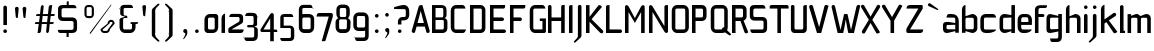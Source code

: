 SplineFontDB: 3.0
FontName: FifthLeg-Condensed
FullName: FifthLeg Condensed
FamilyName: FifthLeg Condensed
Weight: Regular
Copyright: Designed by Jakub Steiner <jimmac@gmail.com> with FontForge 2.0\n\nhttp://jimmac.musichall.cz\n
UComments: "2008-8-26: Created." 
Version: 0.2
ItalicAngle: 0
UnderlinePosition: 122
UnderlineWidth: 49
Ascent: 800
Descent: 200
LayerCount: 2
Layer: 0 0 "Back" 
Layer: 1 0 "Fore" 
NeedsXUIDChange: 1
XUID: [1021 332 1867756345 15892902]
FSType: 0
OS2Version: 2
OS2_WeightWidthSlopeOnly: 0
OS2_UseTypoMetrics: 1
CreationTime: 1219682457
ModificationTime: 1241047827
PfmFamily: 33
TTFWeight: 400
TTFWidth: 3
LineGap: 0
VLineGap: 0
Panose: 0 0 4 0 0 0 0 0 0 0
OS2TypoAscent: 200
OS2TypoAOffset: 1
OS2TypoDescent: -200
OS2TypoDOffset: 1
OS2TypoLinegap: 0
OS2WinAscent: 0
OS2WinAOffset: 1
OS2WinDescent: 0
OS2WinDOffset: 1
HheadAscent: 0
HheadAOffset: 1
HheadDescent: 0
HheadDOffset: 1
OS2SubXSize: 500
OS2SubYSize: 500
OS2SubXOff: 0
OS2SubYOff: -62
OS2SupXSize: 500
OS2SupYSize: 500
OS2SupXOff: 0
OS2SupYOff: 500
OS2StrikeYSize: 50
OS2StrikeYPos: 199
OS2FamilyClass: 2048
OS2Vendor: 'SUSE'
OS2CodePages: 00000001.00000000
OS2UnicodeRanges: 80000001.00000000.00000000.00000000
Lookup: 258 0 0 "Pairwise Positioning (kerning) in Latin lookup 0"  {"Pairwise Positioning (kerning) in Latin lookup 0-1"  } ['def ' ('DFLT' <'dflt' > 'latn' <'dflt' > ) ]
DEI: 0
LangName: 1033 "" "" "Regular" "" "" "Version 1.0" "" "" "" "Jakub Steiner" "" "" "" "Copyright (c) 2008, Jakub Steiner (http://jimmac.musichall.cz/),+AAoA-with Reserved Font Name sixth leg.+AAoACgAA-This Font Software is licensed under the SIL Open Font License, Version 1.1.+AAoA-This license is copied below, and is also available with a FAQ at:+AAoA-http://scripts.sil.org/OFL+AAoACgAK------------------------------------------------------------+AAoA-SIL OPEN FONT LICENSE Version 1.1 - 26 February 2007+AAoA------------------------------------------------------------+AAoACgAA-PREAMBLE+AAoA-The goals of the Open Font License (OFL) are to stimulate worldwide+AAoA-development of collaborative font projects, to support the font creation+AAoA-efforts of academic and linguistic communities, and to provide a free and+AAoA-open framework in which fonts may be shared and improved in partnership+AAoA-with others.+AAoACgAA-The OFL allows the licensed fonts to be used, studied, modified and+AAoA-redistributed freely as long as they are not sold by themselves. The+AAoA-fonts, including any derivative works, can be bundled, embedded, +AAoA-redistributed and/or sold with any software provided that any reserved+AAoA-names are not used by derivative works. The fonts and derivatives,+AAoA-however, cannot be released under any other type of license. The+AAoA-requirement for fonts to remain under this license does not apply+AAoA-to any document created using the fonts or their derivatives.+AAoACgAA-DEFINITIONS+AAoAIgAA-Font Software+ACIA refers to the set of files released by the Copyright+AAoA-Holder(s) under this license and clearly marked as such. This may+AAoA-include source files, build scripts and documentation.+AAoACgAi-Reserved Font Name+ACIA refers to any names specified as such after the+AAoA-copyright statement(s).+AAoACgAi-Original Version+ACIA refers to the collection of Font Software components as+AAoA-distributed by the Copyright Holder(s).+AAoACgAi-Modified Version+ACIA refers to any derivative made by adding to, deleting,+AAoA-or substituting -- in part or in whole -- any of the components of the+AAoA-Original Version, by changing formats or by porting the Font Software to a+AAoA-new environment.+AAoACgAi-Author+ACIA refers to any designer, engineer, programmer, technical+AAoA-writer or other person who contributed to the Font Software.+AAoACgAA-PERMISSION & CONDITIONS+AAoA-Permission is hereby granted, free of charge, to any person obtaining+AAoA-a copy of the Font Software, to use, study, copy, merge, embed, modify,+AAoA-redistribute, and sell modified and unmodified copies of the Font+AAoA-Software, subject to the following conditions:+AAoACgAA-1) Neither the Font Software nor any of its individual components,+AAoA-in Original or Modified Versions, may be sold by itself.+AAoACgAA-2) Original or Modified Versions of the Font Software may be bundled,+AAoA-redistributed and/or sold with any software, provided that each copy+AAoA-contains the above copyright notice and this license. These can be+AAoA-included either as stand-alone text files, human-readable headers or+AAoA-in the appropriate machine-readable metadata fields within text or+AAoA-binary files as long as those fields can be easily viewed by the user.+AAoACgAA-3) No Modified Version of the Font Software may use the Reserved Font+AAoA-Name(s) unless explicit written permission is granted by the corresponding+AAoA-Copyright Holder. This restriction only applies to the primary font name as+AAoA-presented to the users.+AAoACgAA-4) The name(s) of the Copyright Holder(s) or the Author(s) of the Font+AAoA-Software shall not be used to promote, endorse or advertise any+AAoA-Modified Version, except to acknowledge the contribution(s) of the+AAoA-Copyright Holder(s) and the Author(s) or with their explicit written+AAoA-permission.+AAoACgAA-5) The Font Software, modified or unmodified, in part or in whole,+AAoA-must be distributed entirely under this license, and must not be+AAoA-distributed under any other license. The requirement for fonts to+AAoA-remain under this license does not apply to any document created+AAoA-using the Font Software.+AAoACgAA-TERMINATION+AAoA-This license becomes null and void if any of the above conditions are+AAoA-not met.+AAoACgAA-DISCLAIMER+AAoA-THE FONT SOFTWARE IS PROVIDED +ACIA-AS IS+ACIA, WITHOUT WARRANTY OF ANY KIND,+AAoA-EXPRESS OR IMPLIED, INCLUDING BUT NOT LIMITED TO ANY WARRANTIES OF+AAoA-MERCHANTABILITY, FITNESS FOR A PARTICULAR PURPOSE AND NONINFRINGEMENT+AAoA-OF COPYRIGHT, PATENT, TRADEMARK, OR OTHER RIGHT. IN NO EVENT SHALL THE+AAoA-COPYRIGHT HOLDER BE LIABLE FOR ANY CLAIM, DAMAGES OR OTHER LIABILITY,+AAoA-INCLUDING ANY GENERAL, SPECIAL, INDIRECT, INCIDENTAL, OR CONSEQUENTIAL+AAoA-DAMAGES, WHETHER IN AN ACTION OF CONTRACT, TORT OR OTHERWISE, ARISING+AAoA-FROM, OUT OF THE USE OR INABILITY TO USE THE FONT SOFTWARE OR FROM+AAoA-OTHER DEALINGS IN THE FONT SOFTWARE." "http://scripts.sil.org/ofl" 
Encoding: UnicodeBmp
UnicodeInterp: none
NameList: Adobe Glyph List
DisplaySize: -36
AntiAlias: 1
FitToEm: 0
WinInfo: 0 16 20
BeginPrivate: 9
BlueValues 21 [0 0 312 312 438 438]
OtherBlues 10 [-125 -94]
BlueScale 9 0.0319355
BlueShift 2 10
StdHW 4 [62]
StdVW 4 [62]
StemSnapH 26 [62 63 94 124 125 187 188]
StemSnapV 31 [62 63 125 126 188 250 275 312]
ExpansionFactor 4 0.06
EndPrivate
Grid
-42 474 m 25
 533 474 l 29
-42 698 m 25
 687 698 l 25
-42 1000 m 25
 687 999 l 25
EndSplineSet
TeXData: 1 0 0 368050 184025 122683 519045 1048576 122683 783286 444596 497025 792723 393216 433062 380633 303038 157286 324010 404750 52429 2506097 1059062 262144
BeginChars: 65536 278

StartChar: b
Encoding: 98 98 0
Width: 468
VWidth: 0
Flags: HW
HStem: -3.82031 93.5889<228.693 341.586> 385.811 93.586<235.891 341.586>
VStem: 48.7031 88.8139<0.954102 43.9287 91.229 384.505 424.01 662.004> 344.555 88.813<92.1786 126.058 126.058 383.4>
LayerCount: 2
Fore
SplineSet
137.517 707.636 m 1
 137.517 424.01 l 1
 291.076 476.532 l 2
 298.717 478.441 306.356 479.397 313.995 479.397 c 0
 373.205 479.397 433.368 422.1 433.368 374.351 c 2
 433.368 101.227 l 2
 433.368 53.4785 373.205 -3.82031 313.995 -3.82031 c 0
 306.356 -3.82031 298.717 -1.91016 291.076 0 c 2
 137.517 43.9287 l 5
 137.517 0.954102 l 1
 48.7031 0.954102 l 1
 48.7031 584.444 l 2
 48.7031 657.978 89.7686 698.086 137.517 707.636 c 1
316.287 385.811 m 2
 166.548 385.811 l 2
 151.268 385.811 137.517 370.53 137.517 349.521 c 2
 137.517 125.102 l 2
 138.28 104.093 154.323 89.7686 165.783 89.7686 c 0
 166.548 89.7686 l 2
 316.287 89.7686 l 2
 330.039 89.7686 344.555 106.002 344.555 126.058 c 2
 344.555 349.521 l 2
 344.555 367.665 332.331 385.811 316.287 385.811 c 2
EndSplineSet
EndChar

StartChar: h
Encoding: 104 104 1
Width: 449
VWidth: -20
Flags: HW
HStem: 0.954102 21G<48.7031 137.517 324.691 413.505> 385.811 93.586<226.258 320.626>
VStem: 48.7031 88.8139<0.954102 384.551 421.144 662.004> 324.691 88.814<0.954102 382.219>
LayerCount: 2
Fore
SplineSet
137.517 707.636 m 1
 137.517 421.144 l 5
 272.741 476.532 l 2
 278.854 478.441 285.728 479.397 293.368 479.397 c 0
 343.792 479.397 413.505 430.692 413.505 374.351 c 2
 413.505 0.954102 l 1
 324.691 0.954102 l 1
 324.691 349.521 l 2
 324.691 370.53 310.176 385.811 295.66 385.811 c 2
 166.548 385.811 l 2
 149.74 385.811 137.517 367.665 137.517 349.521 c 2
 137.517 0.954102 l 1
 48.7031 0.954102 l 1
 48.7031 584.444 l 2
 48.7031 657.978 89.7686 698.086 137.517 707.636 c 1
EndSplineSet
EndChar

StartChar: m
Encoding: 109 109 2
Width: 656
VWidth: -20
Flags: HW
HStem: 0.954102 21G<39.1533 127.968 285.346 373.205 531.349 620.162> 385.811 93.586<192.429 282.753 438.919 526.365>
VStem: 39.1533 88.8147<0.954102 384.785 433.559 475.577> 285.346 87.859<0.954102 384.505> 531.349 88.813<0.954102 382.219>
LayerCount: 2
Fore
SplineSet
269.304 479.397 m 0
 319.725 479.397 341.69 435.468 356.969 431.648 c 2
 367.473 430.692 l 5
 487.802 476.532 l 1
 497.733 478.441 506.137 479.397 515.305 479.397 c 0
 575.278 479.397 620.162 430.692 620.162 374.351 c 2
 620.162 0.954102 l 1
 531.349 0.954102 l 1
 531.349 349.521 l 2
 531.349 370.53 516.833 385.811 502.317 385.811 c 2
 402.236 385.811 l 2
 386.193 385.811 373.205 367.665 373.205 349.521 c 2
 373.205 0.954102 l 1
 285.346 0.954102 l 1
 285.346 349.521 l 2
 285.346 370.53 270.831 385.811 256.315 385.811 c 2
 156.234 385.811 l 2
 140.19 385.811 127.968 367.665 127.968 349.521 c 2
 127.968 0.954102 l 1
 39.1533 0.954102 l 1
 39.1533 475.577 l 1
 127.968 475.577 l 1
 127.968 433.559 l 5
 242.565 476.532 l 1
 251.731 478.441 260.899 479.397 269.304 479.397 c 0
EndSplineSet
EndChar

StartChar: a
Encoding: 97 97 3
Width: 454
VWidth: 0
Flags: HW
HStem: -5.72949 92.6318<115.911 225.177> 210.094 76.398<115.891 262.772> 385.811 89.766<134.797 325.854>
VStem: 23.874 88.813<92.3365 207.021> 331.485 88.8135<0.954102 42.0195 86.9023 210.094 254.022 379.719>
LayerCount: 2
Fore
SplineSet
148.976 210.094 m 2
 128.922 210.094 112.687 194.815 112.687 172.85 c 2
 112.687 123.192 l 2
 112.687 94.542 142.291 86.9023 148.976 86.9023 c 2
 331.485 86.9023 l 1
 331.485 210.094 l 1
 148.976 210.094 l 2
173.806 475.577 m 2
 245.537 475.577 l 2
 352.494 475.577 420.299 414.46 420.299 299.862 c 2
 420.299 0.954102 l 1
 331.485 0.954102 l 1
 331.485 42.0195 l 1
 161.392 0 l 2
 144.295 -4.22363 128.922 -5.72949 116.507 -5.72949 c 0
 42.0195 -5.72949 23.874 57.2979 23.874 113.643 c 2
 23.874 202.455 l 2
 23.874 253.068 46.7939 286.492 113.643 286.492 c 0
 128.922 286.492 144.325 283.613 162.346 280.764 c 2
 331.485 254.022 l 1
 331.485 349.521 l 2
 331.485 363.845 317.16 385.811 295.196 385.811 c 2
 112.687 385.811 l 1
 115.552 421.144 129.877 475.577 173.806 475.577 c 2
EndSplineSet
EndChar

StartChar: u
Encoding: 117 117 4
Width: 464
VWidth: -20
Flags: HW
HStem: -7.9541 97.7227<149.177 267.719>
VStem: 58.1992 87.8588<91.3171 475.577> 337.86 89.766<0.954102 30.5596 90.8406 125.102 125.102 475.577>
LayerCount: 2
Fore
SplineSet
58.1992 475.577 m 1
 146.058 475.577 l 1
 146.058 126.058 l 2
 146.058 105.047 160.572 89.7686 175.852 89.7686 c 2
 308.828 89.7686 l 2
 326.4 89.7686 337.86 108.867 337.86 125.102 c 2
 337.86 475.577 l 1
 427.626 475.577 l 1
 427.626 0.954102 l 1
 337.86 0.954102 l 1
 337.86 30.5596 l 1
 201.828 -2.27051 l 2
 182.728 -6.08984 166.685 -7.9541 152.168 -7.9541 c 4
 87.8027 -7.9541 58.1992 20.6494 58.1992 93.2266 c 2
 58.1992 475.577 l 1
EndSplineSet
EndChar

StartChar: n
Encoding: 110 110 5
Width: 530
VWidth: -20
Flags: HW
HStem: 385.764 97.7227<266.887 385.429>
VStem: 106.98 89.766<-0.0440063 350.431 350.431 384.692 444.973 474.579> 388.548 87.8588<-0.0440063 384.216>
LayerCount: 2
Fore
Refer: 4 117 N -1 0 0 -1 534.606 475.533 2
EndChar

StartChar: r
Encoding: 114 114 6
Width: 377
VWidth: -20
Flags: HW
HStem: 0.954102 21G<39.1533 127.968> 385.811 91.676<180.778 342.906>
VStem: 39.1533 88.8147<0.954102 384.551 443.108 475.577>
LayerCount: 2
Fore
SplineSet
127.968 475.577 m 1
 127.968 443.108 l 1
 248.677 471.758 l 2
 259.285 473.667 271.699 477.487 284.113 477.487 c 0
 346.187 477.487 362.531 434.514 375.901 385.811 c 5
 156.998 385.811 l 2
 140.19 385.811 127.968 367.665 127.968 349.521 c 2
 127.968 0.954102 l 1
 39.1533 0.954102 l 1
 39.1533 475.577 l 1
 127.968 475.577 l 1
375.901 385.811 m 5
EndSplineSet
EndChar

StartChar: g
Encoding: 103 103 7
Width: 470
VWidth: -20
Flags: HW
HStem: -224.7 87.858<142.81 329.481> 0.673828 93.5889<128.445 267.572> 388.395 91.676<128.922 224.658>
VStem: 37.2441 88.8139<95.5682 385.55> 332.332 89.767<-135.086 33.1426 94.2627 388.395 433.278 480.071>
LayerCount: 2
Fore
SplineSet
126.058 353.061 m 6
 126.058 130.551 l 6
 126.058 109.541 139.808 94.2627 155.088 94.2627 c 6
 332.332 94.2627 l 5
 332.332 388.395 l 5
 155.088 388.395 l 6
 132.168 388.395 126.058 359.745 126.058 353.061 c 6
125.102 -136.842 m 5
 184.884 -136.842 245.238 -136.842 304.064 -136.842 c 4
 320.108 -134.932 332.332 -118.698 332.332 -100.553 c 6
 332.332 33.1426 l 5
 166.548 5.44824 l 6
 152.032 3.53906 139.044 0.673828 127.586 0.673828 c 4
 61.1182 0.673828 37.2441 34.0977 37.2441 84.7119 c 6
 37.2441 358.79 l 6
 37.2441 415.133 56.3447 480.071 129.113 480.071 c 4
 139.808 480.071 151.268 476.252 164.256 472.433 c 6
 332.332 433.278 l 5
 332.332 480.071 l 5
 422.099 480.071 l 5
 422.099 -101.508 l 6
 422.099 -177.906 376.261 -224.7 307.884 -224.7 c 6
 174.952 -224.7 l 6
 139.808 -224.7 128.349 -172.176 125.102 -136.842 c 5
EndSplineSet
EndChar

StartChar: o
Encoding: 111 111 8
Width: 455
VWidth: -20
Flags: HW
HStem: -7.63965 88.8125<149.42 333.82> 386.766 88.811<149.42 334.174>
VStem: 57.4238 88.8132<83.3241 384.613> 337.001 88.815<83.3241 384.613>
LayerCount: 2
Fore
SplineSet
185.964 475.577 m 6
 297.275 475.577 l 6
 364.698 475.577 425.816 414.46 425.816 336.151 c 6
 425.816 131.786 l 6
 425.816 53.4785 363.743 -7.63965 297.275 -7.63965 c 6
 185.964 -7.63965 l 6
 119.497 -7.63965 57.4238 53.4785 57.4238 131.786 c 6
 57.4238 336.151 l 6
 57.4238 414.46 119.497 475.577 185.964 475.577 c 6
307.207 386.766 m 6
 175.267 386.766 l 6
 159.224 386.766 146.237 371.485 146.237 351.431 c 6
 146.237 116.507 l 6
 146.237 97.4072 159.224 81.1729 175.267 81.1729 c 6
 307.207 81.1729 l 6
 324.015 81.1729 337.001 96.4512 337.001 116.507 c 6
 337.001 351.431 l 6
 337.001 371.485 324.015 386.766 307.207 386.766 c 6
EndSplineSet
EndChar

StartChar: d
Encoding: 100 100 9
Width: 460
VWidth: -25
Flags: HW
HStem: -0.329102 91.6758<130.149 255.671> 385.479 95.587<130.434 279.227> 385.479 63.238<228.602 335.003>
VStem: 39.1533 88.8117<94.1917 383.393> 335.003 88.814<0.112305 38.1123 91.3467 385.479 448.72 704.441>
LayerCount: 2
Fore
SplineSet
194.177 478.112 m 6xd8
 323.777 449.11 l 6
 324.935 448.851 326.009 448.717 326.997 448.717 c 4xb8
 332.198 448.717 335.003 452.428 335.003 461.112 c 6
 335.003 692 l 7
 335.003 700 340.74 704.441 347.24 704.441 c 4
 423.817 704.441 l 5
 423.817 7.1123 l 4
 423.874 2.94043 422.97 0.112305 417.97 0.112305 c 4
 334.977 0.112305 l 13
 334.977 38.1123 l 30
 334.977 38.1123 332.864 45.7822 328.977 44.543 c 6
 202.177 4.1123 l 6
 189.191 0.291992 167.353 -0.329102 157.422 -0.329102 c 4
 90.2969 -0.329102 39.1533 64.6074 39.1533 120.952 c 6
 39.1533 356.112 l 6
 39.1533 422.112 92.0723 481.066 152.729 481.066 c 4
 163.193 481.066 185.528 480.048 194.177 478.112 c 6xd8
157.76 385.479 m 6xd8
 140.953 385.479 127.965 370.2 127.965 349.19 c 6
 127.965 126.682 l 6
 127.965 98.0322 150.885 91.3467 156.233 91.3467 c 6
 335.003 91.3467 l 5
 335.003 385.479 l 5xb8
 157.76 385.479 l 6xd8
EndSplineSet
EndChar

StartChar: s
Encoding: 115 115 10
Width: 456
VWidth: -20
Flags: HW
HStem: 0 78.3086<61.7971 327.336> 206.273 71.805<130.48 327.141> 392.359 78.308<127.856 380.359>
VStem: 36.2891 87.8579<281.6 389.228> 330.362 87.856<82.8255 114.597 114.597 204.347>
LayerCount: 2
Fore
SplineSet
160.436 392.359 m 18
 135 392.359 124.148 373 124.147 355.115 c 10
 124.147 314.367 l 2
 124.146 306.728 131.786 278.078 160.436 278.078 c 2
 311.262 278.078 l 2
 368.561 278.078 418.218 233.969 418.218 175.716 c 2
 418.218 112.687 l 2
 418.218 36.2891 376.199 0 300.566 0 c 2
 106.957 0 l 2
 74.4883 0 49.6592 19.0986 45.8389 78.3086 c 1
 300.566 78.3086 l 2
 307.441 78.3086 330.362 85.9482 330.362 114.597 c 2
 330.362 172.85 l 2
 330.362 192.905 315.845 206.273 300.566 206.273 c 2
 148.021 206.273 l 2
 84.0381 206.273 36.2891 252.113 36.2891 310.367 c 2
 36.2891 382.811 l 2
 37.2441 428.648 72.5781 470.667 148.021 470.667 c 2
 328.544 470.667 l 6
 370.11 469.712 394.85 446.793 401.533 392.359 c 1
 160.436 392.359 l 18
EndSplineSet
EndChar

StartChar: e
Encoding: 101 101 11
Width: 436
VWidth: -20
Flags: HW
HStem: 0 87.8584<138.348 325.362> 206.419 72.345<130.237 309.139> 390.044 81.173<138.968 299.98>
VStem: 40.4697 89.7673<93.4681 206.419 278.764 383.059> 309.139 89.769<278.764 383.058>
LayerCount: 2
Fore
SplineSet
168.435 87.8584 m 2
 392.45 87.8584 l 1
 392.45 46 306.938 0 232.45 0 c 2
 168.435 0 l 2
 93.9482 0 40.4697 72.5781 40.4697 148.976 c 2
 40.4697 331.791 l 2
 40.4697 409.144 102.542 471.217 169.964 471.217 c 2
 268.647 471.217 l 2
 336.834 471.217 399.416 409.141 398.908 331.791 c 2
 398.083 206.419 l 1
 130.237 206.419 l 1
 130.237 138.471 l 2
 130.237 110.532 147.351 87.8584 168.435 87.8584 c 2
130.237 341.341 m 1
 130.237 278.764 l 1
 309.139 278.764 l 1
 309.139 341.341 l 2
 309.139 368.225 292.026 390.044 270.939 390.044 c 2
 168.435 390.044 l 2
 147.351 390.044 130.237 368.225 130.237 341.341 c 1
EndSplineSet
EndChar

StartChar: f
Encoding: 102 102 12
Width: 310
VWidth: -20
Flags: HW
HStem: 0.954102 21G<48.7031 137.517> 400.64 74.937<137.517 282.979> 628.373 69.713<145.074 343.932>
VStem: 48.7031 88.8139<0.954102 400.64 475.577 622.356>
LayerCount: 2
Fore
SplineSet
180.49 698.086 m 2
 348.566 698.086 l 1
 348.566 678.032 l 2
 348.566 640.788 334.241 628.373 291.268 628.373 c 2
 180.49 628.373 l 2
 153.751 628.373 137.517 611.185 137.517 584.444 c 2
 137.517 475.577 l 1
 254.022 475.577 l 2
 272.168 475.577 286.492 455.299 286.492 438.108 c 0
 286.492 419.964 272.168 400.64 254.022 400.64 c 2
 137.517 400.64 l 1
 137.517 0.954102 l 1
 48.7031 0.954102 l 1
 48.7031 586.354 l 2
 48.7031 587.31 l 0
 48.7031 654.158 100.272 698.086 180.49 698.086 c 2
EndSplineSet
Kerns2: 11 -40 "Pairwise Positioning (kerning) in Latin lookup 0-1"  8 -53 "Pairwise Positioning (kerning) in Latin lookup 0-1" 
EndChar

StartChar: t
Encoding: 116 116 13
Width: 389
VWidth: -20
Flags: HW
HStem: 0.954102 21G<121.786 210.599> 385.811 89.766<16.8776 121.786 210.599 347.202>
VStem: 121.786 88.8129<0.954102 385.811 475.577 691.636>
LayerCount: 2
Fore
SplineSet
166.67 698.086 m 4
 190.545 698.086 210.599 678.032 210.599 654.158 c 6
 210.599 475.577 l 5
 308.705 475.577 l 6
 333.535 475.577 354.544 454.567 354.544 429.738 c 6
 354.544 385.811 l 5
 210.599 385.811 l 5
 210.599 0.954102 l 5
 121.786 0.954102 l 5
 121.786 385.811 l 5
 54.9375 385.811 l 6
 29.1533 385.811 10.0537 405.864 10.0537 429.738 c 4
 10.0537 454.567 29.1533 475.577 54.9375 475.577 c 6
 121.786 475.577 l 5
 121.786 654.158 l 6
 121.786 678.032 141.842 698.086 166.67 698.086 c 4
EndSplineSet
EndChar

StartChar: i
Encoding: 105 105 14
Width: 200
VWidth: -20
Flags: HW
HStem: 0.954102 21G<49.6592 138.471> 597.814 89.7679<56.5078 132.321>
VStem: 49.6592 89.7668<0.954102 468.235 604.132 680.477>
LayerCount: 2
Fore
SplineSet
94.542 475.577 m 4
 119.372 475.577 138.471 454.567 138.471 429.738 c 6
 138.471 0.954102 l 5
 49.6592 0.954102 l 5
 49.6592 429.738 l 6
 49.6592 454.567 70.668 475.577 94.542 475.577 c 4
139.426 641.743 m 0
 139.426 615.959 119.372 597.814 93.5869 597.814 c 0
 66.8477 597.814 49.6592 619.778 49.6592 641.743 c 0
 49.6592 668.482 70.668 687.582 93.5869 687.582 c 0
 118.417 687.582 139.426 667.527 139.426 641.743 c 0
EndSplineSet
EndChar

StartChar: v
Encoding: 118 118 15
Width: 439
VWidth: -20
Flags: HW
HStem: 0.954102 21G<187.178 261.582>
LayerCount: 2
Fore
SplineSet
62.0732 482.712 m 2
 78.3086 481.758 94.542 472.209 101.227 456.928 c 2
 188.638 233.015 l 2
 196.924 210.674 214.793 141 214.793 141 c 2
 216.744 134.135 222.333 132.834 225.666 132.834 c 0
 231 132.834 235 136.667 236.486 141 c 2
 262.172 233.969 l 2
 336.211 456.928 l 2
 342.896 473.163 360.085 482.712 377.275 482.712 c 0
 383.006 482.712 388.734 481.758 394.464 477.938 c 0
 411.654 470.299 421.205 454.062 421.205 437.829 c 0
 421.205 431.144 419.295 425.414 417.385 419.685 c 2
 253.767 0.954102 l 1
 195.513 0.954102 l 1
 21.0088 419.685 l 2
 18.1455 425.414 17.1895 431.144 17.1895 437.829 c 0
 17.1895 454.062 26.7393 470.299 42.9736 477.938 c 0
 48.7031 481.758 55.3877 482.712 62.0732 482.712 c 2
EndSplineSet
EndChar

StartChar: space
Encoding: 32 32 16
Width: 258
VWidth: 0
Flags: W
LayerCount: 2
EndChar

StartChar: q
Encoding: 113 113 17
Width: 460
VWidth: -25
Flags: HW
HStem: -6.9541 95.5869<130.434 279.227> 25.3945 63.2383<228.602 335.008> 382.766 91.675<130.149 255.671>
VStem: 39.1533 88.8117<90.7186 124.922 347.431 379.92> 335.01 88.814<-230.329 13 13 25.3918 429.517 467 467 474>
LayerCount: 2
Fore
SplineSet
194.177 -4 m 6xb8
 323.777 25.002 l 6
 324.935 25.2607 326.01 25.3945 326.997 25.3945 c 4x78
 332.198 25.3945 335.01 21.6836 335.01 13 c 6
 335.01 -217.888 l 7
 335.01 -225.888 340.747 -230.329 347.247 -230.329 c 4
 423.824 -230.329 l 5
 423.824 467 l 4
 423.881 471.172 422.977 474 417.977 474 c 4
 334.977 474 l 13
 334.977 436 l 30
 334.977 436 332.864 428.33 328.977 429.569 c 6
 202.177 470 l 6
 189.191 473.82 167.353 474.441 157.422 474.441 c 4
 90.2969 474.441 39.1533 409.505 39.1533 353.16 c 6
 39.1533 118 l 6
 39.1533 52 92.0723 -6.9541 152.729 -6.9541 c 4
 163.193 -6.9541 185.528 -5.93555 194.177 -4 c 6xb8
157.76 88.6328 m 6
 140.953 88.6328 127.965 103.912 127.965 124.922 c 6
 127.965 347.431 l 6
 127.965 376.08 150.885 382.766 156.233 382.766 c 6
 335.01 382.766 l 5
 335.01 88.6328 l 5
 157.76 88.6328 l 6
EndSplineSet
EndChar

StartChar: p
Encoding: 112 112 18
Width: 460
VWidth: -25
Flags: HW
HStem: -6.9541 95.5869<183.744 332.537> 25.3945 63.2383<127.97 234.369> 382.766 91.675<207.3 332.821>
VStem: 39.1533 88.8147<-230.329 25.3918 88.6328 382.766 436 474> 335.006 88.811<90.7186 124.922 124.922 379.92>
LayerCount: 2
Fore
SplineSet
268.794 -4 m 6xb8
 139.194 25.002 l 6
 138.036 25.2607 136.962 25.3945 135.974 25.3945 c 4x78
 130.774 25.3945 127.968 21.6836 127.968 13 c 6
 127.968 -217.888 l 7
 127.968 -225.888 122.23 -230.329 115.73 -230.329 c 4
 39.1533 -230.329 l 5
 39.1533 467 l 4
 39.0967 471.172 40 474 45 474 c 4
 127.994 474 l 13
 127.994 436 l 30
 127.994 436 130.107 428.33 133.994 429.569 c 6
 260.794 470 l 6
 273.78 473.82 295.618 474.441 305.549 474.441 c 4
 372.674 474.441 423.817 409.505 423.817 353.16 c 6
 423.817 118 l 6
 423.817 52 370.898 -6.9541 310.242 -6.9541 c 4
 299.778 -6.9541 277.443 -5.93555 268.794 -4 c 6xb8
305.21 88.6328 m 6
 322.018 88.6328 335.006 103.912 335.006 124.922 c 6
 335.006 347.431 l 6
 335.006 376.08 312.086 382.766 306.738 382.766 c 6
 127.968 382.766 l 5
 127.968 88.6328 l 5
 305.21 88.6328 l 6
EndSplineSet
EndChar

StartChar: l
Encoding: 108 108 19
Width: 206
VWidth: -20
Flags: HW
HStem: 0.954102 56.7402<138.471 175.716>
VStem: 49.6592 126.057<0.954102 57.6894> 49.6592 88.8118<57.6943 691.636>
LayerCount: 2
Fore
SplineSet
94.542 698.086 m 0xa0
 119.372 698.086 138.471 678.032 138.471 654.158 c 2
 138.471 57.6943 l 1
 162.346 57.6943 l 2
 169.985 57.6943 175.716 51.0088 175.716 44.3252 c 2
 175.716 0.954102 l 1
 49.6592 0.954102 l 1xc0
 49.6592 654.158 l 2
 49.6592 678.032 68.7578 698.086 94.542 698.086 c 0xa0
EndSplineSet
EndChar

StartChar: k
Encoding: 107 107 20
Width: 485
VWidth: -20
Flags: HW
HStem: 0.954102 21G<48.7031 137.517>
VStem: 48.7031 88.8139<0.954102 238.744 339.971 662.004>
LayerCount: 2
Fore
SplineSet
137.517 707.636 m 1
 137.517 339.971 l 1
 363.972 500.407 l 2
 368.746 502.316 377.341 506.137 384.98 506.137 c 0
 400.26 506.137 415.54 497.542 423.179 483.217 c 0
 426.999 477.487 428.909 469.848 428.909 460.299 c 0
 428.909 445.018 422.224 430.692 407.901 422.1 c 2
 246.002 316.096 l 1
 459.469 32.4697 l 1
 425.089 4.77539 l 2
 416.494 -1.91016 406.946 -5.72949 397.396 -5.72949 c 0
 384.026 -5.72949 370.656 0 362.062 10.5049 c 2
 184.883 273.123 l 1
 137.517 238.744 l 1
 137.517 0.954102 l 1
 48.7031 0.954102 l 1
 48.7031 584.444 l 2
 48.7031 657.978 89.7686 698.086 137.517 707.636 c 1
EndSplineSet
EndChar

StartChar: j
Encoding: 106 106 21
Width: 223
VWidth: -20
Flags: HW
HStem: 597.814 89.7679<79.6789 156.513>
VStem: 72.5781 90.7229<-113.641 468.235 604.357 680.477>
LayerCount: 2
Fore
SplineSet
163.301 641.743 m 0
 163.301 615.959 142.291 597.814 116.507 597.814 c 0
 90.7227 597.814 72.5781 619.778 72.5781 641.743 c 0
 72.5781 668.482 94.542 687.582 116.507 687.582 c 0
 142.291 687.582 163.301 667.527 163.301 641.743 c 0
116.507 475.577 m 0
 142.291 475.577 162.346 454.567 162.346 429.738 c 2
 162.346 -59.208 l 2
 162.346 -91.6777 148.976 -106.002 142.291 -113.643 c 2
 24.8281 -220.599 l 1
 23.874 -221.555 l 2
 10.5049 -237.789 -0.954102 -238.744 -7.63965 -238.744 c 0
 -9.5498 -238.744 -13.3701 -238.744 -13.3701 -238.744 c 2
 -21.0088 -236.834 -30.5596 -231.104 -30.5596 -221.555 c 0
 -30.5596 -219.645 -30.5596 -215.823 -27.6943 -211.049 c 1
 49.6592 -129.877 l 1
 51.5693 -127.968 l 2
 65.8936 -106.957 72.5781 -95.4971 72.5781 -65.8936 c 0
 72.5781 -63.0273 72.5781 -61.1182 72.5781 -59.208 c 2
 72.5781 -49.6592 l 1
 72.5781 429.738 l 2
 72.5781 454.567 93.5869 475.577 116.507 475.577 c 0
EndSplineSet
EndChar

StartChar: comma
Encoding: 44 44 22
Width: 298
VWidth: 0
Flags: HW
HStem: -149.426 253.069
VStem: 132.796 49.659<-62.8223 -1.4043>
LayerCount: 2
Fore
SplineSet
131.842 103.643 m 4
 160.49 103.643 182.455 80.7227 182.455 52.0732 c 6
 182.455 -0.450195 l 6
 182.455 -20.5049 176.725 -39.6035 170.04 -50.1094 c 6
 105.102 -141.786 l 6
 103.192 -143.696 103.192 -143.696 100.326 -145.606 c 4
 98.417 -148.471 93.6426 -149.426 88.8672 -149.426 c 4
 81.2266 -149.426 77.4072 -145.606 77.4072 -144.65 c 4
 77.4072 -143.696 79.3174 -141.786 80.2725 -139.877 c 6
 81.2266 -138.922 l 5
 123.246 -57.749 l 6
 127.066 -52.0195 132.796 -40.5596 132.796 -27.1895 c 4
 132.796 -24.3252 132.796 -19.5498 132.796 -17.6396 c 6
 130.886 -1.4043 l 5
 115.606 3.37012 l 6
 95.5518 10.0537 80.2725 29.1533 80.2725 52.0732 c 4
 80.2725 80.7227 104.147 103.643 131.842 103.643 c 4
EndSplineSet
EndChar

StartChar: y
Encoding: 121 121 23
Width: 430
VWidth: -20
Flags: HW
LayerCount: 2
Fore
SplineSet
63.0273 473.667 m 0
 75.2523 473.667 89.0031 464.118 95.1151 448.838 c 2
 205.129 160.436 l 1
 324.053 448.838 l 2
 330.739 464.118 346.017 473.667 363.207 473.667 c 0
 368.937 473.667 375.621 472.712 382.307 468.892 c 0
 398.54 462.209 407.136 446.928 407.136 429.738 c 0
 407.136 424.01 406.182 416.369 403.316 410.64 c 2
 142.482 -211.049 l 2
 135.606 -228.239 123.382 -236.834 110.395 -236.834 c 0
 105.047 -236.834 99.6991 -234.924 95.1151 -233.015 c 2
 62.0732 -211.049 l 1
 173.805 78.3086 l 1
 159.289 89.7686 l 2
 153.941 94.542 149.357 100.272 146.302 108.867 c 2
 22.9189 410.64 l 2
 19.0986 416.369 18.1455 424.01 18.1455 429.738 c 0
 18.1455 446.928 27.6943 462.209 42.9736 468.892 c 0
 49.6592 472.712 56.3447 473.667 62.0732 473.667 c 0
 63.0273 473.667 63.0273 473.667 63.0273 473.667 c 0
EndSplineSet
EndChar

StartChar: c
Encoding: 99 99 24
Width: 464
VWidth: -20
Flags: HW
HStem: 0.954102 86.9043<127.113 346.151> 383.449 88.814<127.109 399.123>
VStem: 34.3789 88.8131<89.6767 138.471 138.471 379.651>
LayerCount: 2
Fore
SplineSet
166.738 472.263 m 2
 347.228 472.263 l 2
 403.573 472.263 422.672 417.829 429.356 383.449 c 1
 152.987 383.449 l 2
 136.179 383.449 123.192 368.17 123.192 348.115 c 2
 123.192 124.147 l 2
 123.192 104.093 136.179 87.8584 152.987 87.8584 c 2
 429.356 87.8584 l 1
 429.356 56 339.1 -1.2334 217.113 0 c 6
 166.738 0.954102 l 2
 84.0518 2.72656 34.3789 58.2529 34.3789 138.471 c 2
 34.3789 333.791 l 2
 34.3789 414.01 84.0381 472.263 166.738 472.263 c 2
EndSplineSet
EndChar

StartChar: w
Encoding: 119 119 25
Width: 673
VWidth: -20
Flags: HW
HStem: 0.954102 21G<191.54 264.365 407.615 480.599>
LayerCount: 2
Fore
SplineSet
366.381 338.062 m 6
 380.133 338.062 386.94 329.384 389.299 320.871 c 2
 413.386 233.969 l 2
 419.971 215.823 440.071 131.201 440.071 131.201 c 2
 440.92 127.37 444.502 126.018 447.139 126.018 c 0
 449.139 126.018 452.7 127.687 453.765 131.201 c 2
 453.765 131.201 471.486 210.312 480.639 233.015 c 2
 570.912 456.928 l 2
 577.597 472.209 593.83 481.758 610.066 482.712 c 2
 616.751 482.712 623.436 481.758 629.165 477.938 c 0
 645.4 470.299 654.95 454.062 654.95 437.829 c 0
 654.95 431.144 653.993 425.414 651.13 419.685 c 2
 472.045 0.954102 l 1
 413.791 0.954102 l 1
 335.057 255.933 l 1
 258.348 0.954102 l 1
 200.094 0.954102 l 1
 21.0088 419.685 l 2
 18.1455 425.414 17.1895 431.144 17.1895 437.829 c 0
 17.1895 454.062 26.7393 470.299 42.9736 477.938 c 0
 48.7031 481.758 55.3877 482.712 62.0732 482.712 c 2
 78.3086 481.758 94.542 472.209 101.227 456.928 c 2
 191.5 233.015 l 2
 200.653 210.312 218.374 131.201 218.374 131.201 c 2
 219.439 127.687 223 126.018 225 126.018 c 0
 227.637 126.018 231.219 127.37 232.068 131.201 c 2
 232.068 131.201 252.168 215.823 258.753 233.969 c 2
 282.84 320.871 l 2
 285.199 329.384 292.006 338.062 305.758 338.062 c 6
 366.381 338.062 l 6
EndSplineSet
EndChar

StartChar: z
Encoding: 122 122 26
Width: 476
VWidth: -20
Flags: HW
HStem: -4.77539 88.8135<151.842 368.572> 385.811 89.766<60.7639 256.594>
LayerCount: 2
Fore
SplineSet
133.751 475.577 m 6
 344.969 475.577 l 2
 350.112 475.577 349.744 473.667 351.654 473.667 c 0
 357.385 472.712 361.205 468.892 365.024 466.028 c 0
 368.844 459.343 369.798 453.613 369.798 448.838 c 2
 369.798 386.766 l 2
 369.798 385.811 l 0
 369.798 383.9 369.798 381.99 366.934 377.215 c 0
 360.249 370.53 344.969 357.16 335.42 345.701 c 2
 151.842 84.0381 l 1
 389.798 84.0381 l 1
 387.888 42.9736 375.473 -4.77539 314.355 -4.77539 c 2
 61.1182 -4.77539 l 2
 61.1182 -4.77539 63.8975 -4.8623 59.209 -4.77539 c 0
 55.9785 -4.71484 42.9736 4.77539 36.2891 14.3252 c 0
 33.4238 18.1455 33.4238 20.0537 33.4238 20.0537 c 2
 33.4238 82.1279 l 2
 33.4238 84.0381 33.4238 84.0381 33.4238 84.0381 c 0
 33.4238 86.9023 33.4238 87.8584 36.2891 91.6777 c 0
 40.1094 99.3174 47.0791 100.148 66.8477 124.147 c 2
 256.594 385.811 l 1
 33.4785 385.811 l 5
 38.2529 444.063 64.0381 475.577 133.751 475.577 c 6
EndSplineSet
EndChar

StartChar: x
Encoding: 120 120 27
Width: 444
VWidth: -20
Flags: HW
LayerCount: 2
Fore
SplineSet
61.1729 482.083 m 0
 64.9932 482.083 81.2266 482.083 95.5518 465.848 c 2
 216.195 303.502 l 1
 333.591 465.848 l 2
 346.962 482.083 365.106 482.083 367.015 482.083 c 0
 377.52 482.083 388.025 478.263 396.62 471.577 c 0
 412.854 458.209 412.854 440.062 412.854 437.198 c 0
 412.854 426.692 409.035 416.189 401.395 407.594 c 2
 263.563 235.698 l 1
 428.134 32.2891 l 1
 395.666 1.72949 l 2
 387.07 -4.9541 377.52 -8.77539 367.015 -8.77539 c 0
 365.106 -8.77539 346.962 -8.77539 333.591 6.50488 c 2
 216.195 168.85 l 1
 95.5518 6.50488 l 2
 83.1367 -8.77539 64.9932 -8.77539 61.1729 -8.77539 c 0
 51.623 -8.77539 41.1182 -4.9541 32.5244 1.72949 c 0
 17.2441 15.0986 17.2441 32.2891 17.2441 35.1533 c 0
 17.2441 45.6592 20.1094 55.208 27.749 63.8027 c 2
 168.829 235.698 l 1
 27.749 407.594 l 2
 20.1094 416.189 17.2441 426.692 17.2441 437.198 c 0
 17.2441 440.062 17.2441 458.209 32.5244 471.577 c 0
 41.1182 478.263 50.668 482.083 61.1729 482.083 c 0
EndSplineSet
EndChar

StartChar: exclam
Encoding: 33 33 28
Width: 333
VWidth: 0
Flags: HW
HStem: -4.08105 90.7236<89.6807 168.303>
VStem: 83.1924 91.6766<2.97994 79.537 194.924 673.352>
LayerCount: 2
Fore
SplineSet
174.869 40.8027 m 0
 174.869 15.9736 154.815 -4.08105 128.076 -4.08105 c 0
 103.246 -4.08105 83.1924 15.9736 83.1924 40.8027 c 0
 83.1924 66.5869 103.246 86.6426 128.076 86.6426 c 0
 154.815 86.6426 174.869 66.5869 174.869 40.8027 c 0
128.076 681.007 m 0
 152.905 681.007 173.914 660.952 173.914 636.122 c 2
 173.914 194.924 l 1
 84.1475 194.924 l 1
 84.1475 636.122 l 2
 84.1475 660.952 104.201 681.007 128.076 681.007 c 0
EndSplineSet
EndChar

StartChar: question
Encoding: 63 63 29
Width: 455
VWidth: 0
Flags: HW
HStem: 1.87402 89.7686<129.345 205.914> 314.151 84.993<211.33 316.821> 597.778 43.929<26.4434 91.4458> 597.778 104.093<154.889 314.349>
VStem: 122.896 89.767<8.47138 84.537 212.924 311.724> 319.62 86.904<402.219 594.763>
LayerCount: 2
Fore
SplineSet
274.546 701.871 m 0xdc
 357.82 701.871 406.524 627.384 406.524 547.165 c 2
 406.524 450.712 l 2
 406.524 371.449 355.909 314.151 274.546 314.151 c 2
 210.753 314.151 l 1
 210.753 212.924 l 1
 122.896 212.924 l 1
 122.896 291.232 l 2
 122.896 356.17 184.969 399.144 231.762 399.144 c 2
 287.533 399.144 l 2
 307.397 399.144 319.62 416.334 319.62 436.389 c 2
 319.62 562.444 l 2
 319.62 585.364 302.049 597.778 290.589 597.778 c 2xdc
 26.4434 597.778 l 1
 26.4434 641.707 l 1xec
 92.3359 666.537 232.526 701.871 274.546 701.871 c 0xdc
212.663 45.8027 m 0
 212.663 20.0195 191.654 1.87402 166.823 1.87402 c 0
 142.949 1.87402 122.896 18.1094 122.896 45.8027 c 0
 122.896 72.542 141.995 91.6426 166.823 91.6426 c 0
 191.654 91.6426 212.663 71.5869 212.663 45.8027 c 0
EndSplineSet
EndChar

StartChar: period
Encoding: 46 46 30
Width: 283
VWidth: 0
Flags: HW
HStem: 1.87402 89.7686<84.1663 161.03>
VStem: 77.3174 90.7226<8.97503 83.9371>
LayerCount: 2
Fore
SplineSet
168.04 45.8027 m 4
 168.04 20.0195 146.076 1.87402 121.246 1.87402 c 4
 94.5068 1.87402 77.3174 23.8389 77.3174 45.8027 c 4
 77.3174 72.542 98.3262 91.6426 121.246 91.6426 c 4
 146.076 91.6426 168.04 71.5869 168.04 45.8027 c 4
EndSplineSet
EndChar

StartChar: colon
Encoding: 58 58 31
Width: 285
VWidth: 0
Flags: HW
HStem: 0.918945 90.7237<104.418 183.513> 384.818 91.679<105.666 182.335>
VStem: 97.4072 92.6328<8.57371 83.9371 393.078 468.842>
LayerCount: 2
Fore
SplineSet
190.04 431.613 m 4
 190.04 406.784 169.985 384.818 144.201 384.818 c 4
 119.372 384.818 97.4072 406.784 97.4072 431.613 c 4
 97.4072 456.441 119.372 476.497 144.201 476.497 c 4
 169.985 476.497 190.04 456.441 190.04 431.613 c 4
190.04 45.8027 m 4
 190.04 20.9736 169.985 0.918945 144.201 0.918945 c 4
 119.372 0.918945 97.4072 20.9736 97.4072 45.8027 c 4
 97.4072 71.5869 119.372 91.6426 144.201 91.6426 c 4
 169.985 91.6426 190.04 71.5869 190.04 45.8027 c 4
EndSplineSet
EndChar

StartChar: semicolon
Encoding: 59 59 32
Width: 277
VWidth: 0
Flags: HW
HStem: 406.818 91.679<86.927 163.194>
VStem: 79.2725 91.6765<414.442 491.436> 131.796 49.659<-52.8223 8.5957>
LayerCount: 2
Fore
SplineSet
130.842 113.643 m 4xc0
 159.49 113.643 181.455 90.7227 181.455 62.0732 c 6
 181.455 9.5498 l 6xa0
 181.455 -10.5049 175.725 -29.6035 169.04 -40.1094 c 6
 104.102 -131.786 l 6
 102.192 -133.696 102.192 -133.696 99.3262 -135.606 c 4
 97.417 -138.471 92.6426 -139.426 87.8672 -139.426 c 4
 80.2266 -139.426 76.4072 -135.606 76.4072 -134.65 c 4
 76.4072 -133.696 78.3174 -131.786 79.2725 -129.877 c 6xc0
 80.2266 -128.922 l 5
 122.246 -47.749 l 6
 126.066 -42.0195 131.796 -30.5596 131.796 -17.1895 c 4
 131.796 -14.3252 131.796 -9.5498 131.796 -7.63965 c 6xa0
 129.886 8.5957 l 5
 114.606 13.3701 l 6
 94.5518 20.0537 79.2725 39.1533 79.2725 62.0732 c 4
 79.2725 90.7227 103.147 113.643 130.842 113.643 c 4xc0
170.949 453.613 m 4xc0
 170.949 428.784 150.896 406.818 124.156 406.818 c 4
 99.3262 406.818 79.2725 428.784 79.2725 453.613 c 4
 79.2725 478.441 99.3262 498.497 124.156 498.497 c 4
 150.896 498.497 170.949 478.441 170.949 453.613 c 4xc0
EndSplineSet
EndChar

StartChar: quotesingle
Encoding: 39 39 33
Width: 201
VWidth: 0
Flags: HW
HStem: 415.018 279.809
VStem: 59.2588 92.7812<578.191 687.424>
LayerCount: 2
Fore
SplineSet
77.5518 461.812 m 1
 59.4072 649.942 l 2
 59.3076 650.976 59.2588 652.006 59.2588 653.03 c 0
 59.2588 675.359 82.4609 694.827 106.201 694.827 c 0
 131.985 694.827 152.04 675.727 152.04 649.942 c 2
 129.121 415.018 l 1
 106.201 416.928 l 2
 91.877 416.928 81.3721 426.479 80.417 439.848 c 2
 77.5518 461.812 l 1
EndSplineSet
EndChar

StartChar: quotedbl
Encoding: 34 34 34
Width: 466
VWidth: 0
Flags: HW
HStem: 385.018 279.809
VStem: 49.2588 92.7812<548.191 657.424> 239.858 92.7812<548.191 657.424>
LayerCount: 2
Fore
Refer: 33 39 N 1 0 0 1 180.599 -30 2
Refer: 33 39 N 1 0 0 1 -10 -30 2
EndChar

StartChar: M
Encoding: 77 77 35
Width: 602
VWidth: -20
Flags: HW
HStem: 0.954102 21G<49.6592 138.471 453.571 542.383>
VStem: 49.6592 88.8118<0.954102 524.281> 453.571 88.812<0.954102 524.281>
LayerCount: 2
Fore
SplineSet
94.542 698.086 m 0
 119.372 698.086 127.131 684.295 143.055 658.933 c 2
 296.804 373.395 l 1
 448.986 658.933 l 2
 468.849 682.808 472.669 698.086 498.454 698.086 c 0
 523.284 698.086 542.383 678.032 542.383 654.158 c 2
 542.383 0.954102 l 1
 453.571 0.954102 l 1
 453.571 524.281 l 1
 297.567 253.068 l 2
 296.937 251.972 297.567 252.113 296.804 252.113 c 0
 296.804 252.113 296.039 252.113 296.039 253.068 c 2
 138.471 524.281 l 1
 138.471 0.954102 l 1
 49.6592 0.954102 l 1
 49.6592 654.158 l 2
 49.6592 678.032 68.7578 698.086 94.542 698.086 c 0
EndSplineSet
EndChar

StartChar: N
Encoding: 78 78 36
Width: 585
VWidth: -20
Flags: HW
HStem: 0.954102 21G<49.6592 138.471 468.129 492.48>
VStem: 49.6592 88.8118<0.954102 525.236> 435.66 89.768<172.85 694.268>
LayerCount: 2
Fore
SplineSet
94.542 698.086 m 0
 119.372 698.086 125.102 682.808 143.055 658.933 c 2
 435.66 172.85 l 1
 435.66 667.527 l 2
 436.614 683.762 451.893 698.086 478.634 698.086 c 2
 525.428 698.086 l 1
 525.428 45.8389 l 2
 525.428 20.0537 504.418 0.954102 480.543 0.954102 c 0
 455.715 0.954102 449.984 17.1895 431.84 40.1094 c 2
 138.471 525.236 l 1
 138.471 0.954102 l 1
 49.6592 0.954102 l 1
 49.6592 654.158 l 2
 49.6592 678.032 68.7578 698.086 94.542 698.086 c 0
EndSplineSet
EndChar

StartChar: H
Encoding: 72 72 37
Width: 523
VWidth: -20
Flags: HW
HStem: 0.954102 21G<49.6592 138.471 379.464 468.277> 296.997 88.814<138.471 379.464>
VStem: 49.6592 88.8118<0.954102 296.997 385.811 691.636> 379.464 88.813<0.954102 296.997 385.811 692.182>
LayerCount: 2
Fore
SplineSet
94.542 698.086 m 0
 119.372 698.086 138.471 678.032 138.471 654.158 c 2
 138.471 385.811 l 1
 379.464 385.811 l 1
 379.464 654.158 l 2
 379.464 678.032 398.564 698.086 423.393 698.086 c 2
 468.277 698.086 l 1
 468.277 0.954102 l 1
 379.464 0.954102 l 1
 379.464 296.997 l 1
 138.471 296.997 l 1
 138.471 0.954102 l 1
 49.6592 0.954102 l 1
 49.6592 654.158 l 2
 49.6592 678.032 68.7578 698.086 94.542 698.086 c 0
EndSplineSet
EndChar

StartChar: O
Encoding: 79 79 38
Width: 510
VWidth: -20
Flags: HW
HStem: 0.954102 88.8145<136.437 378.549> 609.274 88.812<136.437 377.708>
VStem: 43.9287 89.7673<91.8456 139.426 139.426 606.74> 382.054 89.7676<91.8456 606.74>
LayerCount: 2
Fore
SplineSet
173.423 698.086 m 2
 340.734 698.086 l 2
 407.966 698.086 470.841 636.014 470.994 558.66 c 2
 471.821 139.426 l 2
 471.821 63.0273 408.793 0.954102 341.562 0.954102 c 2
 173.423 0.954102 l 2
 106.002 0.954102 43.9287 63.0273 43.9287 139.426 c 2
 43.9287 558.66 l 2
 43.9287 636.013 106.002 698.086 173.423 698.086 c 2
352.194 609.274 m 2
 162.727 609.274 l 2
 145.92 609.274 133.696 593.039 133.696 572.985 c 2
 133.696 126.058 l 2
 133.696 106.002 145.92 89.7686 162.727 89.7686 c 2
 353.021 89.7686 l 2
 369.83 89.7686 382.054 106.002 382.054 126.058 c 2
 381.226 572.985 l 2
 381.188 593.038 369.002 609.274 352.194 609.274 c 2
EndSplineSet
EndChar

StartChar: P
Encoding: 80 80 39
Width: 475
VWidth: -20
Flags: HW
HStem: 0.954102 21G<49.6592 138.471> 296.042 89.769<138.471 321.885> 607.364 90.722<138.471 323.491>
VStem: 49.6592 88.8118<0.954102 296.042 385.811 607.364> 325.646 87.859<389.67 421.144 421.144 603.586>
LayerCount: 2
Fore
SplineSet
138.471 0.954102 m 1
 49.6592 0.954102 l 1
 49.6592 698.086 l 1
 296.615 698.086 l 2
 362.891 698.086 413.505 647.474 413.505 578.715 c 2
 413.505 409.685 l 2
 413.505 335.196 346.655 296.042 301.964 296.042 c 2
 138.471 296.042 l 1
 138.471 0.954102 l 1
295.851 385.811 m 2
 311.894 385.811 325.646 401.089 325.646 421.144 c 2
 325.646 572.03 l 2
 325.646 600.68 302.727 607.364 296.615 607.364 c 2
 138.471 607.364 l 1
 138.471 385.811 l 1
 295.851 385.811 l 2
EndSplineSet
EndChar

StartChar: C
Encoding: 67 67 40
Width: 467
VWidth: 0
Flags: HW
HStem: 1.91016 88.8125<136.437 393.221> 610.229 88.813<136.437 381.795>
VStem: 43.9287 89.7673<92.8736 141.336 141.336 608.077>
LayerCount: 2
Fore
SplineSet
173.423 699.042 m 2
 338.378 699.042 l 2
 378.487 698.086 406.181 655.112 411.91 610.229 c 1
 162.727 610.229 l 2
 145.92 610.229 133.696 593.994 133.696 573.94 c 2
 133.696 126.058 l 2
 133.696 106.957 145.92 90.7227 162.727 90.7227 c 2
 424.325 90.7227 l 1
 415.732 45.8389 388.035 1.91016 349.837 1.91016 c 2
 173.423 1.91016 l 2
 106.002 1.91016 43.9287 63.0273 43.9287 141.336 c 2
 43.9287 559.615 l 2
 43.9287 637.923 106.002 699.042 173.423 699.042 c 2
411.91 610.229 m 1
EndSplineSet
EndChar

StartChar: Q
Encoding: 81 81 41
Width: 526
VWidth: -20
Flags: HW
HStem: 0.954102 88.8145<135.924 321.463> 609.274 88.812<135.924 376.998>
VStem: 43.9287 88.8123<91.8456 139.426 139.426 606.74> 381.054 87.8574<144.201 606.739>
LayerCount: 2
Fore
SplineSet
351.239 609.274 m 2
 162.536 609.274 l 2
 145.729 609.274 132.741 593.039 132.741 572.985 c 2
 132.741 126.058 l 2
 132.741 106.002 145.729 89.7686 162.536 89.7686 c 2
 321.463 89.7686 l 1
 326.238 106.957 l 2
 330.059 120.326 341.326 141.336 362.719 142.291 c 2
 381.054 144.201 l 1
 381.035 572.985 l 2
 381.034 593.039 367.283 609.274 351.239 609.274 c 2
397.289 18.1455 m 1
 385.83 11.46 l 2
 371.121 4.77539 355.843 0.954102 340.562 0.954102 c 2
 172.467 0.954102 l 2
 106.002 0.954102 43.9287 63.0273 43.9287 139.426 c 2
 43.9287 558.66 l 2
 43.9287 636.013 106.002 698.086 172.467 698.086 c 2
 340.543 698.086 l 2
 406.819 698.086 468.89 636.013 468.893 558.66 c 2
 468.911 139.426 l 2
 468.911 120.326 465.092 103.137 458.406 85.9482 c 2
 452.677 70.668 l 1
 556.769 -32.4697 l 1
 541.49 -49.6592 l 2
 535.76 -56.3447 529.075 -59.208 521.435 -59.208 c 0
 516.66 -59.208 510.931 -58.2529 507.11 -55.3877 c 2
 397.289 18.1455 l 1
EndSplineSet
EndChar

StartChar: R
Encoding: 82 82 42
Width: 449
VWidth: -20
Flags: HW
HStem: 0.954102 21G<49.6592 138.471> 296.042 89.769<138.471 263> 607.364 90.722<138.471 322.119>
VStem: 49.6592 88.8118<0.954102 296.042 385.811 607.364> 325.646 89.769<387.654 421.144 421.144 603.86>
LayerCount: 2
Fore
SplineSet
49.6592 698.086 m 1
 296.615 698.086 l 2
 367.666 698.086 415.415 648.429 415.415 578.715 c 2
 415.415 409.685 l 2
 415.415 386.766 407.773 342.837 358.115 314.188 c 2
 339.972 303.682 l 1
 458.388 17.1895 l 1
 419.234 -3.82031 l 2
 412.549 -5.72949 407.773 -7.63965 402.044 -7.63965 c 0
 384.854 -7.63965 368.62 3.82031 361.935 20.0537 c 2
 263 296.042 l 1
 138.471 296.042 l 1
 138.471 0.954102 l 1
 49.6592 0.954102 l 1
 49.6592 698.086 l 1
296.615 607.364 m 2
 138.471 607.364 l 1
 138.471 385.811 l 1
 296.615 385.811 l 2
 311.894 385.811 325.646 401.089 325.646 421.144 c 2
 325.646 572.03 l 2
 325.646 600.68 302.727 607.364 296.615 607.364 c 2
EndSplineSet
EndChar

StartChar: T
Encoding: 84 84 43
Width: 494
VWidth: -20
Flags: HW
HStem: 0.954102 21G<210.029 298.843> 609.274 88.812<23.678 210.029 298.843 484.69>
VStem: 210.029 88.814<0.954102 609.274>
LayerCount: 2
Fore
SplineSet
62.0732 698.086 m 2
 446.989 698.086 l 2
 471.819 698.086 490.918 678.032 490.918 654.158 c 2
 490.918 609.274 l 1
 298.843 609.274 l 1
 298.843 0.954102 l 1
 210.029 0.954102 l 1
 210.029 609.274 l 1
 17.1895 609.274 l 1
 17.1895 654.158 l 2
 17.1895 678.032 37.2441 698.086 62.0732 698.086 c 2
EndSplineSet
EndChar

StartChar: V
Encoding: 86 86 44
Width: 548
VWidth: -20
Flags: HW
HStem: 0.954102 21G<193.679 311.08>
LayerCount: 2
Fore
SplineSet
55.3877 704.771 m 0
 74.4883 704.771 90.7227 692.357 97.4072 674.212 c 2
 253.194 147.066 l 1
 386.635 674.212 l 2
 392.364 692.357 408.599 704.771 427.698 704.771 c 0
 433.428 704.771 437.248 702.861 442.979 701.906 c 2
 448.708 699.042 l 1
 488.816 683.762 l 1
 305.717 0.954102 l 1
 199.715 0.954102 l 1
 5.72949 643.653 l 2
 4.77539 648.429 3.82031 653.204 3.82031 657.978 c 0
 3.82031 677.078 15.2793 693.312 34.3789 699.042 c 2
 42.0195 701.906 l 2
 45.8389 702.861 49.6592 704.771 55.3877 704.771 c 0
EndSplineSet
EndChar

StartChar: A
Encoding: 65 65 45
Width: 487
VWidth: 0
Flags: HW
HStem: 0 21G<55.8657 77.5442 407.583 416.368> 166.166 89.767<163.11 322.782>
VStem: 19.0986 83.6558<7.85082 46.7939>
LayerCount: 2
Fore
SplineSet
238.745 702.861 m 6
 285.347 702.861 l 5
 466.028 62.0732 l 5
 466.028 57.2979 466.983 52.5244 466.983 47.749 c 4
 466.983 20.0537 452.658 0.954102 416.368 0 c 4
 415.414 0 414.459 -0.954102 414.459 -0.954102 c 5
 400.707 -0.954102 387.719 10.5049 382.373 29.6035 c 6
 346.465 166.166 l 5
 139.426 166.166 l 5
 102.754 29.6035 l 6
 98.1712 10.5049 84.4203 0 70.668 0 c 4
 68.7578 0 l 4
 42.9736 0 19.0986 18.1455 19.0986 46.7939 c 4
 19.0986 51.5693 19.0986 56.3447 20.0537 61.1182 c 6
 185.265 643.653 l 6
 198.252 688.537 217.351 702.861 238.745 702.861 c 6
322.782 255.933 m 5
 243.327 555.796 l 5
 163.11 255.933 l 5
 322.782 255.933 l 5
EndSplineSet
EndChar

StartChar: G
Encoding: 71 71 46
Width: 453
VWidth: -20
Flags: HW
HStem: -0.000548623 89.7691<135.924 361.012> 296.997 64.02<295.31 361.012> 609.274 88.812<135.924 404.834>
VStem: 43.9287 88.8123<91.7286 606.74> 361.012 87.858<89.7686 296.997>
LayerCount: 2
Fore
SplineSet
172.467 -0.000548623 m 2
 106.003 -0.000548623 43.9287 63.0273 43.9287 139.426 c 2
 43.9287 558.66 l 2
 43.9287 636.013 106.002 698.086 172.467 698.086 c 2
 361.012 698.086 l 2
 402.076 697.132 428.816 654.158 434.545 609.274 c 1
 162.536 609.274 l 2
 145.73 609.275 132.741 593.039 132.741 572.985 c 2
 132.741 126.058 l 2
 132.741 106.002 145.729 89.7686 162.536 89.7686 c 2
 361.012 89.7686 l 1
 361.012 296.997 l 1
 310.591 296.997 l 2
 307.534 296.997 295.31 296.997 295.31 318.963 c 2
 295.31 361.017 l 1
 448.87 361.017 l 1
 448.87 45.8389 l 18
 448.87 18.5855 432.037 -0.000548623 398.746 -0.000548623 c 2
 172.467 -0.000548623 l 2
EndSplineSet
EndChar

StartChar: U
Encoding: 85 85 47
Width: 504
VWidth: -20
Flags: HW
HStem: 0.954102 88.8145<139.892 353.571>
VStem: 47.749 89.768<92.6567 697.571> 356.015 89.767<92.6567 692.966>
LayerCount: 2
Fore
SplineSet
93.5869 702.861 m 0
 114.597 702.861 137.517 691.402 137.517 659.887 c 2
 137.517 126.058 l 2
 137.517 105.047 151.268 89.7686 165.783 89.7686 c 2
 326.984 89.7686 l 2
 343.791 89.7686 356.015 106.957 356.015 126.058 c 2
 356.015 654.158 l 2
 356.015 685.672 378.934 698.086 399.942 698.086 c 0
 401.854 698.086 l 2
 445.782 698.086 l 1
 445.782 101.227 l 2
 445.782 39.1533 405.674 0.954102 356.969 0.954102 c 2
 135.606 0.954102 l 2
 86.9023 0.954102 47.749 39.1533 47.749 101.227 c 2
 47.749 659.887 l 2
 48.7031 696.177 77.3525 702.861 93.5869 702.861 c 0
EndSplineSet
EndChar

StartChar: S
Encoding: 83 83 48
Width: 513
VWidth: -20
Flags: HW
HStem: 0 88.3086<74.4878 385.597> 315.143 89.766<137.449 384.587> 609.778 88.308<137.824 414.297>
VStem: 45.8389 87.8571<408.15 606.408> 388.101 89.768<92.2545 124.597 124.597 311.295>
LayerCount: 2
Fore
SplineSet
45.8389 610.229 m 2
 45.8389 655.112 84.0381 698.086 157.571 698.086 c 2
 369.766 698.086 l 2
 407.202 697.132 433.94 666.122 439.67 609.778 c 5
 170.94 609.778 l 6
 148.976 609.778 133.696 592.589 133.696 572.534 c 6
 133.696 440.243 l 2
 133.696 433.559 141.336 404.909 169.985 404.909 c 0
 170.94 404.909 170.94 404.909 170.94 404.909 c 2
 369.002 404.909 l 2
 437.76 404.909 477.869 347.611 477.869 285.537 c 2
 477.869 112.687 l 2
 477.869 36.2891 433.94 0 359.07 0 c 2
 116.507 0 l 2
 82.1279 0 59.208 29.0986 55.3877 88.3086 c 1
 359.07 88.3086 l 2
 365.183 88.3086 388.101 95.9482 388.101 124.597 c 2
 388.101 280.764 l 2
 388.101 300.817 373.586 315.143 359.07 315.143 c 2
 157.571 315.143 l 2
 94.542 315.143 45.8389 359.07 45.8389 419.234 c 2
 45.8389 610.229 l 2
EndSplineSet
EndChar

StartChar: I
Encoding: 73 73 49
Width: 199
VWidth: -20
Flags: HW
HStem: 0.954102 21G<49.6592 138.471>
VStem: 49.6592 88.8118<0.954102 691.636>
LayerCount: 2
Fore
SplineSet
94.542 698.086 m 2
 138.471 698.086 l 1
 138.471 0.954102 l 1
 49.6592 0.954102 l 1
 49.6592 654.158 l 2
 49.6592 678.032 68.7578 698.086 94.542 698.086 c 2
EndSplineSet
EndChar

StartChar: J
Encoding: 74 74 50
Width: 222
VWidth: -20
Flags: HW
VStem: 72.5781 89.7679<-115.261 -49.6592 -36.2891 696.412>
LayerCount: 2
Fore
SplineSet
116.507 702.861 m 0
 142.291 702.861 162.346 682.808 162.346 658.933 c 2
 162.346 -59.208 l 2
 162.346 -91.6777 148.976 -106.002 142.291 -113.643 c 2
 24.8281 -220.599 l 1
 23.874 -221.555 l 2
 10.5049 -237.789 -0.954102 -238.744 -7.63965 -238.744 c 0
 -9.5498 -238.744 -13.3701 -238.744 -13.3701 -238.744 c 2
 -21.0088 -236.834 -30.5596 -231.104 -30.5596 -221.555 c 0
 -30.5596 -219.645 -30.5596 -215.823 -27.6943 -211.049 c 1
 49.6592 -129.877 l 1
 51.5693 -127.968 l 2
 65.8936 -106.957 72.5781 -95.4971 72.5781 -65.8936 c 0
 72.5781 -63.0273 72.5781 -61.1182 72.5781 -59.208 c 2
 72.5781 -49.6592 l 1
 72.5781 658.933 l 2
 72.5781 682.808 93.5869 702.861 116.507 702.861 c 0
72.5781 -49.6592 m 1
 72.5781 -36.2891 l 1
 48.7031 -36.2891 l 1
 72.5781 -59.208 l 1
 72.5781 -49.6592 l 1
EndSplineSet
EndChar

StartChar: L
Encoding: 76 76 51
Width: 472
VWidth: -20
Flags: HW
HStem: 0.954102 88.8145<138.471 444.264>
VStem: 49.6592 88.8118<89.7686 691.636>
LayerCount: 2
Fore
SplineSet
94.542 698.086 m 2
 138.471 698.086 l 1
 138.471 89.7686 l 1
 406.562 89.7686 l 2
 431.392 89.7686 450.492 70.668 450.492 45.8389 c 0
 450.492 20.0537 431.392 0.954102 406.562 0.954102 c 2
 49.6592 0.954102 l 1
 49.6592 654.158 l 2
 49.6592 678.032 68.7578 698.086 94.542 698.086 c 2
EndSplineSet
EndChar

StartChar: B
Encoding: 66 66 52
Width: 473
VWidth: 0
Flags: HW
HStem: 1.91016 88.8125<138.471 342.446> 325.646 65.893<138.471 330.353> 624.554 73.532<138.471 328.995>
VStem: 49.6592 88.8118<90.7227 325.646 391.539 624.554> 332.846 80.769<392.775 622.04> 345.509 89.768<94.6058 126.058 126.058 323.99>
LayerCount: 2
Fore
SplineSet
413.615 448.64 m 2xf8
 413.615 403 388.658 383.786 368.416 378.351 c 2
 357.541 375.431 l 1
 368.416 372.602 l 2
 401.37 368.696 435.277 326 435.277 283.394 c 2
 435.277 114.597 l 2xf4
 435.277 40.1094 368.429 1.91016 321.826 1.91016 c 2
 49.6592 1.91016 l 1
 49.6592 698.086 l 1
 296.615 698.086 l 2
 370.64 698.086 413.615 650.338 413.615 578.715 c 2
 413.615 448.64 l 2xf8
303.815 624.554 m 2
 138.471 624.554 l 1
 138.471 391.539 l 1
 303.815 391.539 l 2
 319.094 391.539 332.846 405.864 332.846 427.829 c 2
 332.846 587.31 l 2xf8
 332.846 616.914 309.927 624.554 303.815 624.554 c 2
317.243 325.646 m 2
 138.471 325.646 l 1
 138.471 90.7227 l 1
 317.243 90.7227 l 2
 332.522 90.7227 345.509 106.002 345.509 126.058 c 2
 345.509 290.312 l 2xf4
 345.509 318.963 322.59 325.646 317.243 325.646 c 2
EndSplineSet
EndChar

StartChar: D
Encoding: 68 68 53
Width: 495
VWidth: 0
Flags: HW
HStem: 0 87.8584<138.471 342.148> 607.364 89.768<138.471 340.869>
VStem: 49.6592 88.8118<87.8584 607.364> 345.509 89.768<89.7989 125.102 125.102 603.221>
LayerCount: 2
Fore
SplineSet
321.826 0 m 6
 49.6592 0 l 5
 49.6592 697.132 l 5
 314.186 697.132 l 6
 378.932 697.132 435.277 638.879 435.277 577.761 c 6
 435.277 112.687 l 6
 435.277 39.1533 367.474 0 321.826 0 c 6
317.243 87.8584 m 6
 332.522 87.8584 345.509 104.093 345.509 125.102 c 6
 345.509 571.075 l 6
 345.509 599.725 322.59 607.364 317.243 607.364 c 6
 138.471 607.364 l 5
 138.471 87.8584 l 5
 317.243 87.8584 l 6
EndSplineSet
EndChar

StartChar: W
Encoding: 87 87 54
Width: 714
VWidth: -20
Flags: HW
HStem: 0.954102 21G<161.512 309.154 428.093 579.105>
LayerCount: 2
Fore
SplineSet
57.2979 702.861 m 0
 58.2529 702.861 l 0
 78.3086 702.861 96.4512 689.492 101.227 668.482 c 2
 238.744 75.4434 l 1
 323.737 460.299 l 2
 324.5 464.118 325.264 466.982 324.5 464.118 c 1
 327.556 472.712 329.848 475.577 332.141 475.577 c 2
 407.775 475.577 l 2
 410.83 475.577 413.122 468.892 415.414 463.163 c 2
 500.98 76.3984 l 1
 638.497 668.482 l 2
 644.226 689.492 661.416 702.861 682.425 702.861 c 0
 685.291 702.861 688.156 702.861 691.975 701.906 c 2
 733.038 691.402 l 1
 574.513 0.954102 l 1
 432.222 0.954102 l 1
 407.775 119.372 l 2
 400.136 169.985 377.006 277.099 375.293 315.979 c 0
 375.049 320.839 372.604 323.964 369.181 323.964 c 0
 365.758 323.964 363.312 320.839 363.068 315.979 c 0
 360.868 276.404 339.78 168.076 331.377 119.372 c 2
 304.638 0.954102 l 1
 166.166 0.954102 l 1
 15.2793 649.384 l 2
 14.3252 651.294 14.3252 655.112 14.3252 658.933 c 0
 14.3252 678.987 27.6943 697.132 47.749 701.906 c 0
 51.5693 702.861 53.4785 702.861 57.2979 702.861 c 0
EndSplineSet
EndChar

StartChar: Y
Encoding: 89 89 55
Width: 546
VWidth: -20
Flags: HW
HStem: 0.954102 21G<188.255 278.022>
VStem: 188.255 89.767<0.954102 306.547>
LayerCount: 2
Fore
SplineSet
18.1455 708.592 m 0
 19.0986 708.592 l 0
 33.4238 708.592 46.7939 702.861 55.3877 689.492 c 2
 224.927 399.179 l 1
 391.218 689.492 l 2
 399.813 702.861 414.138 708.592 428.462 708.592 c 0
 437.057 708.592 445.651 707.636 453.291 701.906 c 2
 485.761 678.032 l 1
 278.022 306.547 l 1
 278.022 0.954102 l 1
 188.255 0.954102 l 1
 188.255 307.502 l 1
 -18.1455 639.833 l 2
 -22.9189 648.429 -26.7393 657.022 -26.7393 664.662 c 0
 -26.7393 678.987 -19.0986 693.312 -7.63965 701.906 c 0
 0.954102 706.682 9.5498 708.592 18.1455 708.592 c 0
EndSplineSet
EndChar

StartChar: ordfeminine
Encoding: 170 170 56
Width: 454
VWidth: 0
Flags: HW
HStem: 315.271 69.2332<135.025 214.971> 476.578 57.1<135.01 242.478> 607.909 67.0913<148.843 288.632>
VStem: 67.6852 64.9809<388.565 474.281> 292.752 64.9813<320.266 350.958 384.504 476.578 509.41 603.356>
LayerCount: 2
Fore
Refer: 3 97 N 0.73166 0 0 0.747402 50.2175 319.553 2
EndChar

StartChar: ordmasculine
Encoding: 186 186 57
Width: 681
VWidth: 0
Flags: HW
LayerCount: 2
EndChar

StartChar: X
Encoding: 88 88 58
Width: 566
VWidth: -20
Flags: HW
LayerCount: 2
Fore
SplineSet
67.8027 705.727 m 0
 84.0381 705.727 96.4512 698.086 105.047 686.628 c 2
 264.845 409.685 l 1
 424.833 686.628 l 2
 432.473 698.086 446.797 705.727 461.122 705.727 c 0
 469.718 705.727 478.312 702.861 485.951 697.132 c 0
 498.366 689.492 505.052 676.122 505.052 660.843 c 0
 505.052 653.204 503.142 643.653 498.366 636.013 c 2
 307.628 330.421 l 1
 501.231 19.0986 l 1
 464.942 -5.72949 l 2
 457.303 -10.5049 449.663 -13.3701 440.113 -13.3701 c 0
 425.789 -13.3701 411.464 -7.63965 402.869 5.72949 c 2
 264.845 250.203 l 1
 126.058 5.72949 l 2
 118.417 -7.63965 105.047 -14.3252 90.7227 -14.3252 c 0
 82.1279 -14.3252 74.4883 -11.46 65.8936 -7.63965 c 2
 64.9375 -4.77539 l 2
 52.5244 3.82031 45.8389 17.1895 45.8389 29.6035 c 0
 45.8389 39.1533 47.749 47.749 53.4785 56.3447 c 2
 221.298 330.421 l 1
 32.4697 636.013 l 2
 26.7393 643.653 23.874 653.204 23.874 660.843 c 0
 23.874 676.122 30.5596 689.492 42.9736 697.132 c 0
 51.5693 702.861 59.208 705.727 67.8027 705.727 c 0
EndSplineSet
EndChar

StartChar: E
Encoding: 69 69 59
Width: 489
VWidth: 0
Flags: HW
HStem: 1.91016 88.8125<138.471 444.142> 296.997 89.769<138.471 354.994> 610.229 88.813<138.471 422.261>
VStem: 49.6592 88.8118<90.7227 296.997 386.766 610.229>
LayerCount: 2
Fore
SplineSet
49.6592 699.042 m 5
 428.527 699.042 l 5
 428.527 654.158 l 6
 428.527 630.283 409.429 610.229 383.643 610.229 c 6
 138.471 610.229 l 5
 138.471 386.766 l 5
 354.994 386.766 l 6
 383.643 382.944 400.833 364.801 400.833 341.881 c 4
 400.833 307.502 366.455 297.952 354.994 296.997 c 5
 138.471 296.997 l 5
 138.471 90.7227 l 5
 405.608 90.7227 l 6
 433.303 87.8584 450.492 70.668 450.492 46.7939 c 4
 450.492 22.9189 433.303 3.82031 405.608 1.91016 c 6
 49.6592 1.91016 l 5
 49.6592 699.042 l 5
EndSplineSet
EndChar

StartChar: F
Encoding: 70 70 60
Width: 494
VWidth: -20
Flags: HW
HStem: 0.954102 21G<49.6592 138.471> 296.042 89.769<138.471 342.719> 609.274 88.812<138.471 426.654>
VStem: 49.6592 88.8118<0.954102 296.042 385.811 609.274>
LayerCount: 2
Fore
SplineSet
49.6592 698.086 m 1
 432.92 698.086 l 1
 432.92 654.158 l 2
 432.92 629.329 413.822 609.274 388.036 609.274 c 2
 138.471 609.274 l 1
 138.471 385.811 l 1
 306.547 385.811 l 2
 329.783 385.811 348.882 364.801 348.882 341.881 c 0
 348.882 316.096 329.783 296.042 306.547 296.042 c 2
 138.471 296.042 l 1
 138.471 0.954102 l 1
 49.6592 0.954102 l 1
 49.6592 698.086 l 1
EndSplineSet
EndChar

StartChar: Z
Encoding: 90 90 61
Width: 503
VWidth: -20
Flags: HW
HStem: 0.954102 88.8145<126.058 434.268> 609.274 88.812<62.7283 334.94>
LayerCount: 2
Fore
SplineSet
135.606 698.086 m 2
 417.957 698.086 l 2
 422.732 697.132 422.732 698.086 426.552 697.132 c 0
 430.371 696.177 434.191 693.312 438.011 688.537 c 0
 441.831 683.762 443.741 677.078 443.741 672.303 c 2
 443.741 622.644 l 2
 443.741 609.274 439.921 600.68 430.371 586.354 c 2
 126.058 89.7686 l 1
 455.201 89.7686 l 1
 452.336 48.7031 441.831 0.954102 380.713 0.954102 c 2
 63.0273 0.954102 l 2
 63.0273 0.954102 63.0273 0.954102 62.0732 0.954102 c 0
 56.3447 3.82031 43.9287 10.5049 38.1992 20.0537 c 0
 36.2891 23.874 34.3789 26.7393 34.3789 26.7393 c 2
 34.3789 89.7686 l 2
 34.3789 90.7227 l 0
 34.3789 104.093 42.0195 123.192 59.208 148.976 c 2
 334.94 609.274 l 1
 36.2891 609.274 l 1
 40.1094 667.527 65.8936 698.086 135.606 698.086 c 2
63.0273 0.954102 m 1
 63.0273 0.954102 l 1
EndSplineSet
EndChar

StartChar: K
Encoding: 75 75 62
Width: 509
VWidth: -20
Flags: HW
HStem: 0.954102 21G<49.6592 138.471>
VStem: 49.6592 88.8118<0.954102 281.717 405.864 698.086>
LayerCount: 2
Fore
SplineSet
356.969 686.628 m 2
 366.073 696.177 375.621 699.042 385.171 699.042 c 0
 396.631 699.042 407.136 696.177 417.64 685.672 c 2
 449.155 653.204 l 1
 189.658 345.701 l 1
 470.163 65.8936 l 2
 478.759 57.2979 482.579 46.7939 482.579 34.3789 c 0
 482.579 23.874 478.759 13.3701 470.163 3.82031 c 0
 468.254 0.954102 457.749 -8.5957 439.606 -8.5957 c 0
 427.19 -8.5957 415.731 -3.82031 407.136 3.82031 c 2
 138.471 281.717 l 1
 138.471 0.954102 l 1
 49.6592 0.954102 l 1
 49.6592 698.086 l 1
 138.471 698.086 l 1
 138.471 405.864 l 1
 356.969 686.628 l 2
EndSplineSet
EndChar

StartChar: one
Encoding: 49 49 63
Width: 165
VWidth: 0
Flags: HW
VStem: 38.1992 87.8588<1.91016 439.744>
LayerCount: 2
Fore
SplineSet
126.058 486.083 m 5
 126.058 1.91016 l 5
 38.1992 1.91016 l 5
 38.1992 362.891 l 6
 38.1992 435.468 80.2188 475.577 126.058 486.083 c 5
EndSplineSet
EndChar

StartChar: two
Encoding: 50 50 64
Width: 437
VWidth: 0
Flags: HW
HStem: 0 89.7686<110.776 395.928> 400.135 78.306<75.4968 310.752>
VStem: 313.358 89.767<284.753 370.53>
LayerCount: 2
Fore
SplineSet
403.125 392.494 m 2
 403.125 296.997 l 2
 403.125 271.214 385.936 247.339 365.881 234.924 c 2
 110.776 89.7686 l 1
 417.451 89.7686 l 1
 414.584 48.7031 403.125 0 342.007 0 c 2
 62.0732 0 l 2
 57.2979 0.954102 56.3447 0.954102 52.5244 0.954102 c 0
 42.9736 3.82031 36.2891 9.5498 33.4238 20.0537 c 0
 33.4238 21.0088 33.4238 21.0088 33.4238 26.7393 c 2
 33.4238 100.858 l 2
 33.4238 102.769 l 0
 33.4238 106.587 33.4238 107.542 36.2891 110.407 c 0
 39.1533 118.047 47.749 127.597 64.9375 140.968 c 1
 290.438 276.572 l 2
 293.494 279.438 297.314 281.348 298.078 284.214 c 0
 312.594 295.672 313.358 309.997 313.358 317.638 c 0
 313.358 318.592 313.358 318.592 313.358 319.547 c 2
 313.358 370.53 l 1
 312.594 372.44 l 2
 309.538 387.72 298.842 400.135 284.327 400.135 c 2
 55.3877 400.135 l 1
 61.1182 456.479 87.8584 478.441 128.922 478.441 c 2
 294.258 478.441 l 18
 354.017 478.441 403.125 456 403.125 392.494 c 2
EndSplineSet
EndChar

StartChar: three
Encoding: 51 51 65
Width: 394
VWidth: 0
Flags: HW
HStem: -200.599 87.858<27.6417 249.688> 140.326 59.209<100.272 104.217 104.217 236.621> 422.999 79.264<50.2539 235.838>
VStem: 240.207 87.858<202.045 237.734 237.734 392.44> 255.486 89.768<-107.834 -75.4971 -75.4971 132.054>
LayerCount: 2
Fore
SplineSet
102.69 502.263 m 6xf0
 220.343 502.263 l 6
 288.91 502.263 326.154 461.198 328.065 416.314 c 6
 328.065 206.22 l 6xf0
 328.065 202.399 328.065 196.67 320.424 189.985 c 4
 317.561 186.166 310.875 183.301 309.92 182.346 c 6
 261.216 155.606 l 5
 312.785 138.417 l 6
 331.885 132.687 345.254 101.173 345.254 82.0732 c 6
 345.254 -77.4072 l 6
 345.254 -153.806 298.46 -200.599 227.219 -200.599 c 6
 67.8027 -200.599 l 6
 23.874 -200.599 9.5498 -147.121 5.72949 -112.741 c 5
 87.8584 -112.741 157.697 -112.741 223.398 -112.741 c 4
 240.207 -111.786 255.486 -94.5967 255.486 -75.4971 c 6
 255.486 104.993 l 6xe8
 255.486 119.317 241.162 140.326 223.398 140.326 c 6
 103.455 140.326 l 6
 97.4072 142.237 97.4072 142.237 94.542 143.192 c 4
 81.1729 149.877 75.4434 163.246 76.3984 171.842 c 4
 76.3984 176.616 76.3984 177.571 78.3086 181.392 c 4
 82.1279 187.121 89.7686 195.716 100.272 199.535 c 4
 101.162 199.535 l 6
 102.69 199.535 103.455 199.535 103.455 199.535 c 6
 103.455 200.49 104.218 200.49 104.218 200.49 c 5
 210.411 200.49 l 6
 225.691 200.49 240.207 215.771 240.207 237.734 c 6
 240.207 392.44 l 5
 238.679 396.261 l 6
 235.623 410.586 225.691 422.999 211.175 422.999 c 6
 28.6494 422.999 l 5
 34.3789 479.343 62.0732 501.308 102.69 502.263 c 6xf0
5.72949 -112.741 m 5
 4.77539 -103.192 4.77539 -94.5967 4.77539 -89.8223 c 4
 4.77539 -88.8672 4.77539 -88.8672 4.77539 -88.8672 c 5
 -19.0986 -112.741 l 5
 5.72949 -112.741 l 5
328.065 416.314 m 5
 329.975 384.801 l 5
 360.533 396.261 l 5
 328.065 419.179 l 5
 328.065 416.314 l 5
EndSplineSet
EndChar

StartChar: four
Encoding: 52 52 66
Width: 454
VWidth: 0
Flags: HW
HStem: 29.9102 63.0273<87.8584 255.486 345.254 430.347>
VStem: 255.486 89.768<-200.239 29.9102 92.9375 370.837>
LayerCount: 2
Fore
SplineSet
301.325 503.577 m 4
 325.199 503.577 345.254 484.479 345.254 458.692 c 6
 345.254 91.0273 l 5
 402.553 91.0273 l 6
 418.787 91.0273 432.157 77.6592 432.157 60.4697 c 6
 432.157 29.9102 l 5
 345.254 29.9102 l 5
 345.254 -200.239 l 5
 255.486 -200.239 l 5
 255.486 29.9102 l 5
 46.7939 29.9102 l 6
 24.8281 29.9102 7.63965 50.9189 7.63965 73.8389 c 4
 7.63965 81.4785 9.5498 90.0732 14.3252 96.7578 c 6
 255.486 476.838 l 6
 258.351 480.658 262.171 482.567 264.081 485.434 c 6
 265.036 486.389 l 5
 265.991 488.299 l 6
 274.586 497.848 287.002 503.577 301.325 503.577 c 4
255.486 92.9375 m 5
 255.486 370.837 l 5
 87.8584 92.9375 l 5
 255.486 92.9375 l 5
EndSplineSet
EndChar

StartChar: five
Encoding: 53 53 67
Width: 469
VWidth: 0
Flags: HW
HStem: -203.835 76.093<71.0708 320.05> 122.537 60.507<142.848 319.17> 400.319 76.093<145.313 363.275>
VStem: 57.5869 85.2611<183.044 400.268> 321.802 85.26<-124.323 -93.8223 -93.8223 121.133>
LayerCount: 2
Fore
SplineSet
57.5869 392.069 m 2
 58.5039 436.075 93.3418 476.412 160.45 476.412 c 2
 313.002 476.412 l 2
 351.139 476.412 376.808 454.41 383.226 400.319 c 1
 142.848 400.319 l 1
 142.848 183.044 l 1
 304.201 183.044 l 2
 370.391 183.044 407.062 128.037 407.062 67.5303 c 2
 407.062 -95.6553 l 2
 407.062 -168.998 366.724 -203.835 294.665 -203.835 c 2
 115.345 -203.835 l 2
 82.3389 -203.835 60.3369 -185.5 54.8359 -127.742 c 1
 294.665 -127.742 l 2
 299.798 -127.742 321.802 -121.325 321.802 -93.8223 c 2
 321.802 89.5332 l 2
 321.802 109.701 308.6 122.537 294.665 122.537 c 2
 57.5869 122.537 l 1
 57.5869 392.069 l 2
EndSplineSet
EndChar

StartChar: six
Encoding: 54 54 68
Width: 476
VWidth: 0
Flags: HW
HStem: 1.91016 95.497<136.687 337.552> 383.9 87.858<136.119 338.262> 635.059 79.262<137.108 371.632>
VStem: 45.8389 87.8571<100.099 141.336 141.336 382.599 466.028 633.803> 340.734 88.814<100.099 382.31>
LayerCount: 2
Fore
SplineSet
310.939 383.9 m 6
 162.727 383.9 l 6
 147.448 383.9 133.696 368.62 133.696 348.566 c 6
 133.696 134.65 l 6
 133.696 114.597 147.448 97.4072 162.727 97.4072 c 6
 310.939 97.4072 l 6
 327.748 97.4072 340.734 114.597 340.734 134.65 c 6
 340.734 348.566 l 6
 340.734 368.62 327.748 383.9 310.939 383.9 c 6
158.144 714.321 m 6
 331.567 714.321 l 6
 373.204 714.321 386.574 667.527 391.348 635.059 c 5
 162.727 635.059 l 6
 145.92 635.059 133.696 616.914 133.696 599.725 c 6
 133.696 466.028 l 5
 155.853 468.892 l 6
 161.2 469.848 168.075 471.758 173.423 471.758 c 6
 301.009 471.758 l 6
 369.384 471.758 429.548 427.829 429.548 352.387 c 6
 429.548 141.336 l 6
 429.548 64.9375 367.474 1.91016 301.009 1.91016 c 6
 173.423 1.91016 l 6
 106.002 1.91016 45.8389 64.9375 45.8389 141.336 c 6
 45.8389 591.13 l 6
 45.8389 667.527 91.6777 714.321 158.144 714.321 c 6
391.348 635.059 m 5
 392.303 625.509 392.303 618.823 392.303 612.139 c 4
 416.178 635.059 l 5
 391.348 635.059 l 5
EndSplineSet
EndChar

StartChar: nine
Encoding: 57 57 69
Width: 465
VWidth: 0
Flags: HW
HStem: -199.194 87.858<92.0112 324.592> 45.2793 87.8577<124.623 326.231> 417.72 89.767<124.977 324.918>
VStem: 32.4697 89.7673<135.647 172.291 172.291 416.141> 328.511 88.812<-107.332 52.9189 134.216 416.141>
LayerCount: 2
Fore
SplineSet
122.237 168.471 m 6
 122.237 148.417 134.461 133.137 150.504 133.137 c 6
 299.48 133.137 l 6
 315.523 133.137 328.511 148.417 328.511 168.471 c 6
 328.511 382.387 l 6
 328.511 402.44 315.523 417.72 299.48 417.72 c 6
 150.504 417.72 l 6
 134.461 417.72 122.237 402.44 122.237 382.387 c 6
 122.237 168.471 l 6
303.3 -199.194 m 6
 130.64 -199.194 l 6
 87.8584 -199.194 75.4434 -146.67 70.668 -111.336 c 5
 154.324 -111.336 226.902 -111.336 299.48 -111.336 c 4
 315.523 -111.336 328.511 -93.1924 328.511 -75.0469 c 6
 328.511 52.9189 l 5
 306.357 48.1455 l 6
 300.244 47.1895 294.897 45.2793 288.02 45.2793 c 6
 161.964 45.2793 l 6
 93.5869 45.2793 32.4697 96.8477 32.4697 172.291 c 6
 32.4697 368.062 l 6
 32.4697 445.414 94.542 507.487 161.964 507.487 c 6
 288.02 507.487 l 6
 355.249 507.487 417.323 445.414 417.323 368.062 c 6
 417.323 -76.957 l 6
 417.323 -153.355 370.531 -199.194 303.3 -199.194 c 6
70.668 -111.336 m 5
 70.668 -102.741 68.7578 -94.1475 68.7578 -88.417 c 4
 68.7578 -86.5068 l 5
 45.8389 -111.336 l 5
 70.668 -111.336 l 5
EndSplineSet
EndChar

StartChar: zero
Encoding: 48 48 70
Width: 415
VWidth: 0
Flags: HW
HStem: 0.954102 88.8145<127.665 289.497> 385.811 89.766<128.34 290.026>
VStem: 36.2891 88.8129<90.9102 383.393> 292.413 87.859<91.8456 384.505>
LayerCount: 2
Fore
SplineSet
263.382 385.811 m 6
 154.134 385.811 l 6
 138.089 385.811 125.102 370.53 125.102 349.521 c 6
 125.102 126.058 l 6
 125.102 106.002 138.089 89.7686 154.134 89.7686 c 6
 263.382 89.7686 l 6
 278.663 89.7686 292.413 106.002 292.413 126.058 c 6
 292.413 349.521 l 6
 292.413 370.53 278.663 385.811 263.382 385.811 c 6
165.593 475.577 m 6
 330.612 475.577 l 6
 331.567 475.577 331.567 473.667 332.523 473.667 c 5
 353.531 468.892 380.272 440.243 380.272 411.594 c 6
 380.272 139.426 l 6
 380.272 63.0273 320.108 0.954102 252.686 0.954102 c 6
 112.687 0.954102 l 6
 87.8584 0.954102 36.2891 40.1094 36.2891 76.3984 c 6
 36.2891 335.196 l 6
 36.2891 412.55 97.4072 475.577 165.593 475.577 c 6
332.523 473.667 m 5
 334.433 473.667 332.523 475.577 332.523 473.667 c 5
EndSplineSet
EndChar

StartChar: seven
Encoding: 55 55 71
Width: 449
VWidth: 0
Flags: HW
HStem: 414.82 88.813<33.2995 319.021>
LayerCount: 2
Fore
SplineSet
71.623 503.633 m 6
 377.275 503.633 l 6
 402.104 503.633 421.204 484.533 421.204 458.749 c 6
 421.204 428.19 l 6
 421.204 419.596 421.204 409.092 415.475 396.676 c 6
 415.475 395.722 l 5
 239.06 -182.039 l 6
 234.476 -192.543 223.78 -201.138 213.086 -201.138 c 6
 142.799 -201.138 l 5
 319.021 414.82 l 5
 13.3701 414.82 l 5
 17.1895 462.569 33.4238 503.633 71.623 503.633 c 6
EndSplineSet
EndChar

StartChar: eight
Encoding: 56 56 72
Width: 455
VWidth: 0
Flags: HW
HStem: 1.91016 95.497<132.072 315.389> 342.837 58.252<147.297 302.351> 621.688 85.948<149.21 302.572>
VStem: 39.1533 89.7687<100.099 339.095> 59.208 84.9932<403.076 618.487> 305.401 88.813<403.076 618.487> 320.68 89.769<100.099 341.15>
LayerCount: 2
Fore
SplineSet
184.692 707.636 m 6xe8
 265.674 707.636 l 6
 333.095 707.636 394.214 657.978 394.214 581.58 c 6
 394.214 476.532 l 6xec
 394.214 444.063 383.709 415.414 365.565 391.539 c 6
 348.374 370.53 l 5
 372.249 355.25 l 6
 398.988 341.881 414.269 310.367 414.269 281.717 c 6
 410.449 141.336 l 6
 410.449 64.9375 348.374 1.91016 281.717 1.91016 c 6
 169.412 1.91016 l 6
 101.227 1.91016 39.1533 64.9375 39.1533 141.336 c 6
 39.1533 281.717 l 6xf2
 39.1533 310.367 55.3877 341.881 81.1729 355.25 c 6
 105.047 370.53 l 5
 87.8584 391.539 l 6
 70.668 415.414 59.208 444.063 59.208 476.532 c 6
 59.208 581.58 l 6
 59.208 657.978 120.326 707.636 184.692 707.636 c 6xe8
305.401 586.354 m 6
 305.401 605.455 292.413 621.688 276.37 621.688 c 6
 173.997 621.688 l 6
 157.189 621.688 144.201 605.455 144.201 586.354 c 6
 144.201 437.378 l 6
 144.201 418.279 157.189 401.089 173.997 401.089 c 6
 276.37 401.089 l 6
 292.413 401.089 305.401 418.279 305.401 437.378 c 6
 305.401 586.354 l 6
324.5 306.547 m 6
 324.5 325.646 309.221 342.837 292.413 342.837 c 6
 157.189 342.837 l 6
 141.145 342.837 128.922 325.646 128.922 306.547 c 6
 128.922 134.65 l 6
 128.922 114.597 141.145 97.4072 157.189 97.4072 c 6
 292.413 97.4072 l 6
 308.457 97.4072 320.68 114.597 320.68 134.65 c 6xe2
 324.5 306.547 l 6
EndSplineSet
EndChar

StartChar: acute
Encoding: 180 180 73
Width: 414
VWidth: 0
Flags: HW
HStem: 572.03 169.03
VStem: 78.3086 261.662
LayerCount: 2
Fore
SplineSet
335.196 721.961 m 0
 339.017 716.231 339.971 708.592 339.971 701.906 c 0
 339.971 688.537 334.241 677.078 322.781 670.393 c 2
 108.867 572.985 l 2
 106.002 572.03 104.093 572.03 101.227 572.03 c 0
 95.4971 572.03 89.7686 573.94 86.9023 580.624 c 2
 78.3086 592.084 l 1
 282.672 736.285 l 2
 287.447 740.105 294.132 741.06 301.771 741.06 c 0
 315.143 741.06 328.512 735.33 335.196 721.961 c 0
EndSplineSet
EndChar

StartChar: grave
Encoding: 96 96 74
Width: 414
VWidth: 0
Flags: HW
HStem: 572.03 169.03
VStem: 76.3984 258.798
LayerCount: 2
Fore
SplineSet
112.687 741.06 m 0
 124.147 741.06 129.877 737.24 131.786 736.285 c 2
 335.196 592.084 l 1
 328.512 580.624 l 2
 324.691 573.94 318.963 572.03 314.188 572.03 c 0
 313.232 572.03 l 2
 313.232 572.03 311.322 572.03 309.412 572.03 c 1
 90.7227 670.393 l 1
 89.7686 672.303 87.8584 673.258 86.9023 674.212 c 1
 86.9023 674.212 86.9023 673.258 84.9932 676.122 c 0
 82.1279 678.032 78.3086 681.853 76.3984 687.582 c 0
 75.4434 692.357 74.4883 697.132 74.4883 701.906 c 0
 74.4883 708.592 75.4434 716.231 78.3086 721.961 c 0
 85.9482 735.33 99.3174 741.06 112.687 741.06 c 0
86.9023 674.212 m 1
 86.9023 674.212 l 1
EndSplineSet
EndChar

StartChar: dieresis
Encoding: 168 168 75
Width: 380
VWidth: 0
Flags: HW
HStem: 586.778 110.778<50.5301 137.073 232.856 319.987>
VStem: 39.0732 109.823<598.53 685.661> 221.033 110.778<598.53 685.661>
LayerCount: 2
Fore
SplineSet
148.896 641.212 m 0
 148.896 611.608 124.066 586.778 93.5068 586.778 c 0
 62.9482 586.778 39.0732 611.608 39.0732 641.212 c 0
 39.0732 672.727 62.9482 697.556 93.5068 697.556 c 0
 124.066 697.556 148.896 672.727 148.896 641.212 c 0
331.811 641.212 m 0
 331.811 611.608 306.98 586.778 276.421 586.778 c 0
 245.862 586.778 221.033 611.608 221.033 641.212 c 0
 221.033 672.727 245.862 697.556 276.421 697.556 c 0
 306.98 697.556 331.811 672.727 331.811 641.212 c 0
EndSplineSet
EndChar

StartChar: dotlessi
Encoding: 305 305 76
Width: 296
VWidth: 0
Flags: HW
VStem: 75.0469 89.7681<1.87402 469.092>
LayerCount: 2
Fore
SplineSet
120.886 475.542 m 4
 143.806 475.542 164.815 455.487 164.815 431.613 c 6
 164.815 1.87402 l 5
 75.0469 1.87402 l 5
 75.0469 431.613 l 6
 75.0469 455.487 95.1016 475.542 120.886 475.542 c 4
EndSplineSet
EndChar

StartChar: caron
Encoding: 711 711 77
Width: 382
VWidth: 0
Flags: HW
HStem: 581.58 170.941
VStem: 55.3877 327.617
LayerCount: 2
Fore
SplineSet
32.0732 742.971 m 2
 36.8477 749.655 42.5781 752.521 47.3525 752.521 c 0
 50.2188 752.521 52.1279 750.61 54.9932 749.655 c 2
 188.433 659.887 l 1
 322.446 749.655 l 1
 324.356 750.61 326.266 752.521 330.086 752.521 c 0
 335.815 752.521 340.59 748.701 344.41 743.926 c 2
 353.005 729.602 l 1
 203.712 586.354 l 1
 199.129 582.534 193.017 581.58 188.433 581.58 c 0
 182.321 581.58 177.736 583.489 173.152 586.354 c 1
 25.3877 729.602 l 1
 32.0732 742.971 l 2
EndSplineSet
EndChar

StartChar: circumflex
Encoding: 710 710 78
Width: 394
VWidth: 0
Flags: HW
HStem: 574.896 169.985
VStem: 55.3877 327.617
LayerCount: 2
Fore
SplineSet
40.0732 583.489 m 2
 33.3877 597.814 l 1
 181.152 741.06 l 1
 185.736 743.926 190.321 744.881 196.433 744.881 c 0
 201.017 744.881 207.129 743.926 211.712 741.06 c 1
 361.005 597.814 l 1
 352.41 583.489 l 2
 348.59 577.761 343.815 574.896 338.086 574.896 c 0
 336.176 574.896 333.311 574.896 330.446 576.806 c 1
 330.446 576.806 225.464 644.608 203.309 662.753 c 2
 196.433 666.572 l 1
 62.9932 576.806 l 2
 60.1279 574.896 58.2188 574.896 55.3525 574.896 c 0
 50.5781 574.896 44.8477 577.761 40.0732 583.489 c 2
EndSplineSet
EndChar

StartChar: ring
Encoding: 730 730 79
Width: 400
VWidth: 0
Flags: HW
HStem: 573.94 36.289<159.82 243.18> 724.827 34.378<161.798 241.202>
VStem: 108.867 35.334<626.854 707.451> 258.798 35.334<626.854 707.451>
LayerCount: 2
Fore
SplineSet
294.132 667.527 m 0
 294.132 615.959 252.113 573.94 201.5 573.94 c 0
 150.886 573.94 108.867 615.959 108.867 667.527 c 0
 108.867 718.142 150.886 759.205 201.5 759.205 c 0
 252.113 759.205 294.132 718.142 294.132 667.527 c 0
258.798 667.527 m 0
 258.798 698.086 233.015 724.827 201.5 724.827 c 0
 169.985 724.827 144.201 698.086 144.201 667.527 c 0
 144.201 635.059 169.985 610.229 201.5 610.229 c 0
 233.015 610.229 258.798 635.059 258.798 667.527 c 0
EndSplineSet
EndChar

StartChar: breve
Encoding: 728 728 80
Width: 501
VWidth: 0
Flags: HW
HStem: 584.444 63.985<194.537 308.87>
VStem: 93.5869 317.684
LayerCount: 2
Fore
SplineSet
118.417 736.285 m 0
 124.147 736.285 133.696 734.376 138.471 729.602 c 0
 170.94 696.177 196.725 648.429 252.048 648.429 c 0
 306.225 648.429 333.92 696.177 364.479 729.602 c 0
 371.165 734.376 379.758 736.285 386.443 736.285 c 0
 390.264 736.285 393.129 735.33 398.858 734.376 c 0
 398.858 733.42 399.813 733.42 399.813 733.42 c 1
 400.768 733.42 400.768 731.51 400.768 733.42 c 1
 400.768 731.51 400.768 731.51 400.768 731.51 c 1
 411.271 723.871 l 1
 364.479 645.563 318.641 584.444 252.048 584.444 c 0
 194.815 584.444 139.426 635.059 93.5869 723.871 c 1
 104.093 731.51 l 2
 105.047 733.42 105.047 733.42 106.002 734.376 c 0
 106.957 734.376 l 1
 109.822 735.33 114.597 736.285 118.417 736.285 c 0
EndSplineSet
EndChar

StartChar: dotaccent
Encoding: 729 729 81
Width: 333
VWidth: 0
Flags: HW
HStem: 612.103 89.7686<108.041 184.904>
VStem: 101.192 90.7226<619.204 694.166>
LayerCount: 2
Fore
Refer: 30 46 S 1 0 0 1 23.8744 610.229 2
EndChar

StartChar: periodcentered
Encoding: 183 183 82
Width: 285
VWidth: 0
Flags: HW
HStem: 316.096 140.383<94.6619 193.382>
VStem: 74.4883 139.426<335.456 436.664>
LayerCount: 2
Fore
SplineSet
213.914 385.811 m 4
 213.914 347.611 182.399 316.096 144.201 316.096 c 4
 105.047 316.096 74.4883 347.611 74.4883 385.811 c 4
 74.4883 424.01 105.047 456.479 144.201 456.479 c 4
 182.399 456.479 213.914 424.01 213.914 385.811 c 4
EndSplineSet
EndChar

StartChar: parenright
Encoding: 41 41 83
Width: 396
VWidth: 0
Flags: HW
VStem: 127.625 87.858<-93.5641 -37.2441 -13.3701 530.966 554.84 611.764>
LayerCount: 2
Fore
SplineSet
46.4512 734.376 m 4
 47.4072 734.376 l 4
 54.0928 734.376 65.5518 733.42 78.9219 717.187 c 6
 79.877 716.231 l 5
 197.339 609.274 l 6
 212.618 593.039 215.483 574.896 215.483 554.84 c 6
 215.483 -37.2441 l 6
 215.483 -57.2979 212.618 -75.4434 197.339 -90.7227 c 6
 79.877 -198.635 l 5
 78.9219 -199.591 l 6
 65.5518 -214.869 54.0928 -215.823 47.4072 -215.823 c 4
 45.4971 -215.823 41.6777 -214.869 41.6777 -214.869 c 6
 34.0381 -213.914 24.4883 -208.184 24.4883 -199.591 c 4
 24.4883 -196.725 24.4883 -192.905 27.3525 -189.085 c 5
 104.706 -106.957 l 5
 106.616 -105.047 l 6
 120.94 -84.9932 127.625 -72.5781 127.625 -42.9736 c 4
 127.625 -40.1094 127.625 -38.1992 127.625 -37.2441 c 6
 127.625 -27.6943 l 5
 127.625 545.29 l 5
 127.625 554.84 l 6
 127.625 555.796 127.625 558.66 127.625 561.525 c 4
 127.625 584.444 123.806 597.814 106.616 622.644 c 6
 104.706 625.509 l 5
 27.3525 706.682 l 5
 24.4883 711.456 22.5781 715.276 24.4883 717.187 c 4
 25.4434 729.602 36.9023 733.42 41.6777 733.42 c 4
 43.5869 733.42 41.6777 734.376 46.4512 734.376 c 4
127.625 545.29 m 5
 127.625 554.84 l 5
 103.751 530.966 l 5
 127.625 530.966 l 5
 127.625 545.29 l 5
127.625 -27.6943 m 5
 127.625 -13.3701 l 5
 103.751 -13.3701 l 5
 127.625 -37.2441 l 5
 127.625 -27.6943 l 5
EndSplineSet
EndChar

StartChar: parenleft
Encoding: 40 40 84
Width: 396
VWidth: 0
Flags: HW
VStem: 95.6064 85.9486<-94.095 612.093>
LayerCount: 2
Fore
SplineSet
263.682 734.376 m 4
 265.592 734.376 269.412 733.42 269.412 733.42 c 6
 280.871 730.556 286.602 723.871 286.602 717.187 c 4
 286.602 715.276 285.646 711.456 283.736 706.682 c 5
 204.473 625.509 l 5
 203.52 622.644 l 6
 190.148 602.589 181.555 591.13 181.555 561.525 c 4
 181.555 558.66 181.555 555.796 181.555 554.84 c 6
 181.555 545.29 l 5
 181.555 -27.6943 l 5
 181.555 -37.2441 l 6
 181.555 -38.1992 181.555 -40.1094 181.555 -42.9736 c 4
 181.555 -66.8477 187.284 -80.2188 203.52 -105.047 c 6
 204.473 -106.957 l 5
 283.736 -189.085 l 5
 285.646 -192.905 286.602 -196.725 286.602 -199.591 c 4
 285.646 -211.049 273.232 -214.869 267.502 -214.869 c 4
 266.547 -215.823 267.502 -215.823 263.682 -215.823 c 4
 256.997 -215.823 244.582 -214.869 231.214 -199.591 c 6
 231.214 -198.635 l 5
 113.751 -90.7227 l 6
 98.4707 -75.4434 95.6064 -57.2979 95.6064 -37.2441 c 6
 95.6064 554.84 l 6
 95.6064 574.896 98.4707 593.039 113.751 609.274 c 6
 231.214 716.231 l 5
 231.214 717.187 l 6
 240.764 726.736 250.312 734.376 263.682 734.376 c 4
181.555 -27.6943 m 5
 181.555 -37.2441 l 5
 206.383 -13.3701 l 5
 183.465 -13.3701 l 5
 181.555 -27.6943 l 5
181.555 545.29 m 5
 183.465 530.966 l 5
 206.383 530.966 l 5
 181.555 554.84 l 5
 181.555 545.29 l 5
EndSplineSet
EndChar

StartChar: uni0237
Encoding: 567 567 85
Width: 295
VWidth: 0
Flags: W
VStem: 104.093 87.856<-92.4088 -27.6943 -13.3701 491.638>
LayerCount: 2
Fore
SplineSet
148.021 497.542 m 0
 172.85 497.542 191.949 477.487 191.949 453.613 c 2
 191.949 -37.2441 l 2
 191.949 -68.7578 180.49 -84.0381 172.85 -90.7227 c 2
 55.3877 -198.635 l 1
 55.3877 -199.591 l 2
 42.0195 -214.869 29.6035 -215.823 22.9189 -215.823 c 0
 21.0088 -215.823 18.1455 -214.869 18.1455 -214.869 c 2
 9.5498 -213.914 -0.954102 -208.184 -0.954102 -199.591 c 0
 -0.954102 -196.725 0 -192.905 1.91016 -189.085 c 1
 81.1729 -106.957 l 1
 82.1279 -105.047 l 2
 95.4971 -84.9932 104.093 -72.5781 104.093 -42.9736 c 0
 104.093 -40.1094 104.093 -38.1992 104.093 -37.2441 c 2
 104.093 -27.6943 l 1
 104.093 453.613 l 2
 104.093 477.487 123.192 497.542 148.021 497.542 c 0
104.093 -27.6943 m 1
 104.093 -13.3701 l 1
 80.2188 -13.3701 l 1
 104.093 -37.2441 l 1
 104.093 -27.6943 l 1
EndSplineSet
EndChar

StartChar: Agrave
Encoding: 192 192 86
Width: 487
VWidth: 0
Flags: HW
HStem: 0 20.58<54.7484 75.9933 399.432 408.041> 162.843 87.9717<159.847 316.327> 726.482 165.649
VStem: 18.7166 81.9827<7.6938 45.858> 103.959 253.622
LayerCount: 2
Fore
Refer: 74 96 S 0.98 0 0 0.98 29.0885 165.893 2
Refer: 45 65 N 0.98 0 0 0.98 0 0 3
EndChar

StartChar: Aacute
Encoding: 193 193 87
Width: 487
VWidth: 0
Flags: HW
HStem: 0 21<55.8657 77.5442 407.583 416.368> 166.166 89.767<163.11 322.782> 732.124 169.03
VStem: 19.0986 83.6558<7.85082 46.7939> 100.382 261.662
LayerCount: 2
Fore
Refer: 73 180 S 1 0 0 1 22.0731 160.094 2
Refer: 45 65 N 1 0 0 1 0 0 3
EndChar

StartChar: Acircumflex
Encoding: 194 194 88
Width: 487
VWidth: 0
Flags: HW
HStem: 0 21<55.8657 77.5442 407.583 416.368> 166.166 89.767<163.11 322.782> 731.171 169.985
VStem: 19.0986 83.6558<7.85082 46.7939> 68.3071 327.617
LayerCount: 2
Fore
Refer: 78 710 S 1 0 0 1 12.9194 156.275 2
Refer: 45 65 N 1 0 0 1 0 0 3
EndChar

StartChar: Adieresis
Encoding: 196 196 89
Width: 487
VWidth: 0
Flags: HW
HStem: 0 21<55.8657 77.5442 407.583 416.368> 166.166 89.767<163.11 322.782> 760.692 110.778<102.999 189.542 285.325 372.456>
VStem: 19.0986 83.6558<7.85082 46.7939> 91.5423 109.823<772.444 859.575> 273.502 110.778<772.444 859.575>
LayerCount: 2
Fore
Refer: 75 168 S 1 0 0 1 52.4691 173.914 2
Refer: 45 65 N 1 0 0 1 0 0 3
EndChar

StartChar: Aring
Encoding: 197 197 90
Width: 487
VWidth: 0
Flags: HW
HStem: 0 21<55.8657 77.5442 407.583 416.368> 166.166 89.767<163.11 322.782> 728.755 36.289<195.658 279.018> 879.642 34.378<197.636 277.041>
VStem: 19.0986 83.6558<7.85082 46.7939> 144.706 35.334<781.669 862.266> 294.637 35.334<781.669 862.266>
LayerCount: 2
Fore
Refer: 79 730 S 1 0 0 1 35.8388 154.815 2
Refer: 45 65 N 1 0 0 1 0 0 3
EndChar

StartChar: Egrave
Encoding: 200 200 91
Width: 489
VWidth: 0
Flags: HW
HStem: 1.91016 88.8125<138.471 444.142> 296.997 89.769<138.471 354.994> 610.229 88.813<138.471 422.261> 724.989 169.03
VStem: 49.6592 88.8118<90.7227 296.997 386.766 610.229> 108.739 258.798
LayerCount: 2
Fore
Refer: 74 96 S 1 0 0 1 32.3409 152.959 2
Refer: 59 69 N 1 0 0 1 0 0 3
EndChar

StartChar: Eacute
Encoding: 201 201 92
Width: 489
VWidth: 0
Flags: HW
HStem: 1.91016 88.8125<138.471 444.142> 296.997 89.769<138.471 354.994> 610.229 88.813<138.471 422.261> 726.899 169.03
VStem: 49.6592 88.8118<90.7227 296.997 386.766 610.229> 110.65 261.662
LayerCount: 2
Fore
Refer: 73 180 S 1 0 0 1 32.3409 154.869 2
Refer: 59 69 N 1 0 0 1 0 0 3
EndChar

StartChar: Ecircumflex
Encoding: 202 202 93
Width: 489
VWidth: 0
Flags: HW
HStem: 1.91016 88.8125<138.471 444.142> 296.997 89.769<138.471 354.994> 610.229 88.813<138.471 422.261> 742.99 169.985
VStem: 49.6592 88.8118<90.7227 296.997 386.766 610.229> 70.5391 327.617
LayerCount: 2
Fore
Refer: 78 710 S 1 0 0 1 15.1514 168.094 2
Refer: 59 69 N 1 0 0 1 0 0 3
EndChar

StartChar: Edieresis
Encoding: 203 203 94
Width: 489
VWidth: 0
Flags: HW
HStem: 1.91016 88.8125<138.471 444.142> 296.997 89.769<138.471 354.994> 610.229 88.813<138.471 422.261> 760.692 110.778<105.682 192.224 288.007 375.139>
VStem: 49.6592 88.8118<90.7227 296.997 386.766 610.229> 94.2246 109.823<772.444 859.575> 276.184 110.778<772.444 859.575>
LayerCount: 2
Fore
Refer: 75 168 S 1 0 0 1 55.1514 173.914 2
Refer: 59 69 N 1 0 0 1 0 0 3
EndChar

StartChar: Igrave
Encoding: 204 204 95
Width: 199
VWidth: 0
Flags: HW
HStem: 0.954102 21<93.8602 182.672> 712.124 169.03
VStem: 10.2183 258.798 93.8602 88.8118<0.954102 691.636>
LayerCount: 2
Fore
Refer: 74 96 S 1 0 0 1 -66.1801 140.094 2
Refer: 49 73 N 1 0 0 1 44.201 0 3
EndChar

StartChar: Iacute
Encoding: 205 205 96
Width: 199
VWidth: 0
Flags: HW
HStem: 0.954102 21<49.6592 138.471> 725.944 169.03
VStem: 24.83 261.662 49.6592 88.8118<0.954102 691.636>
LayerCount: 2
Fore
Refer: 73 180 S 1 0 0 1 -53.4786 153.914 2
Refer: 49 73 N 1 0 0 1 0 0 3
EndChar

StartChar: Icircumflex
Encoding: 206 206 97
Width: 199
VWidth: 0
Flags: HW
HStem: 0.954102 21<49.6592 138.471> 721.171 169.985
VStem: -66.8493 327.617 49.6592 88.8118<0.954102 691.636>
LayerCount: 2
Fore
Refer: 78 710 S 1 0 0 1 -122.237 146.275 2
Refer: 49 73 N 1 0 0 1 0 0 3
EndChar

StartChar: Idieresis
Encoding: 207 207 98
Width: 199
VWidth: 0
Flags: HW
HStem: 0.954102 21<49.6592 138.471> 750.692 110.778<-29.7969 56.7456 152.529 239.66>
VStem: -41.2538 109.823<762.444 849.575> 49.6592 88.8118<0.954102 691.636> 140.706 110.778<762.444 849.575>
LayerCount: 2
Fore
Refer: 75 168 S 1 0 0 1 -80.327 163.914 2
Refer: 49 73 N 1 0 0 1 0 0 3
EndChar

StartChar: Ograve
Encoding: 210 210 99
Width: 510
VWidth: 0
Flags: HW
HStem: 0.954102 88.8145<136.437 378.549> 609.274 88.812<136.437 377.708> 733.079 169.03
VStem: 43.9287 89.7673<91.8456 139.426 139.426 606.74> 137.272 258.798 382.054 89.7676<91.8456 606.74>
LayerCount: 2
Fore
Refer: 74 96 S 1 0 0 1 60.8732 161.049 2
Refer: 38 79 N 1 0 0 1 0 0 3
EndChar

StartChar: Oacute
Encoding: 211 211 100
Width: 510
VWidth: 0
Flags: HW
HStem: 0.954102 88.8145<136.437 378.549> 609.274 88.812<136.437 377.708> 734.989 169.03
VStem: 43.9287 89.7673<91.8456 139.426 139.426 606.74> 178.771 261.662 382.054 89.7676<91.8456 606.74>
LayerCount: 2
Fore
Refer: 73 180 S 1 0 0 1 100.463 162.959 2
Refer: 38 79 N 1 0 0 1 0 0 3
EndChar

StartChar: Ocircumflex
Encoding: 212 212 101
Width: 510
VWidth: 0
Flags: HW
HStem: 0.954102 88.8145<136.437 378.549> 609.274 88.812<136.437 377.708> 734.99 169.985
VStem: 43.9287 89.7673<91.8456 139.426 139.426 606.74> 112.659 327.617 382.054 89.7676<91.8456 606.74>
LayerCount: 2
Fore
Refer: 78 710 S 1 0 0 1 57.2712 160.094 2
Refer: 38 79 N 1 0 0 1 0 0 3
EndChar

StartChar: Odieresis
Encoding: 214 214 102
Width: 510
VWidth: 0
Flags: HW
HStem: 0.954102 88.8145<136.437 378.549> 609.274 88.812<136.437 377.708> 750.692 110.778<155.441 241.983 337.767 424.898>
VStem: 43.9287 89.7673<91.8456 139.426 139.426 606.74> 143.984 109.823<762.444 849.575> 325.944 110.778<762.444 849.575> 382.054 89.7676<91.8456 606.74>
LayerCount: 2
Fore
Refer: 75 168 S 1 0 0 1 104.911 163.914 2
Refer: 38 79 N 1 0 0 1 0 0 3
EndChar

StartChar: Ugrave
Encoding: 217 217 103
Width: 504
VWidth: 0
Flags: HW
HStem: 4.774 88.8145<147.532 361.211> 722.124 169.03
VStem: 55.3888 89.768<96.4766 701.391> 133.124 258.798 363.655 89.767<96.4766 696.786>
LayerCount: 2
Fore
Refer: 74 96 S 1 0 0 1 56.7255 150.094 2
Refer: 47 85 N 1 0 0 1 7.6398 3.8199 3
EndChar

StartChar: Uacute
Encoding: 218 218 104
Width: 504
VWidth: 0
Flags: HW
HStem: 0.954102 88.8145<139.892 353.571> 725.944 169.03
VStem: 47.749 89.768<92.6567 697.571> 124.529 261.662 356.015 89.767<92.6567 692.966>
LayerCount: 2
Fore
Refer: 73 180 S 1 0 0 1 46.2208 153.914 2
Refer: 47 85 N 1 0 0 1 0 0 3
EndChar

StartChar: Ucircumflex
Encoding: 219 219 105
Width: 504
VWidth: 0
Flags: HW
HStem: 0.954102 88.8145<139.892 353.571> 731.171 169.985
VStem: 47.749 89.768<92.6567 697.571> 83.9142 327.617 356.015 89.767<92.6567 692.966>
LayerCount: 2
Fore
Refer: 78 710 S 1 0 0 1 28.5265 156.275 2
Refer: 47 85 N 1 0 0 1 0 0 3
EndChar

StartChar: Udieresis
Encoding: 220 220 106
Width: 504
VWidth: 0
Flags: HW
HStem: 0.954102 88.8145<139.892 353.571> 755.872 110.778<113.786 200.329 296.112 383.244>
VStem: 47.749 89.768<92.6567 697.571> 102.33 109.823<767.624 854.755> 284.289 110.778<767.624 854.755> 356.015 89.767<92.6567 692.966>
LayerCount: 2
Fore
Refer: 75 168 S 1 0 0 1 63.2564 169.094 2
Refer: 47 85 N 1 0 0 1 0 0 3
EndChar

StartChar: Yacute
Encoding: 221 221 107
Width: 546
VWidth: 0
Flags: HW
HStem: 0.954102 21<188.255 278.022> 712.124 169.03
VStem: 110.699 261.662 188.255 89.767<0.954102 306.547>
LayerCount: 2
Fore
Refer: 73 180 S 1 0 0 1 32.39 140.094 2
Refer: 55 89 N 1 0 0 1 0 0 3
EndChar

StartChar: agrave
Encoding: 224 224 108
Width: 454
VWidth: 0
Flags: HW
HStem: -5.72949 92.6318<115.911 225.177> 210.094 76.398<115.891 262.772> 385.811 89.766<134.797 325.854> 525.4 169.03
VStem: 23.874 88.813<92.3365 207.021> 136.958 258.798 331.485 88.8135<0.954102 42.0195 86.9023 210.094 254.022 379.719>
LayerCount: 2
Fore
Refer: 74 96 S 1 0 0 1 60.5592 -46.6303 2
Refer: 3 97 N 1 0 0 1 0 0 3
EndChar

StartChar: aacute
Encoding: 225 225 109
Width: 454
VWidth: 0
Flags: HW
HStem: -5.72949 92.6318<115.911 225.177> 210.094 76.398<115.891 262.772> 385.811 89.766<134.797 325.854> 526.859 169.03
VStem: 23.874 88.813<92.3365 207.021> 151.951 261.662 331.485 88.8135<0.954102 42.0195 86.9023 210.094 254.022 379.719>
LayerCount: 2
Fore
Refer: 73 180 S 1 0 0 1 73.642 -45.1706 2
Refer: 3 97 N 1 0 0 1 0 0 3
EndChar

StartChar: acircumflex
Encoding: 226 226 110
Width: 454
VWidth: 0
Flags: HW
HStem: -5.72949 92.6318<115.911 225.177> 210.094 76.398<115.891 262.772> 385.811 89.766<134.797 325.854> 523.436 169.985
VStem: 23.874 88.813<92.3365 207.021> 94.0914 327.617 331.485 88.8135<0.954102 42.0195 86.9023 210.094 254.022 379.719>
LayerCount: 2
Fore
Refer: 78 710 S 1 0 0 1 38.7037 -51.4597 2
Refer: 3 97 N 1 0 0 1 0 0 3
EndChar

StartChar: adieresis
Encoding: 228 228 111
Width: 454
VWidth: 0
Flags: HW
HStem: -5.72949 92.6318<115.911 225.177> 210.094 76.398<115.891 262.772> 385.811 89.766<134.797 325.854> 577.228 110.778<123.504 210.046 305.83 392.961>
VStem: 23.874 88.813<92.3365 207.021> 112.047 109.823<588.98 676.111> 294.007 110.778<588.98 676.111> 331.485 88.8135<0.954102 42.0195 86.9023 210.094 254.022 379.719>
LayerCount: 2
Fore
Refer: 75 168 S 1 0 0 1 72.9739 -9.54975 2
Refer: 3 97 N 1 0 0 1 0 0 3
EndChar

StartChar: aring
Encoding: 229 229 112
Width: 454
VWidth: 0
Flags: HW
HStem: -5.72949 92.6318<115.911 225.177> 210.094 76.398<115.891 262.772> 385.811 89.766<134.797 325.854> 539.67 36.289<211.497 294.857> 690.557 34.378<213.475 292.879>
VStem: 23.874 88.813<92.3365 207.021> 160.545 35.334<592.584 673.181> 310.476 35.334<592.584 673.181> 331.485 88.8135<0.954102 42.0195 86.9023 210.094 254.022 379.719>
LayerCount: 2
Fore
Refer: 79 730 S 1 0 0 1 51.6776 -34.2701 2
Refer: 3 97 N 1 0 0 1 0 0 3
EndChar

StartChar: egrave
Encoding: 232 232 113
Width: 436
VWidth: 0
Flags: HW
HStem: 0 87.8584<138.348 325.362> 206.419 72.345<130.237 309.139> 390.044 81.173<138.968 299.98> 526.859 169.03
VStem: 40.4697 89.7673<93.4681 206.419 278.764 383.059> 135.727 258.798 309.139 89.769<278.764 383.058>
LayerCount: 2
Fore
Refer: 74 96 S 1 0 0 1 59.3288 -45.1706 2
Refer: 11 101 N 1 0 0 1 0 0 3
EndChar

StartChar: eacute
Encoding: 233 233 114
Width: 436
VWidth: 0
Flags: HW
HStem: 0 87.8584<138.348 325.362> 206.419 72.345<130.237 309.139> 390.044 81.173<138.968 299.98> 533.859 169.03
VStem: 40.4697 89.7673<93.4681 206.419 278.764 383.059> 154.55 261.662 309.139 89.769<278.764 383.058>
LayerCount: 2
Fore
Refer: 73 180 S 1 0 0 1 76.2412 -38.1706 2
Refer: 11 101 N 1 0 0 1 0 0 3
EndChar

StartChar: ecircumflex
Encoding: 234 234 115
Width: 436
VWidth: 0
Flags: HW
HStem: 0 87.8584<138.348 325.362> 206.419 72.345<130.237 309.139> 390.044 81.173<138.968 299.98> 519.221 169.985
VStem: 40.4697 89.7673<93.4681 206.419 278.764 383.059> 84.771 327.617 309.139 89.769<278.764 383.058>
LayerCount: 2
Fore
Refer: 78 710 N 1 0 0 1 29.3833 -55.6754 2
Refer: 11 101 S 1 0 0 1 0 0 3
EndChar

StartChar: edieresis
Encoding: 235 235 116
Width: 436
VWidth: 0
Flags: HW
HStem: 0 87.8584<138.348 325.362> 206.419 72.345<130.237 309.139> 390.044 81.173<138.968 299.98> 557.228 110.778<132.778 219.321 315.104 402.235>
VStem: 40.4697 89.7673<93.4681 206.419 278.764 383.059> 121.322 109.823<568.98 656.111> 303.281 110.778<568.98 656.111> 309.139 89.769<278.764 383.058>
LayerCount: 2
Fore
Refer: 75 168 S 1 0 0 1 82.2483 -29.5498 2
Refer: 11 101 N 1 0 0 1 0 0 3
EndChar

StartChar: igrave
Encoding: 236 236 117
Width: 236
VWidth: 0
Flags: HW
HStem: 533.75 148.25
VStem: 5.68623 229.379 75.0469 89.7681<1.87402 469.092>
LayerCount: 2
Fore
Refer: 76 305 N 1 0 0 1 0 0 2
Refer: 74 96 S 0.886324 0 0 0.877062 -62.0275 32.0447 2
EndChar

StartChar: iacute
Encoding: 237 237 118
Width: 236
VWidth: 0
Flags: HW
HStem: 519.94 149.06
VStem: 9.01966 236.981 75.0469 89.7681<1.87402 469.092>
LayerCount: 2
Fore
Refer: 76 305 S 1 0 0 1 0 0 2
Refer: 73 180 N 0.905674 0 0 0.881856 -61.9024 15.4917 2
EndChar

StartChar: icircumflex
Encoding: 238 238 119
Width: 236
VWidth: 0
Flags: HW
HStem: 551.977 169.985
VStem: -56.3443 327.617 75.0469 89.7681<1.87402 469.092>
LayerCount: 2
Fore
Refer: 76 305 S 1 0 0 1 0 0 2
Refer: 78 710 N 1 0 0 1 -111.732 -22.9194 2
EndChar

StartChar: idieresis
Encoding: 239 239 120
Width: 236
VWidth: 0
Flags: HW
HStem: 577.228 110.778<-21.093 65.4495 161.233 248.364>
VStem: -32.5499 109.823<588.98 676.111> 75.0469 89.7681<1.87402 469.092> 149.41 110.778<588.98 676.111>
LayerCount: 2
Fore
Refer: 76 305 S 1 0 0 1 0 0 2
Refer: 75 168 N 1 0 0 1 -71.6231 -9.54975 2
EndChar

StartChar: ograve
Encoding: 242 242 121
Width: 455
VWidth: 0
Flags: HW
HStem: -7.63965 88.8125<149.42 333.82> 386.766 88.811<149.42 334.174> 521.184 169.03
VStem: 57.4238 88.8132<83.3241 384.613> 119.949 258.798 337.001 88.815<83.3241 384.613>
LayerCount: 2
Fore
Refer: 74 96 S 1 0 0 1 43.5503 -50.846 2
Refer: 8 111 N 1 0 0 1 0 0 3
EndChar

StartChar: oacute
Encoding: 243 243 122
Width: 455
VWidth: 0
Flags: HW
HStem: -7.63965 88.8125<149.42 333.82> 386.766 88.811<149.42 334.174> 531.184 169.03
VStem: 57.4238 88.8132<83.3241 384.613> 119.539 261.662 337.001 88.815<83.3241 384.613>
LayerCount: 2
Fore
Refer: 73 180 S 1 0 0 1 41.2305 -40.846 2
Refer: 8 111 N 1 0 0 1 0 0 3
EndChar

StartChar: ocircumflex
Encoding: 244 244 123
Width: 455
VWidth: 0
Flags: HW
HStem: -7.63965 88.8125<149.42 333.82> 386.766 88.811<149.42 334.174> 514.896 169.985
VStem: 57.4238 88.8132<83.3241 384.613> 78.5422 327.617 337.001 88.815<83.3241 384.613>
LayerCount: 2
Fore
Refer: 78 710 S 1 0 0 1 23.1545 -60 2
Refer: 8 111 N 1 0 0 1 0 0 3
EndChar

StartChar: odieresis
Encoding: 246 246 124
Width: 455
VWidth: 0
Flags: HW
HStem: -7.63965 88.8125<149.42 333.82> 386.766 88.811<149.42 334.174> 557.228 110.778<116.208 202.751 298.534 385.665>
VStem: 57.4238 88.8132<83.3241 384.613> 104.751 109.823<568.98 656.111> 286.711 110.778<568.98 656.111> 337.001 88.815<83.3241 384.613>
LayerCount: 2
Fore
Refer: 75 168 S 1 0 0 1 65.6781 -29.5498 2
Refer: 8 111 N 1 0 0 1 0 0 3
EndChar

StartChar: ugrave
Encoding: 249 249 125
Width: 464
VWidth: 0
Flags: HW
HStem: -7.9541 97.7227<149.177 267.719> 521.184 169.03
VStem: 58.1992 87.8588<91.3171 475.577> 112.764 258.798 337.86 89.766<0.954102 30.5596 90.8406 125.102 125.102 475.577>
LayerCount: 2
Fore
Refer: 74 96 S 1 0 0 1 36.366 -50.846 2
Refer: 4 117 N 1 0 0 1 0 0 3
EndChar

StartChar: uacute
Encoding: 250 250 126
Width: 464
VWidth: 0
Flags: HW
HStem: -7.9541 97.7227<149.177 267.719> 521.184 169.03
VStem: 58.1992 87.8588<91.3171 475.577> 113.309 261.662 337.86 89.766<0.954102 30.5596 90.8406 125.102 125.102 475.577>
LayerCount: 2
Fore
Refer: 73 180 S 1 0 0 1 35.0007 -50.846 2
Refer: 4 117 N 1 0 0 1 0 0 3
EndChar

StartChar: ucircumflex
Encoding: 251 251 127
Width: 464
VWidth: 0
Flags: HW
HStem: -7.9541 97.7227<149.177 267.719> 524.896 169.985
VStem: 58.1992 87.8588<91.3171 475.577> 71.4124 327.617 337.86 89.766<0.954102 30.5596 90.8406 125.102 125.102 475.577>
LayerCount: 2
Fore
Refer: 78 710 S 1 0 0 1 16.0247 -50 2
Refer: 4 117 N 1 0 0 1 0 0 3
EndChar

StartChar: udieresis
Encoding: 252 252 128
Width: 464
VWidth: 0
Flags: HW
HStem: -7.9541 97.7227<149.177 267.719> 567.228 110.778<109.979 196.521 292.305 379.436>
VStem: 58.1992 87.8588<91.3171 475.577> 98.522 109.823<578.98 666.111> 280.482 110.778<578.98 666.111> 337.86 89.766<0.954102 30.5596 90.8406 125.102 125.102 475.577>
LayerCount: 2
Fore
Refer: 75 168 S 1 0 0 1 59.4488 -19.5498 2
Refer: 4 117 N 1 0 0 1 0 0 3
EndChar

StartChar: yacute
Encoding: 253 253 129
Width: 430
VWidth: 0
Flags: HW
HStem: 521.184 169.03
VStem: 106.802 261.662
LayerCount: 2
Fore
Refer: 73 180 S 1 0 0 1 28.4934 -50.846 2
Refer: 23 121 N 1 0 0 1 0 0 3
EndChar

StartChar: ydieresis
Encoding: 255 255 130
Width: 430
VWidth: 0
Flags: HW
HStem: 557.228 110.778<95.8862 182.429 278.212 365.343>
VStem: 84.4293 109.823<568.98 656.111> 266.389 110.778<568.98 656.111>
LayerCount: 2
Fore
Refer: 75 168 S 1 0 0 1 45.3561 -29.5498 2
Refer: 23 121 N 1 0 0 1 0 0 3
EndChar

StartChar: Abreve
Encoding: 258 258 131
Width: 487
VWidth: 0
Flags: HW
HStem: 0 21<55.8657 77.5442 407.583 416.368> 166.166 89.767<163.11 322.782> 767.444 63.985<191.563 305.896>
VStem: 19.0986 83.6558<7.85082 46.7939> 90.613 317.684
LayerCount: 2
Fore
Refer: 80 728 S 1 0 0 1 -2.97391 183 2
Refer: 45 65 N 1 0 0 1 0 0 3
EndChar

StartChar: abreve
Encoding: 259 259 132
Width: 454
VWidth: 0
Flags: HW
HStem: -5.72949 92.6318<115.911 225.177> 210.094 76.398<115.891 262.772> 385.811 89.766<134.797 325.854> 540.444 63.985<194.537 308.87>
VStem: 23.874 88.813<92.3365 207.021> 93.5869 317.684 331.485 88.8135<0.954102 42.0195 86.9023 210.094 254.022 379.719>
LayerCount: 2
Fore
Refer: 80 728 S 1 0 0 1 0 -44 2
Refer: 3 97 N 1 0 0 1 0 0 3
EndChar

StartChar: Cacute
Encoding: 262 262 133
Width: 467
VWidth: 0
Flags: HW
HStem: 1.91016 88.8125<136.437 393.221> 610.229 88.813<136.437 381.795> 754.648 169.03
VStem: 43.9287 89.7673<92.8736 141.336 141.336 608.077> 150.785 261.662
LayerCount: 2
Fore
Refer: 73 180 S 1 0 0 1 72.4764 182.618 2
Refer: 40 67 N 1 0 0 1 0 0 3
EndChar

StartChar: cacute
Encoding: 263 263 134
Width: 464
VWidth: 0
Flags: HW
HStem: 0.954102 86.9043<127.113 346.151> 383.449 88.814<127.109 399.123> 531.184 169.03
VStem: 34.3789 88.8131<89.6767 138.471 138.471 379.651> 143.301 261.662
LayerCount: 2
Fore
Refer: 73 180 S 1 0 0 1 64.9927 -40.846 2
Refer: 24 99 N 1 0 0 1 0 0 3
EndChar

StartChar: Ccircumflex
Encoding: 264 264 135
Width: 467
VWidth: 0
Flags: HW
HStem: 1.91016 88.8125<136.437 393.221> 610.229 88.813<136.437 381.795> 764.896 169.985
VStem: 43.9287 89.7673<92.8736 141.336 141.336 608.077> 64.0591 327.617
LayerCount: 2
Fore
Refer: 78 710 S 1 0 0 1 8.6714 190 2
Refer: 40 67 N 1 0 0 1 0 0 3
EndChar

StartChar: ccircumflex
Encoding: 265 265 136
Width: 464
VWidth: 0
Flags: HW
HStem: 0.954102 86.9043<127.113 346.151> 383.449 88.814<127.109 399.123> 524.896 169.985
VStem: 34.3789 88.8131<89.6767 138.471 138.471 379.651> 59.9444 327.617
LayerCount: 2
Fore
Refer: 78 710 S 1 0 0 1 4.5567 -50 2
Refer: 24 99 N 1 0 0 1 0 0 3
EndChar

StartChar: Cdotaccent
Encoding: 266 266 137
Width: 467
VWidth: 0
Flags: HW
HStem: 1.91016 88.8125<136.437 393.221> 610.229 88.813<136.437 381.795> 773.152 89.7686<201.309 278.172>
VStem: 43.9287 89.7673<92.8736 141.336 141.336 608.077> 194.46 90.7226<780.253 855.215>
LayerCount: 2
Fore
Refer: 81 729 S 1 0 0 1 93.2684 161.049 2
Refer: 40 67 N 1 0 0 1 0 0 3
EndChar

StartChar: cdotaccent
Encoding: 267 267 138
Width: 464
VWidth: 0
Flags: HW
HStem: 0.954102 86.9043<127.113 346.151> 383.449 88.814<127.109 399.123> 600.643 89.7686<202.869 279.733>
VStem: 34.3789 88.8131<89.6767 138.471 138.471 379.651> 196.021 90.7226<607.744 682.706>
LayerCount: 2
Fore
Refer: 81 729 N 1 0 0 1 94.8287 -11.4597 2
Refer: 24 99 N 1 0 0 1 0 0 3
EndChar

StartChar: Ccaron
Encoding: 268 268 139
Width: 467
VWidth: 0
Flags: HW
HStem: 1.91016 88.8125<136.437 393.221> 610.229 88.813<136.437 381.795> 749.26 170.941
VStem: 43.9287 89.7673<92.8736 141.336 141.336 608.077> 76.5827 327.617
LayerCount: 2
Fore
Refer: 77 711 S 1 0 0 1 21.195 167.68 2
Refer: 40 67 N 1 0 0 1 0 0 3
EndChar

StartChar: ccaron
Encoding: 269 269 140
Width: 464
VWidth: 0
Flags: HW
HStem: 0.954102 86.9043<127.113 346.151> 383.449 88.814<127.109 399.123> 523.229 170.941
VStem: 34.3789 88.8131<89.6767 138.471 138.471 379.651> 64.269 327.617
LayerCount: 2
Fore
Refer: 77 711 S 1 0 0 1 8.8813 -58.3507 2
Refer: 24 99 N 1 0 0 1 0 0 3
EndChar

StartChar: Dcaron
Encoding: 270 270 141
Width: 495
VWidth: 0
Flags: HW
HStem: 0 87.8584<138.471 342.148> 607.364 89.768<138.471 340.869> 734.99 170.941
VStem: 49.6592 88.8118<87.8584 607.364> 56.2472 327.617 345.509 89.768<89.7989 125.102 125.102 603.221>
LayerCount: 2
Fore
Refer: 77 711 S 1 0 0 1 0.859493 153.41 2
Refer: 53 68 N 1 0 0 1 0 0 3
EndChar

StartChar: dcaron
Encoding: 271 271 142
Width: 602
VWidth: 0
Flags: HW
HStem: -0.329102 91.6758<130.149 255.671> 385.479 63.238<228.602 335.003> 385.479 95.587<130.434 279.227> 471.308 253.069
VStem: 39.1533 88.8117<94.1917 383.393> 335.003 88.814<0.112305 38.1123 91.3467 385.479 448.72 704.441> 565.672 49.659<557.912 619.33>
LayerCount: 2
Fore
Refer: 22 44 N 1 0 0 1 432.876 620.734 2
Refer: 9 100 N 1 0 0 1 0 0 2
EndChar

StartChar: Ebreve
Encoding: 276 276 143
Width: 489
VWidth: 0
Flags: HW
HStem: 1.91016 88.8125<138.471 444.142> 296.997 89.769<138.471 354.994> 610.229 88.813<138.471 422.261> 764.538 63.985<181.49 295.823>
VStem: 49.6592 88.8118<90.7227 296.997 386.766 610.229> 80.5393 317.684
LayerCount: 2
Fore
Refer: 80 728 S 1 0 0 1 -13.0476 180.094 2
Refer: 59 69 N 1 0 0 1 0 0 3
EndChar

StartChar: ebreve
Encoding: 277 277 144
Width: 436
VWidth: 0
Flags: HW
HStem: 0 87.8584<138.348 325.362> 206.419 72.345<130.237 309.139> 390.044 81.173<138.968 299.98> 539.273 63.985<178.586 292.919>
VStem: 40.4697 89.7673<93.4681 206.419 278.764 383.059> 77.6361 317.684 309.139 89.769<278.764 383.058>
LayerCount: 2
Fore
Refer: 80 728 S 1 0 0 1 -15.9508 -45.1706 2
Refer: 11 101 N 1 0 0 1 0 0 3
EndChar

StartChar: Edotaccent
Encoding: 278 278 145
Width: 489
VWidth: 0
Flags: HW
HStem: 1.91016 88.8125<138.471 444.142> 296.997 89.769<138.471 354.994> 610.229 88.813<138.471 422.261> 793.152 89.7686<209.535 286.398>
VStem: 49.6592 88.8118<90.7227 296.997 386.766 610.229> 202.686 90.7226<800.253 875.215>
LayerCount: 2
Fore
Refer: 81 729 S 1 0 0 1 101.494 181.049 2
Refer: 59 69 N 1 0 0 1 0 0 3
EndChar

StartChar: edotaccent
Encoding: 279 279 146
Width: 436
VWidth: 0
Flags: HW
HStem: 0 87.8584<138.348 325.362> 206.419 72.345<130.237 309.139> 390.044 81.173<138.968 299.98> 600.643 89.7686<236.633 313.496>
VStem: 40.4697 89.7673<93.4681 206.419 278.764 383.059> 229.784 90.7226<607.744 682.706> 309.139 89.769<278.764 383.058>
LayerCount: 2
Fore
Refer: 81 729 S 1 0 0 1 128.592 -11.4597 2
Refer: 11 101 N 1 0 0 1 0 0 3
EndChar

StartChar: Ecaron
Encoding: 282 282 147
Width: 489
VWidth: 0
Flags: HW
HStem: 1.91016 88.8125<138.471 444.142> 296.997 89.769<138.471 354.994> 610.229 88.813<138.471 422.261> 756.395 170.941
VStem: 49.6592 88.8118<90.7227 296.997 386.766 610.229> 64.8092 327.617
LayerCount: 2
Fore
Refer: 77 711 S 1 0 0 1 9.4215 174.815 2
Refer: 59 69 N 1 0 0 1 0 0 3
EndChar

StartChar: ecaron
Encoding: 283 283 148
Width: 436
VWidth: 0
Flags: HW
HStem: 0 87.8584<138.348 325.362> 206.419 72.345<130.237 309.139> 390.044 81.173<138.968 299.98> 520.229 170.941
VStem: 40.4697 89.7673<93.4681 206.419 278.764 383.059> 59.9061 327.617 309.139 89.769<278.764 383.058>
LayerCount: 2
Fore
Refer: 77 711 S 1 0 0 1 4.51841 -61.3507 2
Refer: 11 101 N 1 0 0 1 0 0 3
EndChar

StartChar: Gcircumflex
Encoding: 284 284 149
Width: 453
VWidth: 0
Flags: HW
HStem: -0.000548623 89.7691<135.924 361.012> 296.997 64.02<295.31 361.012> 609.274 88.812<135.924 404.834> 763.694 169.985
VStem: 43.9287 88.8123<91.7286 606.74> 78.4225 327.617 361.012 87.858<89.7686 296.997>
LayerCount: 2
Fore
Refer: 78 710 S 1 0 0 1 23.0348 188.798 2
Refer: 46 71 N 1 0 0 1 0 0 3
EndChar

StartChar: gcircumflex
Encoding: 285 285 150
Width: 470
VWidth: 0
Flags: HW
HStem: -224.7 87.858<142.81 329.481> 0.673828 93.5889<128.445 267.572> 388.395 91.676<128.922 224.658> 549.275 169.985
VStem: 37.2441 88.8139<95.5682 385.55> 62.9732 327.617 332.332 89.767<-135.086 33.1426 94.2627 388.395 433.278 480.071>
LayerCount: 2
Fore
Refer: 78 710 S 1 0 0 1 7.58551 -25.6209 2
Refer: 7 103 N 1 0 0 1 0 0 3
EndChar

StartChar: Gbreve
Encoding: 286 286 151
Width: 453
VWidth: 0
Flags: HW
HStem: -0.000548623 89.7691<135.924 361.012> 296.997 64.02<295.31 361.012> 609.274 88.812<135.924 404.834> 764.538 63.985<185.103 299.436>
VStem: 43.9287 88.8123<91.7286 606.74> 84.1525 317.684 361.012 87.858<89.7686 296.997>
LayerCount: 2
Fore
Refer: 80 728 S 1 0 0 1 -9.4344 180.094 2
Refer: 46 71 N 1 0 0 1 0 0 3
EndChar

StartChar: gbreve
Encoding: 287 287 152
Width: 470
VWidth: 0
Flags: HW
HStem: -224.7 87.858<142.81 329.481> 0.673828 93.5889<128.445 267.572> 388.395 91.676<128.922 224.658> 569.273 63.985<168.699 283.031>
VStem: 37.2441 88.8139<95.5682 385.55> 67.7482 317.684 332.332 89.767<-135.086 33.1426 94.2627 388.395 433.278 480.071>
LayerCount: 2
Fore
Refer: 80 728 S 1 0 0 1 -25.8387 -15.1706 2
Refer: 7 103 N 1 0 0 1 0 0 3
EndChar

StartChar: Gdotaccent
Encoding: 288 288 153
Width: 453
VWidth: 0
Flags: HW
HStem: -0.000548623 89.7691<135.924 361.012> 296.997 64.02<295.31 361.012> 609.274 88.812<135.924 404.834> 773.152 89.7686<223.149 300.012>
VStem: 43.9287 88.8123<91.7286 606.74> 216.3 90.7226<780.253 855.215> 361.012 87.858<89.7686 296.997>
LayerCount: 2
Fore
Refer: 81 729 S 1 0 0 1 115.108 161.049 2
Refer: 46 71 N 1 0 0 1 0 0 3
EndChar

StartChar: gdotaccent
Encoding: 289 289 154
Width: 470
VWidth: 0
Flags: HW
HStem: -224.7 87.858<142.81 329.481> 0.673828 93.5889<128.445 267.572> 388.395 91.676<128.922 224.658> 600.643 89.7686<216.745 293.608>
VStem: 37.2441 88.8139<95.5682 385.55> 209.896 90.7226<607.744 682.706> 332.332 89.767<-135.086 33.1426 94.2627 388.395 433.278 480.071>
LayerCount: 2
Fore
Refer: 81 729 S 1 0 0 1 108.704 -11.4597 2
Refer: 7 103 N 1 0 0 1 0 0 3
EndChar

StartChar: Gcommaaccent
Encoding: 290 290 155
Width: 453
VWidth: 0
Flags: HW
HStem: -300.475 253.069 -0.000548623 89.7691<135.924 361.012> 296.997 64.02<295.31 361.012> 609.274 88.812<135.924 404.834>
VStem: 43.9287 88.8123<91.7286 606.74> 253.238 49.659<-213.871 -152.453> 361.012 87.858<89.7686 296.997>
LayerCount: 2
Fore
Refer: 22 44 S 1 0 0 1 120.442 -151.049 2
Refer: 46 71 N 1 0 0 1 0 0 3
EndChar

StartChar: Hcircumflex
Encoding: 292 292 156
Width: 523
VWidth: 0
Flags: HW
HStem: 0.954102 21<49.6592 138.471 379.464 468.277> 296.997 88.814<138.471 379.464> 753.694 169.985
VStem: 49.6592 88.8118<0.954102 296.997 385.811 691.636> 95.0856 327.617 379.464 88.813<0.954102 296.997 385.811 692.182>
LayerCount: 2
Fore
Refer: 78 710 S 1 0 0 1 39.6979 178.798 2
Refer: 37 72 N 1 0 0 1 0 0 3
EndChar

StartChar: hcircumflex
Encoding: 293 293 157
Width: 449
VWidth: 0
Flags: HW
HStem: 0.954102 21<48.7031 137.517 324.691 413.505> 385.811 93.586<226.258 320.626> 636.109 169.985
VStem: 48.7031 88.8139<0.954102 384.551 421.144 662.004> 146.82 327.617 324.691 88.814<0.954102 382.219>
LayerCount: 2
Fore
Refer: 78 710 S 1 0 0 1 91.4322 61.213 2
Refer: 1 104 N 1 0 0 1 0 0 3
EndChar

StartChar: Ibreve
Encoding: 300 300 158
Width: 199
VWidth: 0
Flags: HW
HStem: 0.954102 21<49.6592 138.471> 762.738 63.985<33.6513 147.984>
VStem: -67.2991 317.684 49.6592 88.8118<0.954102 691.636>
LayerCount: 2
Fore
Refer: 80 728 S 1 0 0 1 -160.886 178.294 2
Refer: 49 73 N 1 0 0 1 0 0 3
EndChar

StartChar: ibreve
Encoding: 301 301 159
Width: 296
VWidth: 0
Flags: HW
HStem: 539.273 63.985<63.5353 177.868>
VStem: -37.4151 317.684 75.0469 89.7681<1.87402 469.092>
LayerCount: 2
Fore
Refer: 80 728 S 1 0 0 1 -131.002 -45.1706 2
Refer: 76 305 N 1 0 0 1 0 0 3
EndChar

StartChar: Idotaccent
Encoding: 304 304 160
Width: 199
VWidth: 0
Flags: HW
HStem: 0.954102 21<49.6592 138.471> 763.152 89.7686<68.8867 145.75>
VStem: 49.6592 88.8118<0.954102 691.636> 62.0378 90.7226<770.253 845.215>
LayerCount: 2
Fore
Refer: 81 729 S 1 0 0 1 -39.154 151.049 2
Refer: 49 73 N 1 0 0 1 0 0 3
EndChar

StartChar: Jcircumflex
Encoding: 308 308 161
Width: 222
VWidth: 0
Flags: HW
HStem: 758.469 169.985
VStem: -57.2993 327.617 72.5781 89.7679<-115.261 -49.6592 -36.2891 696.412>
LayerCount: 2
Fore
Refer: 78 710 S 1 0 0 1 -112.687 183.573 2
Refer: 50 74 N 1 0 0 1 0 0 3
EndChar

StartChar: jcircumflex
Encoding: 309 309 162
Width: 223
VWidth: 0
Flags: HW
HStem: 609.275 169.985
VStem: -26.7402 327.617
LayerCount: 2
Fore
Refer: 78 710 N 1 0 0 1 -82.1279 34.3791 2
EndChar

StartChar: Kcommaaccent
Encoding: 310 310 163
Width: 509
VWidth: 0
Flags: HW
HStem: -370.98 253.069 0.954102 21<49.6592 138.471>
VStem: 49.6592 88.8118<0.954102 281.717 405.864 698.086> 247.074 49.659<-284.376 -222.958>
LayerCount: 2
Fore
Refer: 22 44 S 1 0 0 1 114.277 -221.554 2
Refer: 62 75 N 1 0 0 1 0 0 3
EndChar

StartChar: kcommaaccent
Encoding: 311 311 164
Width: 485
VWidth: 0
Flags: HW
HStem: -368.115 253.069 0.954102 21<48.7031 137.517>
VStem: 48.7031 88.8139<0.954102 238.744 339.971 662.004> 233.609 49.659<-281.511 -220.093>
LayerCount: 2
Fore
Refer: 22 44 S 1 0 0 1 100.813 -218.689 2
Refer: 20 107 N 1 0 0 1 0 0 3
EndChar

StartChar: Lacute
Encoding: 313 313 165
Width: 472
VWidth: 0
Flags: HW
HStem: 0.954102 88.8145<138.471 444.264> 834.648 169.03
VStem: 40.9363 261.662 49.6592 88.8118<89.7686 691.636>
LayerCount: 2
Fore
Refer: 73 180 N 1 0 0 1 -37.3723 262.618 2
Refer: 51 76 N 1 0 0 1 0 0 3
EndChar

StartChar: lacute
Encoding: 314 314 166
Width: 206
VWidth: 0
Flags: HW
HStem: 0.954102 56.7402<138.471 175.716> 834.648 169.03
VStem: 49.6592 88.8118<57.6943 691.636> 49.6592 126.057<0.954102 57.6894> 64.9389 261.662
LayerCount: 2
Fore
Refer: 73 180 N 1 0 0 1 -13.3697 262.618 2
Refer: 19 108 N 1 0 0 1 0 0 3
EndChar

StartChar: Lcommaaccent
Encoding: 315 315 167
Width: 472
VWidth: 0
Flags: HW
HStem: -360.475 253.069 0.954102 88.8145<138.471 444.264>
VStem: 49.6592 88.8118<89.7686 691.636> 198.561 49.659<-273.871 -212.453>
LayerCount: 2
Fore
Refer: 22 44 N 1 0 0 1 65.7651 -211.049 2
Refer: 51 76 N 1 0 0 1 0 0 3
EndChar

StartChar: lcommaaccent
Encoding: 316 316 168
Width: 206
VWidth: 0
Flags: HW
HStem: -360.475 253.069 0.954102 56.7402<138.471 175.716>
VStem: 49.6592 88.8118<57.6943 691.636> 49.6592 126.057<0.954102 57.6894> 94.597 49.659<-273.871 -212.453>
LayerCount: 2
Fore
Refer: 22 44 N 1 0 0 1 -38.199 -211.049 2
Refer: 19 108 N 1 0 0 1 0 0 3
EndChar

StartChar: Lcaron
Encoding: 317 317 169
Width: 472
VWidth: 0
Flags: HW
HStem: 0.954102 88.8145<138.471 444.264> 457.938 253.069
VStem: 49.6592 88.8118<89.7686 691.636> 295.968 49.659<544.542 605.96>
LayerCount: 2
Fore
Refer: 22 44 S 1 0 0 1 163.172 607.364 2
Refer: 51 76 N 1 0 0 1 0 0 2
EndChar

StartChar: lcaron
Encoding: 318 318 170
Width: 206
VWidth: 0
Flags: HW
HStem: 0.954102 56.7402<138.471 175.716> 457.938 253.069
VStem: 49.6592 88.8118<57.6943 691.636> 49.6592 126.057<0.954102 57.6894> 264.583 49.659<544.542 605.96>
LayerCount: 2
Fore
Refer: 22 44 N 1 0 0 1 131.787 607.364 2
Refer: 19 108 N 1 0 0 1 0 0 2
EndChar

StartChar: Ldot
Encoding: 319 319 171
Width: 472
VWidth: 0
Flags: HW
HStem: 0.954102 88.8145<138.471 444.264> 302.726 140.383<380.071 478.791>
VStem: 49.6592 88.8118<89.7686 691.636> 359.898 139.426<322.087 423.294>
LayerCount: 2
Fore
Refer: 82 183 S 1 0 0 1 285.409 -13.3697 2
Refer: 51 76 N 1 0 0 1 0 0 3
EndChar

StartChar: ldot
Encoding: 320 320 172
Width: 570
VWidth: 0
Flags: HW
HStem: 0.954102 56.7402<138.471 175.716> 316.096 140.383<380.2 478.92>
VStem: 49.6592 88.8118<57.6943 691.636> 49.6592 126.057<0.954102 57.6894> 360.026 139.426<335.456 436.664>
LayerCount: 2
Fore
Refer: 82 183 N 1 0 0 1 285.538 0 2
Refer: 19 108 N 1 0 0 1 0 0 2
EndChar

StartChar: Nacute
Encoding: 323 323 173
Width: 585
VWidth: 0
Flags: HW
HStem: 0.954102 21<49.6592 138.471 468.129 492.48> 834.648 169.03
VStem: 49.6592 88.8118<0.954102 525.236> 291.363 261.662 435.66 89.768<172.85 694.268>
LayerCount: 2
Fore
Refer: 73 180 N 1 0 0 1 213.054 262.618 2
Refer: 36 78 N 1 0 0 1 0 0 3
EndChar

StartChar: nacute
Encoding: 324 324 174
Width: 530
VWidth: 0
Flags: HW
HStem: 385.764 97.7227<266.887 385.429> 611.184 169.03
VStem: 106.98 89.766<-0.0440063 350.431 350.431 384.692 444.973 474.579> 110.778 261.662 388.548 87.8588<-0.0440063 384.216>
LayerCount: 2
Fore
Refer: 73 180 N 1 0 0 1 32.4692 39.154 2
Refer: 5 110 N 1 0 0 1 0 0 3
EndChar

StartChar: Ncommaaccent
Encoding: 325 325 175
Width: 585
VWidth: 0
Flags: HW
HStem: -281.475 253.069 0.954102 21<49.6592 138.471 468.129 492.48>
VStem: 49.6592 88.8118<0.954102 525.236> 286.073 49.659<-194.871 -133.453> 435.66 89.768<172.85 694.268>
LayerCount: 2
Fore
Refer: 22 44 S 1 0 0 1 153.277 -132.049 2
Refer: 36 78 N 1 0 0 1 0 0 3
EndChar

StartChar: ncommaaccent
Encoding: 326 326 176
Width: 530
VWidth: 0
Flags: HW
HStem: -287.34 253.069 385.764 97.7227<266.887 385.429>
VStem: 106.98 89.766<-0.0440063 350.431 350.431 384.692 444.973 474.579> 281.291 49.659<-200.736 -139.318> 388.548 87.8588<-0.0440063 384.216>
LayerCount: 2
Fore
Refer: 22 44 S 1 0 0 1 148.495 -137.914 2
Refer: 5 110 N 1 0 0 1 0 0 3
EndChar

StartChar: Ncaron
Encoding: 327 327 177
Width: 585
VWidth: 0
Flags: HW
HStem: 0.954102 21<49.6592 138.471 468.129 492.48> 833.693 170.941
VStem: 49.6592 88.8118<0.954102 525.236> 109.917 327.617 435.66 89.768<172.85 694.268>
LayerCount: 2
Fore
Refer: 77 711 S 1 0 0 1 54.529 252.113 2
Refer: 36 78 N 1 0 0 1 0 0 3
EndChar

StartChar: ncaron
Encoding: 328 328 178
Width: 530
VWidth: 0
Flags: HW
HStem: 385.764 97.7227<266.887 385.429> 541.229 170.941
VStem: 106.98 89.766<-0.0440063 350.431 350.431 384.692 444.973 474.579> 121.62 327.617 388.548 87.8588<-0.0440063 384.216>
LayerCount: 2
Fore
Refer: 77 711 S 1 0 0 1 92.2323 -40.3507 2
Refer: 5 110 N 1 0 0 1 0 0 3
EndChar

StartChar: Obreve
Encoding: 334 334 179
Width: 510
VWidth: 0
Flags: HW
HStem: 0.954102 88.8145<136.437 378.549> 609.274 88.812<136.437 377.708> 832.738 63.985<211.249 325.582>
VStem: 43.9287 89.7673<91.8456 139.426 139.426 606.74> 110.299 317.684 382.054 89.7676<91.8456 606.74>
LayerCount: 2
Fore
Refer: 80 728 N 1 0 0 1 16.712 248.294 2
Refer: 38 79 N 1 0 0 1 0 0 3
EndChar

StartChar: obreve
Encoding: 335 335 180
Width: 455
VWidth: 0
Flags: HW
HStem: -7.63965 88.8125<149.42 333.82> 386.766 88.811<149.42 334.174> 609.273 63.985<192.016 306.349>
VStem: 57.4238 88.8132<83.3241 384.613> 91.066 317.684 337.001 88.815<83.3241 384.613>
LayerCount: 2
Fore
Refer: 80 728 N 1 0 0 1 -2.52087 24.8294 2
Refer: 8 111 N 1 0 0 1 0 0 3
EndChar

StartChar: Racute
Encoding: 340 340 181
Width: 449
VWidth: 0
Flags: HW
HStem: 0.954102 21<49.6592 138.471> 296.042 89.769<138.471 263> 607.364 90.722<138.471 322.119> 834.648 169.03
VStem: 49.6592 88.8118<0.954102 296.042 385.811 607.364> 129.4 261.662 325.646 89.769<387.654 421.144 421.144 603.86>
LayerCount: 2
Fore
Refer: 73 180 N 1 0 0 1 51.0912 262.618 2
Refer: 42 82 N 1 0 0 1 0 0 3
EndChar

StartChar: racute
Encoding: 341 341 182
Width: 377
VWidth: 0
Flags: HW
HStem: 0.954102 21<39.1533 127.968> 385.811 91.676<180.778 342.906> 614.049 169.03
VStem: 39.1533 88.8147<0.954102 384.551 443.108 475.577> 199.833 261.662
LayerCount: 2
Fore
Refer: 73 180 N 1 0 0 1 121.524 42.0189 2
Refer: 6 114 N 1 0 0 1 0 0 3
EndChar

StartChar: Rcommaaccent
Encoding: 342 342 183
Width: 449
VWidth: 0
Flags: HW
HStem: -369.07 253.069 0.954102 21<49.6592 138.471> 296.042 89.769<138.471 263> 607.364 90.722<138.471 322.119>
VStem: 49.6592 88.8118<0.954102 296.042 385.811 607.364> 254.555 49.659<-282.466 -221.048> 325.646 89.769<387.654 421.144 421.144 603.86>
LayerCount: 2
Fore
Refer: 22 44 S 1 0 0 1 121.759 -219.644 2
Refer: 42 82 N 1 0 0 1 0 0 3
EndChar

StartChar: rcommaaccent
Encoding: 343 343 184
Width: 377
VWidth: 0
Flags: HW
HStem: -360.475 253.069 0.954102 21<39.1533 127.968> 385.811 91.676<180.778 342.906>
VStem: 39.1533 88.8147<0.954102 384.551 443.108 475.577> 83.3803 49.659<-273.871 -212.453>
LayerCount: 2
Fore
Refer: 22 44 S 1 0 0 1 -49.4157 -211.049 2
Refer: 6 114 N 1 0 0 1 0 0 3
EndChar

StartChar: Rcaron
Encoding: 344 344 185
Width: 449
VWidth: 0
Flags: HW
HStem: 0.954102 21<49.6592 138.471> 296.042 89.769<138.471 263> 607.364 90.722<138.471 322.119> 833.693 170.941
VStem: 46.3154 327.617 49.6592 88.8118<0.954102 296.042 385.811 607.364> 325.646 89.769<387.654 421.144 421.144 603.86>
LayerCount: 2
Fore
Refer: 77 711 S 1 0 0 1 -9.0723 252.113 2
Refer: 42 82 N 1 0 0 1 0 0 3
EndChar

StartChar: rcaron
Encoding: 345 345 186
Width: 377
VWidth: 0
Flags: HW
HStem: 0.954102 21<39.1533 127.968> 385.811 91.676<180.778 342.906> 525.139 170.941
VStem: 39.1533 88.8147<0.954102 384.551 443.108 475.577> 51.6757 327.617
LayerCount: 2
Fore
Refer: 77 711 S 1 0 0 1 -3.71201 -56.4408 2
Refer: 6 114 N 1 0 0 1 0 0 3
EndChar

StartChar: Sacute
Encoding: 346 346 187
Width: 513
VWidth: 0
Flags: HW
HStem: 0 88.3086<74.4878 385.597> 315.143 89.766<137.449 384.587> 609.778 88.308<137.824 414.297> 834.648 169.03
VStem: 45.8389 87.8571<408.15 606.408> 232.251 261.662 388.101 89.768<92.2545 124.597 124.597 311.295>
LayerCount: 2
Fore
Refer: 73 180 N 1 0 0 1 153.942 262.618 2
Refer: 48 83 N 1 0 0 1 0 0 3
EndChar

StartChar: sacute
Encoding: 347 347 188
Width: 456
VWidth: 0
Flags: HW
HStem: 0 78.3086<61.7971 327.336> 206.273 71.805<130.48 327.141> 392.359 78.308<127.856 380.359> 611.184 169.03
VStem: 36.2891 87.8579<281.6 389.228> 227.38 261.662 330.362 87.856<82.8255 114.597 114.597 204.347>
LayerCount: 2
Fore
Refer: 73 180 N 1 0 0 1 149.072 39.154 2
Refer: 10 115 N 1 0 0 1 0 0 3
EndChar

StartChar: Scircumflex
Encoding: 348 348 189
Width: 513
VWidth: 0
Flags: HW
HStem: 0 88.3086<74.4878 385.597> 315.143 89.766<137.449 384.587> 609.778 88.308<137.824 414.297> 833.694 169.985
VStem: 45.8389 87.8571<408.15 606.408> 88.0478 327.617 388.101 89.768<92.2545 124.597 124.597 311.295>
LayerCount: 2
Fore
Refer: 78 710 N 1 0 0 1 32.6601 258.798 2
Refer: 48 83 N 1 0 0 1 0 0 3
EndChar

StartChar: scircumflex
Encoding: 349 349 190
Width: 456
VWidth: 0
Flags: HW
HStem: 0 78.3086<61.7971 327.336> 206.273 71.805<130.48 327.141> 392.359 78.308<127.856 380.359> 609.275 169.985
VStem: 36.2891 87.8579<281.6 389.228> 82.2224 327.617 330.362 87.856<82.8255 114.597 114.597 204.347>
LayerCount: 2
Fore
Refer: 78 710 N 1 0 0 1 26.8347 34.3791 2
Refer: 10 115 N 1 0 0 1 0 0 3
EndChar

StartChar: Scaron
Encoding: 352 352 191
Width: 513
VWidth: 0
Flags: HW
HStem: 0 88.3086<74.4878 385.597> 315.143 89.766<137.449 384.587> 609.778 88.308<137.824 414.297> 833.693 170.941
VStem: 45.8389 87.8571<408.15 606.408> 88.0478 327.617 388.101 89.768<92.2545 124.597 124.597 311.295>
LayerCount: 2
Fore
Refer: 77 711 N 1 0 0 1 32.6601 252.113 2
Refer: 48 83 N 1 0 0 1 0 0 3
EndChar

StartChar: scaron
Encoding: 353 353 192
Width: 456
VWidth: 0
Flags: HW
HStem: 0 78.3086<61.7971 327.336> 206.273 71.805<130.48 327.141> 392.359 78.308<127.856 380.359> 517.229 170.941
VStem: 36.2891 87.8579<281.6 389.228> 58.2224 327.617 330.362 87.856<82.8255 114.597 114.597 204.347>
LayerCount: 2
Fore
Refer: 77 711 S 1 0 0 1 2.8347 -64.3507 2
Refer: 10 115 N 1 0 0 1 0 0 3
EndChar

StartChar: Tcaron
Encoding: 356 356 193
Width: 494
VWidth: 0
Flags: HW
HStem: 0.954102 21<210.029 298.843> 609.274 88.812<23.678 210.029 298.843 484.69> 833.693 170.941
VStem: 109.852 327.617 210.029 88.814<0.954102 609.274>
LayerCount: 2
Fore
Refer: 77 711 N 1 0 0 1 54.4639 252.113 2
Refer: 43 84 N 1 0 0 1 0 0 3
EndChar

StartChar: tcaron
Encoding: 357 357 194
Width: 399
VWidth: 0
Flags: HW
HStem: 0.954102 21<121.786 210.599> 385.811 89.766<16.8776 121.786 210.599 347.202> 444.574 253.069
VStem: 121.786 88.8129<0.954102 385.811 475.577 691.636> 432.796 49.659<531.178 592.596>
LayerCount: 2
Fore
Refer: 22 44 S 1 0 0 1 300 594 2
Refer: 13 116 N 1 0 0 1 0 0 2
EndChar

StartChar: Ubreve
Encoding: 364 364 195
Width: 504
VWidth: 0
Flags: HW
HStem: 0.954102 88.8145<139.892 353.571> 838.467 63.985<172 286.333>
VStem: 47.749 89.768<92.6567 697.571> 71.0495 317.684 356.015 89.767<92.6567 692.966>
LayerCount: 2
Fore
Refer: 80 728 S 1 0 0 1 -22.5374 254.023 2
Refer: 47 85 N 1 0 0 1 0 0 3
EndChar

StartChar: ubreve
Encoding: 365 365 196
Width: 464
VWidth: 0
Flags: HW
HStem: -7.9541 97.7227<149.177 267.719> 609.273 63.985<164.832 279.165>
VStem: 58.1992 87.8588<91.3171 475.577> 63.8818 317.684 337.86 89.766<0.954102 30.5596 90.8406 125.102 125.102 475.577>
LayerCount: 2
Fore
Refer: 80 728 N 1 0 0 1 -29.7051 24.8294 2
Refer: 4 117 N 1 0 0 1 0 0 3
EndChar

StartChar: Uring
Encoding: 366 366 197
Width: 504
VWidth: 0
Flags: HW
HStem: 0.954102 88.8145<139.892 353.571> 833.693 36.289<203.176 286.536> 984.58 34.378<205.153 284.558>
VStem: 47.749 89.768<92.6567 697.571> 152.223 35.334<886.607 967.204> 302.154 35.334<886.607 967.204> 356.015 89.767<92.6567 692.966>
LayerCount: 2
Fore
Refer: 79 730 S 1 0 0 1 43.3559 259.753 2
Refer: 47 85 N 1 0 0 1 0 0 3
EndChar

StartChar: uring
Encoding: 367 367 198
Width: 464
VWidth: 0
Flags: HW
HStem: -7.9541 97.7227<149.177 267.719> 505.499 36.289<197.233 280.593> 656.386 34.378<199.211 278.615>
VStem: 58.1992 87.8588<91.3171 475.577> 146.28 35.334<558.413 639.01> 296.211 35.334<558.413 639.01> 337.86 89.766<0.954102 30.5596 90.8406 125.102 125.102 475.577>
LayerCount: 2
Fore
Refer: 79 730 S 1 0 0 1 37.4133 -68.4408 2
Refer: 4 117 N 1 0 0 1 0 0 3
EndChar

StartChar: Wcircumflex
Encoding: 372 372 199
Width: 714
VWidth: 0
Flags: HW
HStem: 0.954102 21<161.512 309.154 428.093 579.105> 838.469 169.985
VStem: 194.146 327.617
LayerCount: 2
Fore
Refer: 78 710 N 1 0 0 1 138.758 263.573 2
Refer: 54 87 N 1 0 0 1 0 0 3
EndChar

StartChar: wcircumflex
Encoding: 373 373 200
Width: 673
VWidth: 0
Flags: HW
HStem: 0.954102 21<191.54 264.365 407.615 480.599> 609.275 169.985
VStem: 193.528 327.617
LayerCount: 2
Fore
Refer: 78 710 N 1 0 0 1 138.141 34.3791 2
Refer: 25 119 N 1 0 0 1 0 0 3
EndChar

StartChar: Ycircumflex
Encoding: 374 374 201
Width: 546
VWidth: 0
Flags: HW
HStem: 0.954102 21<188.255 278.022> 844.199 169.985
VStem: 39.4697 327.617 188.255 89.767<0.954102 306.547>
LayerCount: 2
Fore
Refer: 78 710 S 1 0 0 1 -15.918 269.303 2
Refer: 55 89 N 1 0 0 1 0 0 3
EndChar

StartChar: ycircumflex
Encoding: 375 375 202
Width: 430
VWidth: 0
Flags: HW
HStem: 609.275 169.985
VStem: 35.0139 327.617
LayerCount: 2
Fore
Refer: 78 710 S 1 0 0 1 -20.3738 34.3791 2
Refer: 23 121 N 1 0 0 1 0 0 3
EndChar

StartChar: Ydieresis
Encoding: 376 376 203
Width: 546
VWidth: 0
Flags: HW
HStem: 0.954102 21<188.255 278.022> 812.152 110.778<46.0718 132.614 228.398 315.529>
VStem: 34.6149 109.823<823.904 911.035> 188.255 89.767<0.954102 306.547> 216.575 110.778<823.904 911.035>
LayerCount: 2
Fore
Refer: 75 168 S 1 0 0 1 -4.45833 225.374 2
Refer: 55 89 N 1 0 0 1 0 0 3
EndChar

StartChar: Zacute
Encoding: 377 377 204
Width: 503
VWidth: 0
Flags: HW
HStem: 0.954102 88.8145<126.058 434.268> 609.274 88.812<62.7283 334.94> 834.648 169.03
VStem: 247.656 261.662
LayerCount: 2
Fore
Refer: 73 180 N 1 0 0 1 169.347 262.618 2
Refer: 61 90 N 1 0 0 1 0 0 3
EndChar

StartChar: zacute
Encoding: 378 378 205
Width: 476
VWidth: 0
Flags: HW
HStem: -4.77539 88.8135<151.842 368.572> 385.811 89.766<60.7639 256.594> 611.184 169.03
VStem: 254.757 261.662
LayerCount: 2
Fore
Refer: 73 180 N 1 0 0 1 176.448 39.154 2
Refer: 26 122 N 1 0 0 1 0 0 3
EndChar

StartChar: Zdotaccent
Encoding: 379 379 206
Width: 503
VWidth: 0
Flags: HW
HStem: 0.954102 88.8145<126.058 434.268> 609.274 88.812<62.7283 334.94> 823.152 89.7686<217.225 294.088>
VStem: 210.376 90.7226<830.253 905.215>
LayerCount: 2
Fore
Refer: 81 729 N 1 0 0 1 109.184 211.049 2
Refer: 61 90 N 1 0 0 1 0 0 3
EndChar

StartChar: zdotaccent
Encoding: 380 380 207
Width: 476
VWidth: 0
Flags: HW
HStem: -4.77539 88.8135<151.842 368.572> 385.811 89.766<60.7639 256.594> 600.643 89.7686<225.281 302.144>
VStem: 218.432 90.7226<607.744 682.706>
LayerCount: 2
Fore
Refer: 81 729 N 1 0 0 1 117.24 -11.4597 2
Refer: 26 122 N 1 0 0 1 0 0 3
EndChar

StartChar: Zcaron
Encoding: 381 381 208
Width: 503
VWidth: 0
Flags: HW
HStem: 0.954102 88.8145<126.058 434.268> 609.274 88.812<62.7283 334.94> 785.945 170.941
VStem: 74.8038 327.617
LayerCount: 2
Fore
Refer: 77 711 S 1 0 0 1 19.4161 204.365 2
Refer: 61 90 N 1 0 0 1 0 0 3
EndChar

StartChar: zcaron
Encoding: 382 382 209
Width: 476
VWidth: 0
Flags: HW
HStem: -4.77539 88.8135<151.842 368.572> 385.811 89.766<60.7639 256.594> 517.58 170.941
VStem: 36.9499 327.617
LayerCount: 2
Fore
Refer: 77 711 S 1 0 0 1 -18.4378 -64 2
Refer: 26 122 N 1 0 0 1 0 0 3
EndChar

StartChar: Ohorn
Encoding: 416 416 210
Width: 510
VWidth: 0
Flags: HW
HStem: 0.954102 88.8145<136.437 378.549> 457.938 253.069 609.274 88.812<136.437 377.708>
VStem: 43.9287 89.7673<91.8456 139.426 139.426 606.74> 382.054 89.7676<91.8456 606.74> 640.365 49.659<544.542 605.96>
LayerCount: 2
Fore
Refer: 22 44 S 1 0 0 1 507.569 607.364 2
Refer: 38 79 N 1 0 0 1 0 0 2
EndChar

StartChar: ohorn
Encoding: 417 417 211
Width: 681
VWidth: 0
Flags: HW
HStem: -7.63965 88.8125<149.42 333.82> 234.474 253.069 386.766 88.811<149.42 334.174>
VStem: 57.4238 88.8132<83.3241 384.613> 337.001 88.815<83.3241 384.613> 701.961 49.659<321.078 382.496>
LayerCount: 2
Fore
Refer: 22 44 S 1 0 0 1 569.165 383.9 2
Refer: 8 111 N 1 0 0 1 0 0 2
EndChar

StartChar: Uhorn
Encoding: 431 431 212
Width: 504
VWidth: 0
Flags: HW
HStem: 0.954102 88.8145<139.892 353.571> 463.668 253.069
VStem: 47.749 89.768<92.6567 697.571> 356.015 89.767<92.6567 692.966> 596.341 49.659<550.272 611.69>
LayerCount: 2
Fore
Refer: 22 44 S 1 0 0 1 463.545 613.094 2
Refer: 47 85 N 1 0 0 1 0 0 2
EndChar

StartChar: uhorn
Encoding: 432 432 213
Width: 464
VWidth: 0
Flags: HW
HStem: -7.9541 97.7227<149.177 267.719> 234.474 253.069
VStem: 58.1992 87.8588<91.3171 475.577> 337.86 89.766<0.954102 30.5596 90.8406 125.102 125.102 475.577> 569.119 49.659<321.078 382.496>
LayerCount: 2
Fore
Refer: 22 44 N 1 0 0 1 436.323 383.9 2
Refer: 4 117 N 1 0 0 1 0 0 2
EndChar

StartChar: uni01CD
Encoding: 461 461 214
Width: 487
VWidth: 0
Flags: HW
HStem: 0 21<55.8657 77.5442 407.583 416.368> 166.166 89.767<163.11 322.782> 833.693 170.941
VStem: 19.0986 83.6558<7.85082 46.7939> 100.271 327.617
LayerCount: 2
Fore
Refer: 77 711 N 1 0 0 1 44.8838 252.113 2
Refer: 45 65 N 1 0 0 1 0 0 3
EndChar

StartChar: uni01CE
Encoding: 462 462 215
Width: 454
VWidth: 0
Flags: HW
HStem: -5.72949 92.6318<115.911 225.177> 210.094 76.398<115.891 262.772> 385.811 89.766<134.797 325.854> 610.229 170.941
VStem: 23.874 88.813<92.3365 207.021> 55.3877 327.617 331.485 88.8135<0.954102 42.0195 86.9023 210.094 254.022 379.719>
LayerCount: 2
Fore
Refer: 77 711 N 1 0 0 1 0 28.6493 2
Refer: 3 97 N 1 0 0 1 0 0 3
EndChar

StartChar: uni01CF
Encoding: 463 463 216
Width: 199
VWidth: 0
Flags: HW
HStem: 0.954102 21<49.6592 138.471> 833.693 170.941
VStem: -45.8393 327.617 49.6592 88.8118<0.954102 691.636>
LayerCount: 2
Fore
Refer: 77 711 N 1 0 0 1 -101.227 252.113 2
Refer: 49 73 N 1 0 0 1 0 0 3
EndChar

StartChar: uni01D0
Encoding: 464 464 217
Width: 296
VWidth: 0
Flags: HW
HStem: 610.229 170.941
VStem: -25.7852 327.617 75.0469 89.7681<1.87402 469.092>
LayerCount: 2
Fore
Refer: 77 711 N 1 0 0 1 -81.1729 28.6493 2
Refer: 76 305 N 1 0 0 1 0 0 3
EndChar

StartChar: uni01D1
Encoding: 465 465 218
Width: 510
VWidth: 0
Flags: HW
HStem: 0.954102 88.8145<136.437 378.549> 609.274 88.812<136.437 377.708> 833.693 170.941
VStem: 43.9287 89.7673<91.8456 139.426 139.426 606.74> 103.614 327.617 382.054 89.7676<91.8456 606.74>
LayerCount: 2
Fore
Refer: 77 711 N 1 0 0 1 48.2262 252.113 2
Refer: 38 79 N 1 0 0 1 0 0 3
EndChar

StartChar: uni01D2
Encoding: 466 466 219
Width: 455
VWidth: 0
Flags: HW
HStem: -7.63965 88.8125<149.42 333.82> 386.766 88.811<149.42 334.174> 610.229 170.941
VStem: 57.4238 88.8132<83.3241 384.613> 85.336 327.617 337.001 88.815<83.3241 384.613>
LayerCount: 2
Fore
Refer: 77 711 N 1 0 0 1 29.9483 28.6493 2
Refer: 8 111 N 1 0 0 1 0 0 3
EndChar

StartChar: uni01D3
Encoding: 467 467 220
Width: 504
VWidth: 0
Flags: HW
HStem: 0.954102 88.8145<139.892 353.571> 839.423 170.941
VStem: -107.531 327.617 47.749 89.768<92.6567 697.571> 356.015 89.767<92.6567 692.966>
LayerCount: 2
Fore
Refer: 77 711 N 1 0 0 1 -162.918 257.843 2
Refer: 47 85 N 1 0 0 1 0 0 3
EndChar

StartChar: uni01D4
Encoding: 468 468 221
Width: 464
VWidth: 0
Flags: HW
HStem: -7.9541 97.7227<149.177 267.719> 610.229 170.941
VStem: 58.1517 327.617 58.1992 87.8588<91.3171 475.577> 337.86 89.766<0.954102 30.5596 90.8406 125.102 125.102 475.577>
LayerCount: 2
Fore
Refer: 77 711 N 1 0 0 1 2.764 28.6493 2
Refer: 4 117 N 1 0 0 1 0 0 3
EndChar

StartChar: uni01D7
Encoding: 471 471 222
Width: 504
VWidth: 0
Flags: HW
HStem: 0.954102 88.8145<139.892 353.571> 755.872 110.778<113.786 200.329 296.112 383.244> 1053.34 169.03
VStem: 47.749 89.768<92.6567 697.571> 102.33 109.823<767.624 854.755> 160.818 261.662 284.289 110.778<767.624 854.755> 356.015 89.767<92.6567 692.966>
LayerCount: 2
Fore
Refer: 73 180 S 1 0 0 1 82.5097 481.307 2
Refer: 106 220 N 1 0 0 1 0 0 3
EndChar

StartChar: uni01D8
Encoding: 472 472 223
Width: 464
VWidth: 0
Flags: HW
HStem: -7.9541 97.7227<149.177 267.719> 567.228 110.778<109.979 196.521 292.305 379.436> 825.098 169.03
VStem: 58.1992 87.8588<91.3171 475.577> 98.522 109.823<578.98 666.111> 203.309 261.662 280.482 110.778<578.98 666.111> 337.86 89.766<0.954102 30.5596 90.8406 125.102 125.102 475.577>
LayerCount: 2
Fore
Refer: 73 180 N 1 0 0 1 125.001 253.068 2
Refer: 128 252 N 1 0 0 1 0 0 3
EndChar

StartChar: uni01DA
Encoding: 474 474 224
Width: 464
VWidth: 0
Flags: HW
HStem: -7.9541 97.7227<149.177 267.719> 567.228 110.778<109.979 196.521 292.305 379.436> 824.144 170.941
VStem: 58.1517 327.617 58.1992 87.8588<91.3171 475.577> 98.522 109.823<578.98 666.111> 280.482 110.778<578.98 666.111> 337.86 89.766<0.954102 30.5596 90.8406 125.102 125.102 475.577>
LayerCount: 2
Fore
Refer: 77 711 N 1 0 0 1 2.764 242.564 2
Refer: 128 252 N 1 0 0 1 0 0 3
EndChar

StartChar: uni01DC
Encoding: 476 476 225
Width: 464
VWidth: 0
Flags: HW
HStem: -7.9541 97.7227<149.177 267.719> 567.228 110.778<109.979 196.521 292.305 379.436> 825.098 169.03
VStem: 2.7644 258.798 58.1992 87.8588<91.3171 475.577> 98.522 109.823<578.98 666.111> 280.482 110.778<578.98 666.111> 337.86 89.766<0.954102 30.5596 90.8406 125.102 125.102 475.577>
LayerCount: 2
Fore
Refer: 74 96 N 1 0 0 1 -73.634 253.068 2
Refer: 128 252 N 1 0 0 1 0 0 3
EndChar

StartChar: Gcaron
Encoding: 486 486 226
Width: 453
VWidth: 0
Flags: HW
HStem: -0.000548623 89.7691<135.924 361.012> 296.997 64.02<295.31 361.012> 609.274 88.812<135.924 404.834> 833.693 170.941
VStem: 43.9287 88.8123<91.7286 606.74> 78.4225 327.617 361.012 87.858<89.7686 296.997>
LayerCount: 2
Fore
Refer: 77 711 N 1 0 0 1 23.0348 252.113 2
Refer: 46 71 N 1 0 0 1 0 0 3
EndChar

StartChar: gcaron
Encoding: 487 487 227
Width: 470
VWidth: 0
Flags: HW
HStem: -224.7 87.858<142.81 329.481> 0.673828 93.5889<128.445 267.572> 388.395 91.676<128.922 224.658> 610.229 170.941
VStem: 37.2441 88.8139<95.5682 385.55> 42.9732 327.617 332.332 89.767<-135.086 33.1426 94.2627 388.395 433.278 480.071>
LayerCount: 2
Fore
Refer: 77 711 N 1 0 0 1 -12.4145 28.6493 2
Refer: 7 103 N 1 0 0 1 0 0 3
EndChar

StartChar: uni01E8
Encoding: 488 488 228
Width: 509
VWidth: 0
Flags: HW
HStem: 0.954102 21<49.6592 138.471> 835.603 170.941
VStem: 49.6592 88.8118<0.954102 281.717 405.864 698.086> 239.378 327.617
LayerCount: 2
Fore
Refer: 77 711 N 1 0 0 1 183.99 254.023 2
Refer: 62 75 N 1 0 0 1 0 0 3
EndChar

StartChar: uni01E9
Encoding: 489 489 229
Width: 485
VWidth: 0
Flags: HW
HStem: 0.954102 21<48.7031 137.517> 847.063 170.941
VStem: -37.6595 327.617 48.7031 88.8139<0.954102 238.744 339.971 662.004>
LayerCount: 2
Fore
Refer: 77 711 N 1 0 0 1 -93.0472 265.483 2
Refer: 20 107 N 1 0 0 1 0 0 3
EndChar

StartChar: uni01F0
Encoding: 496 496 230
Width: 223
VWidth: 0
Flags: HW
HStem: 610.229 170.941
VStem: -26.7402 327.617
LayerCount: 2
Fore
Refer: 77 711 N 1 0 0 1 -82.1279 28.6493 2
EndChar

StartChar: uni01F4
Encoding: 500 500 231
Width: 453
VWidth: 0
Flags: HW
HStem: -0.000548623 89.7691<135.924 361.012> 296.997 64.02<295.31 361.012> 609.274 88.812<135.924 404.834> 834.648 169.03
VStem: 43.9287 88.8123<91.7286 606.74> 223.58 261.662 361.012 87.858<89.7686 296.997>
LayerCount: 2
Fore
Refer: 73 180 N 1 0 0 1 145.271 262.618 2
Refer: 46 71 N 1 0 0 1 0 0 3
EndChar

StartChar: uni01F5
Encoding: 501 501 232
Width: 470
VWidth: 0
Flags: HW
HStem: -224.7 87.858<142.81 329.481> 0.673828 93.5889<128.445 267.572> 388.395 91.676<128.922 224.658> 611.184 169.03
VStem: 37.2441 88.8139<95.5682 385.55> 187.175 261.662 332.332 89.767<-135.086 33.1426 94.2627 388.395 433.278 480.071>
LayerCount: 2
Fore
Refer: 73 180 N 1 0 0 1 108.867 39.154 2
Refer: 7 103 N 1 0 0 1 0 0 3
EndChar

StartChar: uni01F8
Encoding: 504 504 233
Width: 585
VWidth: 0
Flags: HW
HStem: 0.954102 21<49.6592 138.471 468.129 492.48> 834.648 169.03
VStem: 49.6592 88.8118<0.954102 525.236> 90.8185 258.798 435.66 89.768<172.85 694.268>
LayerCount: 2
Fore
Refer: 74 96 N 1 0 0 1 14.4201 262.618 2
Refer: 36 78 N 1 0 0 1 0 0 3
EndChar

StartChar: uni01F9
Encoding: 505 505 234
Width: 530
VWidth: 0
Flags: HW
HStem: 385.764 97.7227<266.887 385.429> 611.184 169.03
VStem: -90.7226 258.798 106.98 89.766<-0.0440063 350.431 350.431 384.692 444.973 474.579> 388.548 87.8588<-0.0440063 384.216>
LayerCount: 2
Fore
Refer: 74 96 N 1 0 0 1 -167.121 39.154 2
Refer: 5 110 N 1 0 0 1 0 0 3
EndChar

StartChar: Aringacute
Encoding: 506 506 235
Width: 487
VWidth: 0
Flags: HW
HStem: 0 21<55.8657 77.5442 407.583 416.368> 166.166 89.767<163.11 322.782> 728.755 36.289<195.658 279.018> 879.642 34.378<197.636 277.041> 1081.99 169.03
VStem: 19.0986 83.6558<7.85082 46.7939> 144.706 35.334<781.669 862.266> 196.726 261.662 294.637 35.334<781.669 862.266>
LayerCount: 2
Fore
Refer: 73 180 S 1 0 0 1 118.417 509.957 2
Refer: 90 197 N 1 0 0 1 0 0 3
EndChar

StartChar: aringacute
Encoding: 507 507 236
Width: 454
VWidth: 0
Flags: HW
HStem: -5.72949 92.6318<115.911 225.177> 210.094 76.398<115.891 262.772> 385.811 89.766<134.797 325.854> 539.67 36.289<211.497 294.857> 690.557 34.378<213.475 292.879> 889.082 169.03
VStem: 23.874 88.813<92.3365 207.021> 160.545 35.334<592.584 673.181> 200.546 261.662 310.476 35.334<592.584 673.181> 331.485 88.8135<0.954102 42.0195 86.9023 210.094 254.022 379.719>
LayerCount: 2
Fore
Refer: 73 180 N 1 0 0 1 122.237 317.052 2
Refer: 112 229 N 1 0 0 1 0 0 3
EndChar

StartChar: uni0202
Encoding: 514 514 237
Width: 487
VWidth: 0
Flags: HW
HStem: 0 21<55.8657 77.5442 407.583 416.368> 166.166 89.767<163.11 322.782> 907.227 91.6768<187.87 286.724>
VStem: 19.0986 83.6558<7.85082 46.7939>
LayerCount: 2
Fore
SplineSet
107.912 819.368 m 4
 98.3623 819.368 88.8125 822.233 82.1279 827.008 c 6
 63.0283 842.289 l 5
 105.047 924.415 163.299 998.903 237.532 998.903 c 4
 311.954 998.903 364.479 922.505 411.273 842.289 c 5
 390.264 827.008 l 6
 386.444 822.233 376.893 819.368 367.343 819.368 c 4
 355.884 819.368 344.425 822.233 335.829 830.828 c 4
 306.226 861.388 283.371 907.227 237.532 907.227 c 4
 191.694 907.227 168.075 861.388 138.471 830.828 c 4
 129.876 822.233 118.418 819.368 107.912 819.368 c 4
EndSplineSet
Refer: 45 65 N 1 0 0 1 0 0 3
EndChar

StartChar: uni0203
Encoding: 515 515 238
Width: 454
VWidth: 0
Flags: HW
HStem: -5.72949 92.6318<115.911 225.177> 210.094 76.398<115.891 262.772> 385.811 89.766<134.797 325.854> 683.762 90.722<206.833 327.07>
VStem: 23.874 88.813<92.3365 207.021> 331.485 88.8135<0.954102 42.0195 86.9023 210.094 254.022 379.719>
LayerCount: 2
Fore
SplineSet
124.147 595.904 m 4
 123.192 595.904 l 4
 113.643 595.904 105.047 597.814 99.3174 602.589 c 6
 80.2188 619.778 l 5
 120.326 700.952 180.49 774.484 267.394 774.484 c 4
 355.25 774.484 406.818 699.042 454.567 619.778 c 5
 434.514 602.589 l 6
 428.784 597.814 420.189 595.904 410.64 595.904 c 4
 399.179 595.904 386.766 599.725 380.08 607.364 c 4
 349.521 638.879 324.691 683.762 267.394 683.762 c 4
 209.14 683.762 183.355 638.879 153.751 607.364 c 4
 147.066 599.725 134.65 595.904 124.147 595.904 c 4
EndSplineSet
Refer: 3 97 N 1 0 0 1 0 0 3
EndChar

StartChar: uni0206
Encoding: 518 518 239
Width: 489
VWidth: 0
Flags: HW
HStem: 1.91016 88.8125<138.471 444.142> 296.997 89.769<138.471 354.994> 610.229 88.813<138.471 422.261> 907.227 91.6768<165.985 263.918>
VStem: 49.6592 88.8118<90.7227 296.997 386.766 610.229>
LayerCount: 2
Fore
SplineSet
96.3232 819.368 m 0
 85.8193 819.368 77.2246 822.233 71.4941 827.008 c 2
 52.3955 842.289 l 1
 94.4141 924.415 145.027 998.903 214.549 998.903 c 0
 289.929 998.903 340.541 922.505 388.29 842.289 c 1
 368.234 827.008 l 2
 363.461 822.233 353.911 819.368 344.36 819.368 c 0
 332.901 819.368 321.442 822.233 313.803 830.828 c 0
 283.243 861.388 260.388 907.227 214.549 907.227 c 0
 167.948 907.227 148.084 861.388 124.401 830.828 c 0
 118.288 822.233 107.783 819.368 96.3232 819.368 c 0
EndSplineSet
Refer: 59 69 N 1 0 0 1 0 0 3
EndChar

StartChar: uni0207
Encoding: 519 519 240
Width: 436
VWidth: 0
Flags: HW
HStem: 0 87.8584<138.348 325.362> 206.419 72.345<130.237 309.139> 390.044 81.173<138.968 299.98> 683.762 90.7227<181.492 277.192>
VStem: 40.4697 89.7673<93.4681 206.419 278.764 383.059> 309.139 89.769<278.764 383.058>
LayerCount: 2
Fore
SplineSet
112.465 595.904 m 0
 102.915 595.904 93.3672 597.814 87.6367 602.589 c 2
 68.5381 619.778 l 1
 110.557 700.952 160.14 774.484 229.661 774.484 c 0
 300.714 774.484 352.322 699.042 398.161 619.778 c 1
 379.062 602.589 l 2
 373.333 597.814 363.782 595.904 354.232 595.904 c 0
 343.729 595.904 331.314 599.725 323.676 607.364 c 0
 295.364 638.879 275.5 683.762 229.661 683.762 c 0
 183.823 683.762 163.96 638.879 140.278 607.364 c 0
 133.4 599.725 123.925 595.904 112.465 595.904 c 0
EndSplineSet
Refer: 11 101 N 1 0 0 1 0 0 3
EndChar

StartChar: uni020A
Encoding: 522 522 241
Width: 199
VWidth: 0
Flags: HW
HStem: 0.954102 21<49.6592 138.471> 907.227 91.676<67.8195 179.347>
VStem: 49.6592 88.8118<0.954102 691.636>
LayerCount: 2
Fore
SplineSet
-15.2793 819.368 m 0
 -24.8281 819.368 -34.3789 822.233 -39.1533 827.008 c 2
 -59.208 842.289 l 1
 -18.1455 924.415 40.1094 998.903 127.968 998.903 c 0
 206.4 998.903 257.014 922.505 303.809 842.289 c 1
 284.708 827.008 l 2
 278.978 822.233 270.383 819.368 260.834 819.368 c 0
 248.419 819.368 236.959 822.233 229.32 830.828 c 0
 199.715 861.388 176.67 907.227 127.968 907.227 c 0
 70.668 907.227 45.8389 861.388 15.2793 830.828 c 0
 8.5957 822.233 -3.82031 819.368 -15.2793 819.368 c 0
EndSplineSet
Refer: 49 73 N 1 0 0 1 0 0 3
EndChar

StartChar: uni020B
Encoding: 523 523 242
Width: 296
VWidth: 0
Flags: HW
HStem: 707.636 42.974<54.2922 189.583>
VStem: -35.5957 314.188 75.0469 89.7681<1.87402 469.092>
LayerCount: 2
Fore
SplineSet
-21.2705 619.778 m 0xc0
 -27 619.778 -28.9102 620.733 -30.8203 621.688 c 2
 -35.5957 625.509 l 1
 10.2441 705.727 59.9023 750.61 121.976 750.61 c 0
 190.734 750.61 232.753 699.042 278.592 625.509 c 1
 273.817 621.688 l 2
 273.817 620.733 269.042 619.778 265.222 619.778 c 0
 257.582 619.778 253.764 621.688 251.854 624.554 c 0
 226.068 650.338 192.645 707.636 121.976 707.636 c 0
 51.3086 707.636 16.9287 650.338 -7.90137 624.554 c 0
 -8.85449 621.688 -13.6299 619.778 -21.2705 619.778 c 0xc0
EndSplineSet
Refer: 76 305 N 1 0 0 1 0 0 3
EndChar

StartChar: uni020E
Encoding: 526 526 243
Width: 510
VWidth: 0
Flags: HW
HStem: 0.954102 88.8145<136.437 378.549> 609.274 88.812<136.437 377.708> 847.227 91.6768<191.527 288.122>
VStem: 43.9287 89.7673<91.8456 139.426 139.426 606.74> 382.054 89.7676<91.8456 606.74>
LayerCount: 2
Fore
SplineSet
124.873 759.368 m 4
 115.623 759.368 106.074 762.233 101.299 767.008 c 6
 81.2451 782.289 l 5
 123.264 864.415 169.948 938.903 239.47 938.903 c 4
 311.284 938.903 352.539 862.505 394.667 782.289 c 5
 375.57 767.008 l 6
 369.346 762.233 362.47 759.368 354.831 759.368 c 4
 345.663 759.368 336.495 762.233 330.383 770.828 c 4
 306.7 801.388 286.073 847.227 239.47 847.227 c 4
 193.631 847.227 173.768 801.388 150.085 770.828 c 4
 143.973 762.233 134.805 759.368 124.873 759.368 c 4
EndSplineSet
Refer: 38 79 N 1 0 0 1 0 0 3
EndChar

StartChar: uni020F
Encoding: 527 527 244
Width: 455
VWidth: 0
Flags: HW
HStem: -7.63965 88.8125<149.42 333.82> 386.766 88.811<149.42 334.174> 593.762 90.7227<175.877 272.837>
VStem: 57.4238 88.8132<83.3241 384.613> 337.001 88.815<83.3241 384.613>
LayerCount: 2
Fore
SplineSet
106.851 505.904 m 4
 96.3467 505.904 87.752 507.814 82.0215 512.589 c 6
 62.9229 529.778 l 5
 104.94 610.952 155.034 684.484 224.556 684.484 c 4
 294.842 684.484 341.832 609.042 389.582 529.778 c 5
 369.526 512.589 l 6
 364.751 507.814 355.202 505.904 345.653 505.904 c 4
 334.193 505.904 321.778 509.725 315.093 517.364 c 4
 290.258 548.879 270.395 593.762 224.556 593.762 c 4
 177.953 593.762 157.326 548.879 133.642 517.364 c 4
 128.295 509.725 117.355 505.904 106.851 505.904 c 4
EndSplineSet
Refer: 8 111 N 1 0 0 1 0 0 3
EndChar

StartChar: uni0212
Encoding: 530 530 245
Width: 449
VWidth: 0
Flags: HW
HStem: 0.954102 21<49.6592 138.471> 296.042 89.769<138.471 263> 607.364 90.722<138.471 322.119> 847.227 91.6768<151.896 245.894>
VStem: 49.6592 88.8118<0.954102 296.042 385.811 607.364> 325.646 89.769<387.654 421.144 421.144 603.86>
LayerCount: 2
Fore
SplineSet
76.875 759.368 m 4
 67.3262 759.368 57.7764 762.233 52.0469 767.008 c 6
 32.9482 782.289 l 5
 74.0107 864.415 129.59 938.903 199.113 938.903 c 4
 270.162 938.903 313.709 862.505 360.501 782.289 c 5
 341.403 767.008 l 6
 335.673 762.233 326.123 759.368 316.575 759.368 c 4
 306.07 759.368 295.373 762.233 288.498 770.828 c 4
 264.814 801.388 244.951 847.227 199.113 847.227 c 4
 153.273 847.227 133.411 801.388 108.389 770.828 c 4
 99.7949 762.233 87.3789 759.368 76.875 759.368 c 4
EndSplineSet
Refer: 42 82 N 1 0 0 1 0 0 3
EndChar

StartChar: uni0213
Encoding: 531 531 246
Width: 377
VWidth: 0
Flags: HW
HStem: 0.954102 21<39.1533 127.968> 385.811 91.676<180.778 342.906> 616.628 91.6768<158.24 254.906>
VStem: 39.1533 88.8147<0.954102 384.551 443.108 475.577>
LayerCount: 2
Fore
SplineSet
85.2354 527.814 m 4
 75.6865 527.814 66.1367 531.635 61.3613 535.455 c 6
 41.3066 551.688 l 5
 83.3262 632.861 135.659 708.305 205.18 708.305 c 4
 281.513 708.305 333.083 631.906 378.92 551.688 c 5
 359.823 535.455 l 6
 354.09 531.635 344.541 527.814 334.993 527.814 c 4
 324.488 527.814 312.074 531.635 305.387 540.229 c 4
 273.874 570.788 251.019 616.628 205.18 616.628 c 4
 159.342 616.628 139.479 570.788 115.794 540.229 c 4
 108.155 531.635 97.6514 527.814 85.2354 527.814 c 4
EndSplineSet
Refer: 6 114 N 1 0 0 1 0 0 3
EndChar

StartChar: uni0216
Encoding: 534 534 247
Width: 504
VWidth: 0
Flags: HW
HStem: 0.954102 88.8145<139.892 353.571> 852.956 90.7236<178.715 275.106>
VStem: 47.749 89.768<92.6567 697.571> 356.015 89.767<92.6567 692.966>
LayerCount: 2
Fore
SplineSet
112.464 765.099 m 4
 103.479 765.099 93.9297 767.008 87.2451 771.783 c 6
 68.1455 788.973 l 5
 110.164 868.235 156.775 943.68 227.06 943.68 c 4
 297.347 943.68 342.032 868.235 388.828 788.973 c 5
 367.816 771.783 l 6
 363.996 767.008 354.446 765.099 344.897 765.099 c 4
 333.437 765.099 323.322 768.918 316.447 776.558 c 4
 292.764 807.117 272.9 852.956 227.06 852.956 c 4
 181.222 852.956 160.595 807.117 136.148 776.558 c 4
 130.036 768.918 120.869 765.099 112.464 765.099 c 4
EndSplineSet
Refer: 47 85 N 1 0 0 1 0 0 3
EndChar

StartChar: uni0217
Encoding: 535 535 248
Width: 464
VWidth: 0
Flags: HW
HStem: -7.9541 97.7227<149.177 267.719> 623.762 90.7227<163.45 258.763>
VStem: 58.1992 87.8588<91.3171 475.577> 337.86 89.766<0.954102 30.5596 90.8406 125.102 125.102 475.577>
LayerCount: 2
Fore
SplineSet
89.668 535.904 m 4
 80.1182 535.904 70.5664 537.814 63.8828 542.589 c 6
 44.7822 559.778 l 5
 86.8008 640.952 141.224 714.484 210.748 714.484 c 4
 281.033 714.484 325.343 639.042 372.136 559.778 c 5
 352.085 542.589 l 6
 347.308 537.814 337.759 535.904 328.21 535.904 c 4
 317.704 535.904 307.008 539.725 300.132 547.364 c 4
 276.45 578.879 256.587 623.762 210.748 623.762 c 4
 164.909 623.762 144.281 578.879 119.271 547.364 c 4
 111.631 539.725 100.172 535.904 89.668 535.904 c 4
EndSplineSet
Refer: 4 117 N 1 0 0 1 0 0 3
EndChar

StartChar: Scommaaccent
Encoding: 536 536 249
Width: 513
VWidth: 0
Flags: HW
HStem: -361.43 253.069 0 88.3086<74.4878 385.597> 315.143 89.766<137.449 384.587> 609.778 88.308<137.824 414.297>
VStem: 45.8389 87.8571<408.15 606.408> 216.07 49.659<-274.826 -213.408> 388.101 89.768<92.2545 124.597 124.597 311.295>
LayerCount: 2
Fore
Refer: 22 44 N 1 0 0 1 83.2738 -212.004 2
Refer: 48 83 N 1 0 0 1 0 0 3
EndChar

StartChar: scommaaccent
Encoding: 537 537 250
Width: 456
VWidth: 0
Flags: HW
HStem: -361.43 253.069 0 78.3086<61.7971 327.336> 206.273 71.805<130.48 327.141> 392.359 78.308<127.856 380.359>
VStem: 36.2891 87.8579<281.6 389.228> 215.019 49.659<-274.826 -213.408> 330.362 87.856<82.8255 114.597 114.597 204.347>
LayerCount: 2
Fore
Refer: 22 44 N 1 0 0 1 82.2233 -212.004 2
Refer: 10 115 N 1 0 0 1 0 0 3
EndChar

StartChar: uni021A
Encoding: 538 538 251
Width: 494
VWidth: 0
Flags: HW
HStem: -360.475 253.069 0.954102 21<210.029 298.843> 609.274 88.812<23.678 210.029 298.843 484.69>
VStem: 210.029 88.814<0.954102 609.274> 266.523 49.659<-273.871 -212.453>
LayerCount: 2
Fore
Refer: 22 44 N 1 0 0 1 133.727 -211.049 2
Refer: 43 84 N 1 0 0 1 0 0 3
EndChar

StartChar: uni021B
Encoding: 539 539 252
Width: 389
VWidth: 0
Flags: HW
HStem: -360.475 253.069 0.954102 21<121.786 210.599> 385.811 89.766<16.8776 121.786 210.599 347.202>
VStem: 121.786 88.8129<0.954102 385.811 475.577 691.636> 154.632 49.659<-273.871 -212.453>
LayerCount: 2
Fore
Refer: 22 44 N 1 0 0 1 21.8363 -211.049 2
Refer: 13 116 N 1 0 0 1 0 0 3
EndChar

StartChar: uni021E
Encoding: 542 542 253
Width: 523
VWidth: 0
Flags: HW
HStem: 0.954102 21<49.6592 138.471 379.464 468.277> 296.997 88.814<138.471 379.464> 773.53 170.941
VStem: 49.6592 88.8118<0.954102 296.997 385.811 691.636> 76.4365 327.617 379.464 88.813<0.954102 296.997 385.811 692.182>
LayerCount: 2
Fore
Refer: 77 711 S 1 0 0 1 21.0488 191.95 2
Refer: 37 72 N 1 0 0 1 0 0 3
EndChar

StartChar: uni021F
Encoding: 543 543 254
Width: 449
VWidth: 0
Flags: HW
HStem: 0.954102 21<48.7031 137.517 324.691 413.505> 385.811 93.586<226.258 320.626> 780.215 170.941
VStem: 48.7031 88.8139<0.954102 384.551 421.144 662.004> 56.8203 327.617 324.691 88.814<0.954102 382.219>
LayerCount: 2
Fore
Refer: 77 711 S 1 0 0 1 1.43259 198.635 2
Refer: 1 104 N 1 0 0 1 0 0 3
EndChar

StartChar: uni0226
Encoding: 550 550 255
Width: 487
VWidth: 0
Flags: HW
HStem: 0 21<55.8657 77.5442 407.583 416.368> 166.166 89.767<163.11 322.782> 783.152 89.7686<211.124 287.987>
VStem: 19.0986 83.6558<7.85082 46.7939> 204.275 90.7226<790.253 865.215>
LayerCount: 2
Fore
Refer: 81 729 S 1 0 0 1 103.083 171.049 2
Refer: 45 65 N 1 0 0 1 0 0 3
EndChar

StartChar: uni0227
Encoding: 551 551 256
Width: 454
VWidth: 0
Flags: HW
HStem: -5.72949 92.6318<115.911 225.177> 210.094 76.398<115.891 262.772> 385.811 89.766<134.797 325.854> 600.643 89.7686<220.728 297.591>
VStem: 23.874 88.813<92.3365 207.021> 213.879 90.7226<607.744 682.706> 331.485 88.8135<0.954102 42.0195 86.9023 210.094 254.022 379.719>
LayerCount: 2
Fore
Refer: 81 729 S 1 0 0 1 112.687 -11.4597 2
Refer: 3 97 N 1 0 0 1 0 0 3
EndChar

StartChar: uni022E
Encoding: 558 558 257
Width: 510
VWidth: 0
Flags: HW
HStem: 0.954102 88.8145<136.437 378.549> 609.274 88.812<136.437 377.708> 783.152 89.7686<228.34 305.204>
VStem: 43.9287 89.7673<91.8456 139.426 139.426 606.74> 221.491 90.7226<790.253 865.215> 382.054 89.7676<91.8456 606.74>
LayerCount: 2
Fore
Refer: 81 729 S 1 0 0 1 120.3 171.049 2
Refer: 38 79 N 1 0 0 1 0 0 3
EndChar

StartChar: uni022F
Encoding: 559 559 258
Width: 455
VWidth: 0
Flags: HW
HStem: -7.63965 88.8125<149.42 333.82> 386.766 88.811<149.42 334.174> 600.643 89.7686<200.062 276.926>
VStem: 57.4238 88.8132<83.3241 384.613> 193.213 90.7226<607.744 682.706> 337.001 88.815<83.3241 384.613>
LayerCount: 2
Fore
Refer: 81 729 N 1 0 0 1 92.0215 -11.4597 2
Refer: 8 111 N 1 0 0 1 0 0 3
EndChar

StartChar: ygrave
Encoding: 7923 7923 259
Width: 430
VWidth: 0
Flags: HW
HStem: 611.184 169.03
VStem: 14.9607 258.798
LayerCount: 2
Fore
Refer: 74 96 S 1 0 0 1 -61.4377 39.154 2
Refer: 23 121 N 1 0 0 1 0 0 3
EndChar

StartChar: cedilla
Encoding: 184 184 260
Width: 452
VWidth: 0
Flags: HW
HStem: -215.877 53.532<148.869 247.124> -93.6406 44.9375<168.107 247.08>
VStem: 121.15 46.85<-47.5957 0> 248.162 46.849<-162.13 -95.2007>
LayerCount: 2
Fore
SplineSet
222.937 -48.7471 m 4
 270.042 -48.7471 295.011 -76.6211 295.011 -116.056 c 6
 295.011 -138.976 l 6
 295.011 -177.545 270.24 -215.877 222.882 -215.877 c 4
 203.271 -215.877 155.907 -199.312 116.377 -179.12 c 5
 116.377 -162.345 l 5
 232.793 -162.345 l 5
 241.276 -162.345 248.162 -154.87 248.162 -145.66 c 6
 248.162 -109.371 l 6
 248.162 -100.688 241.115 -93.6406 232.432 -93.6406 c 6
 178 -93.6406 l 6
 152.052 -93.6406 121.15 -71.3223 121.15 -38.7031 c 6
 121.15 0 l 5
 168 0 l 5
 168 -48.7031 l 5
 222.937 -48.7471 l 4
EndSplineSet
EndChar

StartChar: Ccedilla
Encoding: 199 199 261
Width: 532
VWidth: 0
Flags: HW
HStem: -212.12 47.12<244.517 359.507> -97.0713 54.0527<297.567 359.507> 1.79785 102.464<184.074 241.015 296.967 475.221> 575.242 100.668<184.074 466.491>
VStem: 80.667 101.565<107.557 572.368> 241.015 55.952<-43.916 1.79785> 360.27 56.24<-163.465 -97.1456>
LayerCount: 2
Fore
SplineSet
243.27 -165 m 1
 342.27 -165 l 2
 352.145 -165.489 360.27 -157.685 360.27 -146 c 2
 360.559 -116.846 l 2
 360.63 -109.655 357.862 -97.0713 341.682 -97.0713 c 2
 311.35 -97.0713 l 2
 287.98 -97.0713 241.015 -79.0957 241.015 -49.4355 c 2
 241.015 1.79785 l 1
 213.152 1.79785 l 2
 142.685 1.79785 80.667 64.7148 80.667 142.911 c 2
 80.667 537.491 l 2
 80.667 614.79 142.685 675.91 213.152 675.91 c 2
 418.309 675.91 l 2
 465.046 675.91 491.112 629.171 497.405 585.129 c 2
 499.202 575.242 l 1
 203.086 575.242 l 2
 191.581 575.242 182.232 564.456 182.232 550.075 c 2
 182.232 129.43 l 2
 182.232 115.947 191.581 104.262 203.086 104.262 c 2
 509.988 104.262 l 1
 508.189 93.4775 l 2
 500.999 52.1309 474.035 1.79785 430.893 1.79785 c 2
 296.967 1.79785 l 1
 296.967 -43.916 l 1
 310.452 -43.916 l 2
 312.248 -43.916 348.201 -43.0186 353.594 -43.0186 c 0
 396.737 -43.0186 416.51 -88.083 416.51 -122.238 c 2
 416.51 -143.811 l 2
 416.51 -179.763 396.737 -212.12 353.594 -212.12 c 0
 334.717 -212.12 269.27 -210 243.27 -192 c 9
 243.27 -165 l 1
EndSplineSet
EndChar

StartChar: ccedilla
Encoding: 231 231 262
Width: 518
VWidth: 0
Flags: HW
HStem: -215.877 53.532<264.53 343.87> -93.6406 44.9375<279.921 343.825> 0 90.7227<190.17 242.355 279.835 433.147> 396.314 86.903<191.451 434.581>
VStem: 97.4072 89.7678<94.587 394.694> 242.355 37.48<-47.5957 -38.7031 -38.7031 0> 343.965 46.6358<-162.13 -95.2007>
LayerCount: 2
Fore
SplineSet
279.835 0 m 1
 279.835 -48.7031 l 1
 323.785 -48.7471 l 0
 365.631 -48.7471 390.6 -76.6211 390.6 -116.056 c 2
 390.6 -138.976 l 2
 390.6 -177.545 365.829 -215.877 323.741 -215.877 c 0
 308.052 -215.877 270.161 -199.312 238.537 -179.12 c 1
 238.537 -162.345 l 1
 331.669 -162.345 l 1
 338.456 -162.345 343.965 -154.87 343.965 -145.66 c 2
 343.965 -109.371 l 2
 343.965 -100.688 338.327 -93.6406 331.381 -93.6406 c 2
 287.835 -93.6406 l 2
 267.077 -93.6406 242.355 -71.3223 242.355 -38.7031 c 2
 242.355 0 l 1
 226.902 -0.0898438 l 2
 142.291 3.72949 97.4072 66.8477 97.4072 141.336 c 2
 97.4072 345.701 l 2
 97.4072 425.919 148.021 483.217 231.486 483.217 c 2
 382.689 483.217 l 2
 439.03 483.217 458.131 429.738 464.817 396.314 c 1
 216.207 396.314 l 2
 199.399 396.314 187.175 380.08 187.175 360.98 c 2
 187.175 126.058 l 2
 187.175 106.002 199.399 90.7227 216.207 90.7227 c 2
 464.817 90.7227 l 1
 458.131 57.2979 439.03 -0.0898438 382.689 -0.0898438 c 2
 279.835 0 l 1
EndSplineSet
EndChar

StartChar: numbersign
Encoding: 35 35 263
Width: 606
VWidth: 0
Flags: HW
HStem: -0.125977 21G<139.237 193.065 373.713 392.813> 213.789 48.703<73.4444 168.842 249.949 372.186 448.584 542.512> 424.838 48.704<102.399 196.47 272.104 395.105 475.448 570.564>
VStem: 220.153 71.8144<590.881 689.472>
LayerCount: 2
Fore
SplineSet
395.105 424.838 m 5
 266.756 424.838 l 5
 249.949 262.492 l 5
 377.532 262.492 l 5
 395.105 424.838 l 5
262.935 697.007 m 4
 280.507 697.007 291.967 682.682 291.967 663.582 c 4
 291.967 661.672 291.967 658.808 291.967 657.853 c 6
 272.104 473.542 l 5
 399.689 473.542 l 5
 418.789 652.122 l 6
 421.845 675.042 440.179 697.007 463.988 697.007 c 6
 505.053 697.007 l 5
 475.448 473.542 l 5
 553.757 473.542 l 6
 563.307 473.542 571.9 466.857 571.9 455.397 c 4
 571.9 454.441 571.9 455.397 571.9 453.487 c 6
 571.9 451.577 l 6
 569.036 436.299 554.711 424.838 540.386 424.838 c 6
 468.763 424.838 l 5
 448.584 262.492 l 5
 525.107 262.492 l 6
 535.611 262.492 544.206 254.854 544.206 245.304 c 4
 544.206 243.394 544.206 244.348 544.206 242.438 c 6
 543.252 239.572 l 6
 542.296 225.248 526.062 213.789 511.737 213.789 c 6
 442.471 213.789 l 5
 424.9 44.7578 l 6
 422.608 21.8389 403.508 -0.125977 382.118 -0.125977 c 4
 365.309 -0.125977 353.086 14.1992 353.086 33.2979 c 4
 353.086 35.208 353.086 38.0732 353.85 39.0273 c 6
 372.186 213.789 l 5
 243.836 213.789 l 5
 226.265 44.7578 l 6
 223.973 21.8389 204.874 -0.125977 181.256 -0.125977 c 6
 139.237 -0.125977 l 5
 168.842 213.789 l 5
 91.4883 213.789 l 6
 80.0273 213.789 72.3877 220.473 72.3877 230.022 c 4
 72.3877 231.933 72.3877 233.843 72.3877 233.843 c 5
 72.3877 235.753 l 6
 74.2979 251.033 88.623 262.492 102.948 262.492 c 6
 175.525 262.492 l 5
 196.47 424.838 l 5
 118.227 424.838 l 6
 107.723 424.838 101.038 430.567 101.038 442.028 c 4
 101.038 442.982 101.038 443.938 101.038 443.938 c 5
 101.038 445.848 l 6
 102.948 462.083 117.272 473.542 131.597 473.542 c 6
 201.054 473.542 l 5
 220.153 652.122 l 6
 223.209 675.042 241.545 697.007 262.935 697.007 c 4
EndSplineSet
EndChar

StartChar: dollar
Encoding: 36 36 264
Width: 640
VWidth: 0
Flags: HW
HStem: -95.5781 21G<263.391 305.512> -0.0810547 78.3077<63.0417 263.391 318.117 433.158> 296.916 89.769<146.223 434.55> 618.743 79.264<143.27 268.191 318.117 492.069>
VStem: 51.4883 87.8577<393.681 613.565> 263.391 54.726<-95.5739 -0.0810547 698.007 789.646> 438.943 87.856<84.9147 114.517 114.517 290.264>
LayerCount: 2
Fore
SplineSet
318.117 789.683 m 1
 318.117 698.007 l 1
 438.444 698.007 l 2
 480.546 697.052 508.241 675.086 513.016 618.743 c 1
 182.893 618.743 l 2
 157.681 618.743 139.346 602.509 139.346 582.455 c 2
 139.346 422.018 l 2
 139.346 415.334 148.513 386.685 182.893 386.685 c 2
 410.293 386.685 l 2
 488.6 386.685 526.799 329.387 526.799 267.312 c 2
 526.799 111.65 l 2
 526.799 35.2529 484.781 -0.0810547 394.25 -0.0810547 c 2
 318.117 -0.0810547 l 1
 318.117 -81.2529 l 2
 318.117 -89.8477 310.096 -95.5781 300.927 -95.5781 c 2
 263.391 -95.5781 l 5
 263.391 -0.0810547 l 5
 108.392 -0.0810547 l 2
 73.0576 -0.0810547 51.0928 19.9736 46.3174 78.2266 c 1
 394.25 78.2266 l 2
 404.562 78.2266 438.943 85.8672 438.943 114.517 c 2
 438.943 262.537 l 2
 438.943 281.638 417.168 296.916 394.25 296.916 c 2
 167.995 296.916 l 2
 99.2373 296.916 51.4883 340.845 51.4883 399.1 c 2
 51.4883 609.193 l 2
 52.4434 655.987 87.7764 698.007 167.995 698.007 c 2
 268.191 698.007 l 1
 268.191 775.359 l 2
 268.191 783.953 276.213 789.683 286.527 789.683 c 2
 318.117 789.683 l 1
EndSplineSet
EndChar

StartChar: Euro
Encoding: 8364 8364 265
Width: 589
VWidth: 0
Flags: HW
HStem: 0.874023 88.8125<209.956 500.164> 239.618 48.704<49.9747 118.417 206.273 360.407> 401.01 48.702<49.8424 118.417 206.273 379.37> 609.193 88.814<209.956 489.158>
VStem: 118.417 87.856<91.3835 239.618 288.322 401.01 449.712 607.497>
LayerCount: 2
Fore
SplineSet
246.766 698.007 m 6
 443.49 698.007 l 6
 485.51 697.052 511.293 655.032 518.934 609.193 c 5
 236.071 609.193 l 6
 220.79 609.193 206.273 593.914 206.273 572.904 c 6
 206.273 449.712 l 5
 354.678 449.712 l 6
 356.588 449.712 360.407 449.712 360.407 449.712 c 6
 369.957 446.848 376.643 440.163 379.507 430.613 c 4
 379.507 429.658 379.507 430.613 379.507 424.884 c 6
 379.507 401.01 l 5
 206.273 401.01 l 5
 206.273 288.322 l 5
 379.507 288.322 l 5
 379.507 263.492 l 5
 379.507 263.492 379.507 262.537 379.507 258.717 c 4
 376.643 249.168 369.957 242.483 360.407 239.618 c 4
 358.497 239.618 360.407 239.618 354.678 239.618 c 6
 206.273 239.618 l 5
 206.273 125.976 l 6
 206.273 106.877 218.499 89.6865 236.071 89.6865 c 6
 530.393 89.6865 l 5
 522.753 44.8027 495.059 0.874023 456.859 0.874023 c 6
 246.766 0.874023 l 6
 179.535 0.874023 118.417 61.9932 118.417 139.346 c 6
 118.417 239.618 l 5
 72.5781 239.618 l 6
 65.8936 239.618 56.3447 242.483 49.6592 254.896 c 4
 49.6592 255.854 l 6
 48.7031 258.717 48.7031 261.582 48.7031 263.492 c 6
 48.7031 288.322 l 5
 118.417 288.322 l 5
 118.417 401.01 l 5
 48.7031 401.01 l 5
 48.7031 424.884 l 6
 48.7031 429.658 48.7031 429.658 49.6592 431.567 c 4
 49.6592 434.434 49.6592 434.434 49.6592 434.434 c 6
 53.4785 443.982 63.0273 449.712 72.5781 449.712 c 6
 118.417 449.712 l 5
 118.417 559.534 l 6
 118.417 636.887 179.535 698.007 246.766 698.007 c 6
518.934 609.193 m 5
 518.934 602.509 519.889 595.823 519.889 588.185 c 4
 519.889 587.229 519.889 587.229 519.889 586.274 c 5
 543.763 609.193 l 5
 518.934 609.193 l 5
EndSplineSet
EndChar

StartChar: percent
Encoding: 37 37 266
Width: 874
VWidth: 0
Flags: HW
HStem: -22.9541 1.9082<211.3 213.59> -21.0459 0 1.87402 52.5244<541.661 629.48> 285.502 53.478<700.526 749.007> 361.9 53.478<140.572 229.194> 646.482 52.525<130.644 218.498>
VStem: 61.1182 53.4788<435.482 457.397 457.397 642.347> 244.474 53.478<417.78 626.379> 462.209 53.478<74.5009 87.8223> 733.125 1.67224<702.827 708.51>
LayerCount: 2
Fore
SplineSet
218.498 646.482 m 5
 140.572 646.482 l 6
 137.516 646.482 130.639 644.572 130.639 642.662 c 4
 116.125 635.978 118.417 626.429 114.597 613.059 c 5
 114.597 447.848 l 6
 114.597 442.118 115.361 436.389 116.125 435.434 c 4
 122.237 418.243 129.876 421.108 140.572 415.378 c 5
 218.498 415.378 l 6
 221.554 415.378 228.431 417.288 229.194 417.288 c 4
 242.946 424.928 240.654 435.434 244.474 447.848 c 5
 244.474 613.059 l 6
 244.474 617.833 243.71 625.474 242.946 626.429 c 4
 236.835 642.662 229.194 640.753 218.498 646.482 c 5
148.976 699.007 m 6
 210.095 699.007 l 6
 254.978 699.007 297.952 656.032 297.952 602.554 c 6
 297.952 457.397 l 6
 297.952 403.919 254.978 361.9 210.095 361.9 c 6
 148.976 361.9 l 6
 104.093 361.9 61.1182 403.919 61.1182 457.397 c 6
 61.1182 602.554 l 6
 61.1182 656.032 104.093 699.007 148.976 699.007 c 6
749.007 285.502 m 5
 706.377 285.502 l 6
 704.287 285.502 700.944 283.592 700.526 283.592 c 4
 693.003 275.952 694.257 265.447 692.167 253.033 c 5
 515.687 87.8223 l 6
 515.687 83.0469 516.45 75.4072 517.215 74.4512 c 4
 523.326 58.2188 530.966 60.1279 541.661 54.3984 c 5
 619.588 54.3984 l 6
 622.645 54.3984 628.755 56.3086 629.52 58.2188 c 4
 642.507 64.9023 641.744 74.4512 645.563 87.8223 c 5
 763.217 253.033 l 6
 763.217 258.764 762.381 264.492 762.381 265.447 c 4
 759.037 282.638 754.858 279.771 749.007 285.502 c 5
710.974 338.98 m 6
 744.41 338.98 l 6
 773.722 338.98 816.695 296.963 816.695 243.483 c 6
 699.041 98.3262 l 6
 699.041 44.8477 656.068 1.87402 611.185 1.87402 c 6
 550.065 1.87402 l 6
 505.182 1.87402 462.209 44.8477 462.209 98.3262 c 6
 638.689 243.483 l 6
 638.689 296.963 681.662 338.98 710.974 338.98 c 6
190.04 -4.81055 m 5
 192.905 -0.991211 195.771 5.69434 196.725 6.64941 c 6
 719.751 703.781 l 6
 721.423 709.51 722.258 713.33 723.094 717.15 c 5
 725.185 713.33 727.274 709.51 727.692 708.556 c 6
 733.125 702.827 l 5
 731.871 698.052 730.199 692.321 729.782 690.411 c 6
 219.645 -6.7207 l 6
 217.734 -12.4502 214.869 -16.2705 212.004 -20.0898 c 5
 208.184 -17.2246 202.455 -12.4502 201.5 -11.4951 c 6
 190.04 -4.81055 l 5
190.04 -4.81055 m 5
 189.085 -3.85449 186.22 -2.90137 185.266 -1.94629 c 4
 183.355 -0.991211 187.175 -10.54 187.175 -10.54 c 5
 187.175 -11.4951 l 5
 187.175 -10.54 189.085 -7.6748 190.04 -4.81055 c 5
215.823 -21.0459 m 5
 214.869 -21.0459 213.914 -21.0459 212.004 -20.0898 c 5
 211.049 -21.0459 211.049 -22 210.094 -22.9541 c 4
 209.14 -23.9102 213.914 -22 215.823 -21.0459 c 5
215.823 -21.0459 m 5
 218.689 -21.0459 l 5
 219.645 -21.0459 l 5
 219.645 -22 218.689 -22 215.823 -21.0459 c 5
733.125 702.827 m 5
 733.543 701.871 734.379 699.961 734.797 699.007 c 4
 736.051 698.052 733.961 707.602 733.961 707.602 c 5
 733.961 708.556 l 5
 733.961 707.602 733.543 704.736 733.125 702.827 c 5
721.423 718.105 m 5
 721.841 718.105 722.258 717.15 723.094 717.15 c 5
 723.513 718.105 723.513 719.06 723.93 719.06 c 4
 724.766 721.926 722.258 719.06 721.423 718.105 c 5
721.423 718.105 m 5
 720.587 718.105 l 5
 719.751 718.105 l 5
 719.751 718.105 720.587 719.06 721.423 718.105 c 5
EndSplineSet
EndChar

StartChar: ampersand
Encoding: 38 38 267
Width: 587
VWidth: 0
Flags: HW
HStem: 2.87402 88.8125<156.68 371.989> 217.744 46.793<335.855 374.729 464.497 525.679> 375.314 60.165<206.653 239.4 239.4 241.031 241.031 241.033> 623.608 79.263<167.588 381.191>
VStem: 63.4072 89.7678<92.9286 140.392 140.392 366.021> 80.5967 84.8023<443.549 487.047 487.047 590.185> 374.729 89.768<93.766 217.744>
LayerCount: 2
Fore
SplineSet
185.262 702.871 m 6xf6
 335.766 702.871 l 6
 369.382 700.961 395.738 679.952 401.468 623.608 c 5
 194.43 623.608 l 6
 179.914 620.743 177.622 619.788 171.51 611.193 c 4
 171.51 611.193 167.691 604.509 166.927 598.778 c 6
 165.399 595.914 l 5
 165.399 471.767 l 6xf6
 165.399 450.758 179.151 435.479 195.193 435.479 c 6
 234.157 435.479 l 6
 237.213 433.567 237.213 433.567 239.505 433.567 c 4
 239.505 432.613 241.033 432.613 241.033 432.613 c 6
 247.909 428.793 252.493 423.063 255.549 417.334 c 4
 257.077 413.514 257.077 409.692 257.077 407.784 c 6
 257.077 375.314 l 5
 182.207 375.314 l 6
 165.399 375.314 153.175 357.17 153.175 339.98 c 6
 153.175 127.021 l 6
 153.175 105.058 167.691 91.6865 182.207 91.6865 c 6
 346.462 91.6865 l 6
 362.505 91.6865 374.729 107.922 374.729 127.976 c 6
 374.729 217.744 l 5
 354.102 217.744 l 6
 343.406 217.744 335.766 228.248 335.766 240.663 c 4
 335.766 254.033 343.406 264.537 354.102 264.537 c 6
 531.344 264.537 l 5
 529.434 234.933 517.975 221.564 489.326 217.744 c 6
 464.497 217.744 l 5
 464.497 141.346 l 6
 464.497 64.9482 402.423 2.87402 335.003 2.87402 c 6
 193.666 2.87402 l 6
 126.436 2.87402 63.4072 63.9932 63.4072 140.392 c 6
 63.4072 327.566 l 6xfa
 63.4072 339.98 66.2725 369.586 127.392 383.909 c 6
 206.653 407.784 l 5
 127.392 429.748 l 6
 109.246 435.479 80.5967 452.667 80.5967 487.047 c 6
 80.5967 618.833 l 5
 80.5967 619.788 l 6
 82.5068 665.628 119.751 702.871 185.262 702.871 c 6xf6
80.5967 618.833 m 5
 80.5967 622.653 l 5
 50.0381 599.733 l 5
 78.6865 590.185 l 5
 80.5967 618.833 l 5
EndSplineSet
EndChar

StartChar: OE
Encoding: 338 338 268
Width: 792
VWidth: 0
Flags: HW
HStem: 23.874 88.813<209.267 355.823 444.637 693.265> 319.916 88.813<444.637 643.073> 632.193 88.814<209.267 355.823 444.637 671.162>
VStem: 116.507 88.813<114.766 162.346 162.346 630.115> 355.823 88.814<112.687 319.916 408.729 632.193>
LayerCount: 2
Fore
SplineSet
245.81 721.007 m 2
 677.65 721.007 l 1
 677.65 677.078 l 2
 677.65 651.294 657.596 632.193 632.767 632.193 c 2
 444.637 632.193 l 1
 444.637 408.729 l 1
 604.117 408.729 l 2
 632.767 405.864 649.956 387.72 649.956 363.845 c 0
 649.956 329.466 615.578 320.871 604.117 319.916 c 1
 444.637 319.916 l 1
 444.637 112.687 l 1
 654.731 112.687 l 2
 682.426 109.822 699.614 91.6777 699.614 67.8027 c 0
 699.614 43.9287 680.516 24.8281 654.731 23.874 c 2
 245.81 23.874 l 2
 179.535 23.874 116.507 85.9482 116.507 162.346 c 2
 116.507 582.534 l 2
 116.507 658.933 179.535 721.007 245.81 721.007 c 2
355.823 632.193 m 1
 235.115 632.193 l 2
 218.308 632.193 205.32 615.959 205.32 595.904 c 2
 205.32 148.976 l 2
 205.32 128.922 218.308 112.687 235.115 112.687 c 2
 355.823 112.687 l 1
 355.823 632.193 l 1
EndSplineSet
EndChar

StartChar: oe
Encoding: 339 339 269
Width: 765
VWidth: 0
Flags: HW
HStem: 22.9189 87.8571<190.68 333.087 436.325 651.938> 238.744 39.152<426.683 606.218> 409.685 87.857<190.68 333.849 434.101 580.889>
VStem: 97.4072 89.7678<114.766 162.346 162.346 406.195> 336.916 89.767<139.779 238.744 277.896 403.771> 606.218 88.813<277.896 402.969>
LayerCount: 2
Fore
SplineSet
227.666 497.542 m 2
 297.188 497.542 l 2
 320.871 497.542 344.555 487.992 368.429 471.758 c 2
 381.799 462.209 l 1
 396.124 471.758 l 2
 419.044 487.992 441.962 497.542 467.173 497.542 c 2
 566.492 497.542 l 2
 632.957 497.542 695.031 435.468 695.031 358.115 c 2
 695.031 238.744 l 1
 426.683 238.744 l 1
 426.683 161.392 l 2
 428.593 148.021 428.593 147.066 431.457 139.426 c 0
 439.097 123.192 457.242 110.776 474.431 110.776 c 2
 689.301 110.776 l 1
 680.707 51.5693 639.643 22.9189 565.154 22.9189 c 2
 474.431 22.9189 l 2
 441.962 22.9189 415.223 32.4697 393.257 47.749 c 2
 380.844 58.2529 l 1
 365.564 48.7031 l 2
 343.6 33.4238 320.871 23.874 297.188 23.874 c 2
 227.666 23.874 l 2
 160.436 23.874 97.4072 85.9482 97.4072 162.346 c 2
 97.4072 358.115 l 2
 97.4072 435.468 160.436 497.542 227.666 497.542 c 2
567.255 409.685 m 1
 464.881 409.685 l 2
 461.061 409.685 456.478 408.729 451.895 405.864 c 0
 438.141 399.179 431.267 383.9 429.739 377.215 c 0
 428.974 374.351 428.974 371.485 426.683 360.98 c 1
 426.683 277.896 l 1
 606.218 277.896 l 1
 606.218 360.98 l 2
 606.218 364.801 605.454 371.485 603.926 377.215 c 0
 597.814 395.359 586.354 402.044 581.006 405.864 c 0
 578.715 406.818 562.672 410.64 567.255 409.685 c 1
307.885 408.729 m 2
 216.207 408.729 l 2
 199.399 408.729 187.175 392.494 187.175 372.44 c 2
 187.175 148.976 l 2
 187.175 128.922 199.399 112.687 216.207 112.687 c 2
 307.885 112.687 l 2
 323.927 112.687 336.916 128.922 336.916 148.976 c 2
 336.916 372.44 l 2
 336.916 392.494 323.927 408.729 307.885 408.729 c 2
EndSplineSet
EndChar

StartChar: ae
Encoding: 230 230 270
Width: 746
VWidth: 0
Flags: HW
HStem: 0 85.9482<453.928 598.557> 0.954102 92.6328<149.399 257.897> 215.823 76.399<149.184 309.406> 221.555 46.793<346.128 361.035 491.866 607.8> 392.494 88.814<167.057 357.325> 400.135 81.173<455.549 598.548>
VStem: 57.3525 88.8135<99.2942 211.466> 361.035 87.857<268.348 388.254> 404.009 87.857<93.7749 215.823> 607.8 88.814<282.769 393.579>
LayerCount: 2
Fore
SplineSet
404.009 215.823 m 1x22c0
 189.713 215.823 l 2
 165.646 215.823 146.166 201.5 146.166 180.49 c 2
 146.166 129.877 l 2
 146.166 100.272 180.545 93.5869 189.713 93.5869 c 2
 404.009 93.5869 l 1
 404.009 215.823 l 1x22c0
569.601 400.135 m 2x1740
 487.856 400.135 l 2
 466.348 400.135 448.892 378.315 448.892 351.431 c 6
 448.892 268.348 l 1
 607.8 268.348 l 1
 607.8 351.431 l 2
 607.8 378.315 590.687 400.135 569.601 400.135 c 2x1740
453.928 85.9482 m 2x96c0
 632.821 85.9482 l 1
 625.181 32.4697 593.666 0 513.449 0 c 2
 449.465 0 l 2x96c0
 448.893 0 443.163 21.0088 389.111 51.5693 c 2
 377.651 56.3447 l 1
 203.464 7.63965 l 2
 182.837 1.91016 165.646 0.954102 150.749 0.954102 c 0
 75.4971 0.954102 57.3525 64.9375 57.3525 120.326 c 2
 57.3525 210.094 l 2
 57.3525 258.798 80.2725 292.222 147.121 292.222 c 0
 161.445 292.222 178.413 290.079 195.823 287.447 c 2
 361.035 262.473 l 1
 361.035 357.16 l 2
 361.035 371.485 346.711 391.539 324.746 392.494 c 1
 146.166 392.494 l 1
 149.985 427.829 162.399 481.308 207.284 481.308 c 2
 275.088 481.308 l 2x6b40
 321.881 481.308 358.17 469.848 385.864 450.748 c 2
 400.189 440.243 l 1
 413.559 450.748 l 2
 437.434 469.848 463.408 481.308 489.384 481.308 c 2
 567.31 481.308 l 2
 635.495 481.308 696.614 419.234 696.614 342.837 c 2
 682.48 221.555 l 1
 491.866 221.555 l 1
 491.866 135.606 l 2
 491.866 108.195 474.87 85.9482 453.928 85.9482 c 2x96c0
EndSplineSet
EndChar

StartChar: AE
Encoding: 198 198 271
Width: 825
VWidth: 0
Flags: HW
HStem: 1.83496 86.2119<476.153 770.214> 198 80<226.186 390.857> 286.153 85.296<476.153 685.052> 586.981 84.519<476.153 750.663>
VStem: 390.857 85.296<88.0469 198 278 286.153 371.449 585>
LayerCount: 2
Fore
SplineSet
390.857 278 m 1
 390.857 585 l 1
 379.519 584.333 364.72 577.693 355.386 557.5 c 2
 226.186 278 l 1
 390.857 278 l 1
755.673 671.36 m 5
 755.673 629.17 l 2
 755.673 605.324 737.33 586.981 712.565 586.981 c 2
 476.153 586.981 l 1
 476.153 371.449 l 1
 685.052 371.449 l 2
 712.565 368.698 729.075 352.189 729.075 329.261 c 0
 729.075 295.324 695.141 287.988 685.052 286.153 c 1
 476.153 286.153 l 1
 476.153 88.0469 l 1
 733.662 88.0469 l 2
 759.342 86.2139 776.767 68.7871 776.767 45.8584 c 0
 776.767 22.0117 758.424 4.58594 733.662 1.83496 c 2
 390.857 1.83496 l 1
 390.857 198 l 1
 197.386 198 l 1
 112.071 29.3496 l 2
 94.8223 1.3584 67.1299 -1.83496 55.207 -1.83496 c 0
 25.8584 -1.83496 2.92871 14.6738 2.92871 40.3555 c 0
 2.92871 47.6924 5.67969 56.8633 11.1836 69.7041 c 2
 295.472 610.827 l 2
 309.411 636.503 346.172 671.5 379.766 671.5 c 0
 379.786 671.5 l 2
 755.673 671.36 l 5
EndSplineSet
EndChar

StartChar: asciitilde
Encoding: 126 126 272
Width: 542
VWidth: 0
Flags: HW
HStem: 149.426 106.957<270.622 359.331> 237.284 106.002<126.032 216.797>
LayerCount: 2
Fore
SplineSet
167.628 237.284 m 0x40
 133.563 237.284 72.1453 175.716 59.208 175.716 c 0
 43.9287 175.716 26.7393 196.725 26.7393 213.914 c 0
 26.7393 219.645 29.3242 223.704 33.4238 228.239 c 2
 41.999 237.727 l 1
 43.543 239.365 l 1
 107.526 311.943 147.765 343.286 168.393 343.286 c 2
 171.448 343.286 l 2x40
 240.205 332.781 244.157 273.572 315.971 256.383 c 0
 319.028 256.383 l 0
 355.524 256.383 412.397 316.997 427.256 316.997 c 0
 443.491 316.997 460.68 295.988 460.68 278.798 c 0
 460.68 274.022 457.939 269.146 453.995 264.473 c 2
 446.847 256.001 l 1
 443.509 252.334 l 1
 377.616 180.711 339.655 149.426 318.263 149.426 c 2
 315.971 149.426 l 1x80
 247.213 161.842 243.263 219.14 171.448 237.284 c 0
 167.628 237.284 l 0x40
EndSplineSet
EndChar

StartChar: atilde
Encoding: 227 227 273
Width: 454
VWidth: 0
Flags: HW
HStem: -5.72949 92.6318<115.911 225.177> 210.094 76.398<115.891 262.772> 385.811 89.766<134.797 325.854> 560.735 74.8699<263.924 326.02> 622.236 74.2014<162.71 226.246>
VStem: 23.874 88.813<92.3365 207.021> 331.485 88.8135<0.954102 42.0195 86.9023 210.094 254.022 379.719>
LayerCount: 2
Fore
Refer: 272 126 S 0.7 0 0 0.7 74.4881 456.137 2
Refer: 3 97 N 1 0 0 1 0 0 3
EndChar

StartChar: ntilde
Encoding: 241 241 274
Width: 530
VWidth: 0
Flags: HW
HStem: 385.764 97.7227<266.887 385.429> 545.059 74.8699<274.879 336.975> 606.56 74.2014<173.665 237.201>
VStem: 106.98 89.766<-0.0440063 350.431 350.431 384.692 444.973 474.579> 388.548 87.8588<-0.0440063 384.216>
LayerCount: 2
Fore
Refer: 272 126 S 0.7 0 0 0.7 85.443 440.461 2
Refer: 5 110 N 1 0 0 1 0 0 3
EndChar

StartChar: otilde
Encoding: 245 245 275
Width: 455
VWidth: 0
Flags: HW
HStem: -7.63965 88.8125<149.42 333.82> 386.766 88.811<149.42 334.174> 555.114 74.8699<250.393 312.49> 616.615 74.2014<149.18 212.716>
VStem: 57.4238 88.8132<83.3241 384.613> 337.001 88.815<83.3241 384.613>
LayerCount: 2
Fore
Refer: 272 126 S 0.7 0 0 0.7 60.9577 450.516 2
Refer: 8 111 N 1 0 0 1 0 0 3
EndChar

StartChar: germandbls
Encoding: 223 223 276
Width: 565
VWidth: 0
Flags: HW
HStem: 23.8735 88.8135<249.624 356.731> 334.241 74.488<153.175 337.23> 645.562 74.49<158.311 337.638>
VStem: 63.4072 89.7678<-195.414 334.241 408.729 641.943> 340.35 88.813<410.372 642.023> 360.977 87.858<116.079 148.976 148.976 332.094>
LayerCount: 2
Fore
SplineSet
153.175 408.729 m 1xf8
 310.555 408.729 l 2
 327.362 408.729 340.35 424.01 340.35 444.062 c 2
 340.35 609.274 l 2
 340.35 638.879 316.666 645.562 310.555 645.562 c 2
 182.207 645.562 l 2
 163.871 645.562 153.175 628.373 153.175 607.364 c 1
 153.175 408.729 l 1xf8
429.163 439.375 m 2
 429.163 439.318 l 0xf8
 429.163 409.956 407.188 376.314 390.964 376.314 c 1
 367.09 372.44 l 1
 390.964 368.566 l 1
 415.793 368.566 453.992 318.963 453.992 288.402 c 2
 448.835 135.606 l 2
 448.835 63.0273 381.987 23.874 336.53 23.874 c 2
 274.649 23.874 l 17
 274.604 23.8737 274.559 23.8735 274.514 23.8735 c 0
 246.937 23.8735 234.151 87.1233 234.151 111.785 c 0
 234.151 112.092 234.153 112.392 234.157 112.687 c 1
 331.183 112.687 l 2
 347.225 112.687 360.977 127.968 360.977 148.976 c 2xf4
 366.134 297.952 l 2
 366.134 305.592 358.494 334.241 331.183 334.241 c 2
 153.175 334.241 l 1
 153.175 -161.392 l 2
 153.175 -186.167 133.066 -200.275 108.291 -200.275 c 0
 83.5156 -200.275 63.4072 -186.167 63.4072 -161.392 c 2
 63.4072 609.274 l 2
 63.4072 677.078 114.976 720.052 182.97 720.052 c 2
 310.555 720.052 l 2
 387.144 720.052 429.089 673.258 429.163 601.635 c 2
 429.163 439.375 l 2
EndSplineSet
EndChar

StartChar: section
Encoding: 167 167 277
Width: 1000
VWidth: 0
Flags: HW
LayerCount: 2
EndChar
EndChars
EndSplineFont
